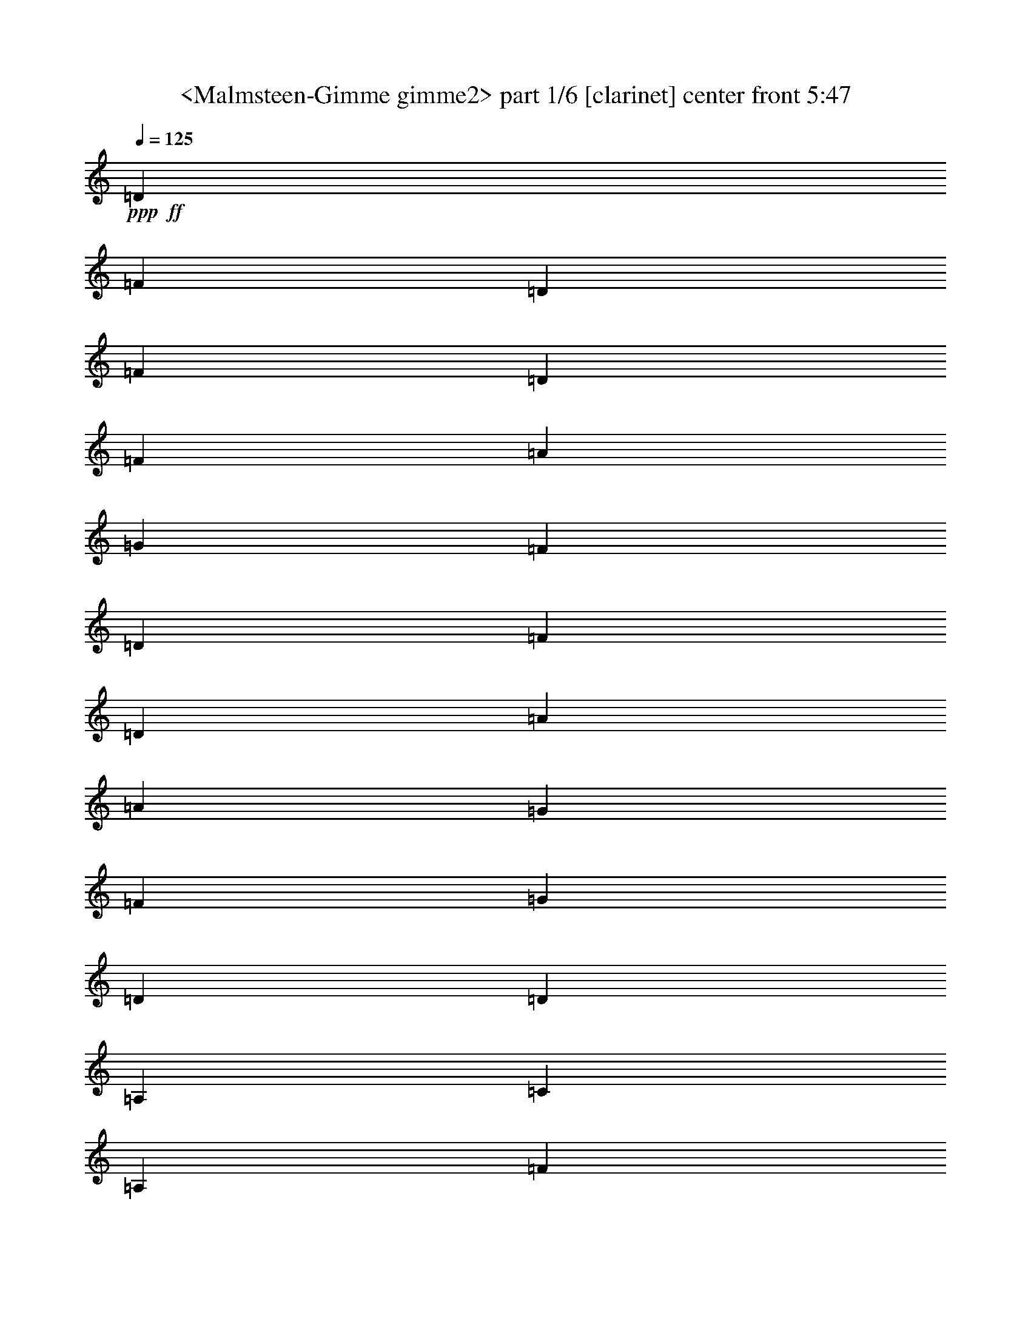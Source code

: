 % Produced with Bruzo's Transcoding Environment
% Transcribed by  Sev of Instant Play

X:1
T:  <Malmsteen-Gimme gimme2> part 1/6 [clarinet] center front 5:47
Z: Transcribed with BruTE 64
L: 1/4
Q: 125
K: C
+ppp+
+ff+
[=D13123/26032]
[=F13123/26032]
[=D13123/26032]
[=F13937/26032]
[=D13123/26032]
[=F13123/26032]
[=A13123/26032]
[=G13123/13016]
[=F13123/26032]
[=D13123/26032]
[=F27059/26032]
[=D13123/13016]
[=A13123/13016]
[=A13123/26032]
[=G3281/13016]
[=F10249/13016]
[=G13123/26032]
[=D13123/26032]
[=D13123/26032]
[=A,13123/26032]
[=C13123/26032]
[=A,13123/26032]
[=F871/1627]
[=D26397/26032]
z8
z8
z8
z8
z13347/6508
[=d13123/13016]
[=c13123/13016]
[=A13123/13016]
[=G871/1627]
[=F13123/26032]
[=G13123/13016]
[=G13123/26032]
[=F3281/13016]
[=G13123/26032]
[=A4921/6508]
[=D13937/26032]
[=F13123/26032]
[=G13123/13016]
[=G13123/26032]
[=F6561/26032]
[=G33621/26032]
[=D13123/26032]
[=F13123/26032]
[=G13123/26032]
[=F13123/26032]
[=G13123/26032]
[=A13123/26032]
[=G13123/26032]
[=F13937/26032]
[=D13123/26032]
[=C13123/26032]
[=D105797/26032]
[=d13123/13016]
[=c13123/13016]
[=A6765/6508]
[=G13123/26032]
[=F13123/26032]
[=G13123/13016]
[=G13123/26032]
[=F6561/26032]
[=G13937/26032]
[=A4921/6508]
[=D13123/26032]
[=F13123/26032]
[=G13123/13016]
[=G13123/26032]
[=F3281/13016]
[=G33621/26032]
[=D13123/26032]
[=F13123/26032]
[=G13123/26032]
[=F13123/26032]
[=G13123/26032]
[=A871/1627]
[=G13123/26032]
[=F13123/26032]
[=D13123/26032]
[=C13123/26032]
[=D26419/6508]
z13245/26032
[=E13123/26032]
[=E871/1627]
[=E13123/26032]
[=E19685/26032]
[=F4921/6508]
[=G59357/13016]
z6665/13016
[=E871/1627]
[=E13123/26032]
[=E13123/26032]
[=E19685/26032]
[=F4921/6508]
[=G118921/26032]
+f+
[=d105797/26032]
[^c52899/13016]
+ff+
[=D871/1627]
[=F13123/26032]
[=D13123/26032]
[=F13123/26032]
[=D13123/26032]
[=F13123/26032]
[=A13123/26032]
[=G6765/6508]
[=F13123/26032]
[=D13123/26032]
[=F13123/13016]
[=D13123/13016]
[=A27059/26032]
[=A13123/26032]
[=G3281/13016]
[=F4921/6508]
[=G13123/26032]
[=D13123/26032]
[=D13123/26032]
[=A,13937/26032]
[=C13123/26032]
[=A,13123/26032]
[=F13123/26032]
[=D6505/6508]
z5051/3254
[=D13123/26032]
[=F13123/26032]
[=D13123/26032]
[=F13123/26032]
[=D13123/26032]
[=F13123/26032]
[=A13937/26032]
[=G13123/13016]
[=F13123/26032]
[=D13123/26032]
[=F13123/13016]
[=D27059/26032]
[=A13123/13016]
[=A13123/26032]
[=G3281/13016]
[=F4921/6508]
[=G13123/26032]
[=D13937/26032]
[=D13123/26032]
[=A,13123/26032]
[=C13123/26032]
[=A,13123/26032]
[=F13123/26032]
[=D12925/13016]
z8
z8
z8
z8
z26967/13016
[=d6765/6508]
[=c13123/13016]
[=A13123/13016]
[=G13123/26032]
[=F13123/26032]
[=G27059/26032]
[=G13123/26032]
[=F3281/13016]
[=G13123/26032]
[=A4921/6508]
[=D13123/26032]
[=F13123/26032]
[=G6765/6508]
[=G13123/26032]
[=F6561/26032]
[=G4101/3254]
[=D13123/26032]
[=F13123/26032]
[=G871/1627]
[=F13123/26032]
[=G13123/26032]
[=A13123/26032]
[=G13123/26032]
[=F13123/26032]
[=D13123/26032]
[=C13937/26032]
[=D105797/26032]
[=d13123/13016]
[=c13123/13016]
[=A13123/13016]
[=G13123/26032]
[=F13937/26032]
[=G13123/13016]
[=G13123/26032]
[=F6561/26032]
[=G13123/26032]
[=A19685/26032]
[=D871/1627]
[=F13123/26032]
[=G13123/13016]
[=G13123/26032]
[=F3281/13016]
[=G32807/26032]
[=D13937/26032]
[=F13123/26032]
[=G13123/26032]
[=F13123/26032]
[=G13123/26032]
[=A13123/26032]
[=G13123/26032]
[=F871/1627]
[=D13123/26032]
[=C13123/26032]
[=D105943/26032]
z6489/13016
[=E13123/26032]
[=E13123/26032]
[=E13123/26032]
[=E10249/13016]
[=F4921/6508]
[=G118981/26032]
z13063/26032
[=E13123/26032]
[=E13123/26032]
[=E13123/26032]
[=E10249/13016]
[=F4921/6508]
[=G118921/26032]
+f+
[=d105797/26032]
[^c52899/13016]
+ff+
[=D13123/26032]
[=F13123/26032]
[=D871/1627]
[=F13123/26032]
[=D13123/26032]
[=F13123/26032]
[=A13123/26032]
[=G13123/13016]
[=F13123/26032]
[=D13937/26032]
[=F13123/13016]
[=D13123/13016]
[=A13123/13016]
[=A871/1627]
[=G3281/13016]
[=F4921/6508]
[=G13123/26032]
[=D13123/26032]
[=D13123/26032]
[=A,13123/26032]
[=C13123/26032]
[=A,13937/26032]
[=F13123/26032]
[=D26287/26032]
z2458/1627
[=D13123/26032]
[=F871/1627]
[=D13123/26032]
[=F13123/26032]
[=D13123/26032]
[=F13123/26032]
[=A13123/26032]
[=G6765/6508]
[=F13123/26032]
[=D13123/26032]
[=F13123/13016]
[=D13123/13016]
[=A27059/26032]
[=A13123/26032]
[=G3281/13016]
[=F4921/6508]
[=G13123/26032]
[=D13123/26032]
[=D13123/26032]
[=A,13937/26032]
[=C13123/26032]
[=A,13123/26032]
[=F13123/26032]
[=D26117/26032]
z40311/26032
[=D13123/26032]
[=F13123/26032]
[=D13123/26032]
[=F13123/26032]
[=D13123/26032]
[=F13123/26032]
[=A13123/26032]
[=G6765/6508]
[=F13123/26032]
[=D13123/26032]
[=F13123/13016]
[=D27059/26032]
[=c13123/13016]
[=A13123/26032]
[=G3281/13016]
[=F4921/6508]
[=G13123/26032]
[=A40183/26032]
[=d105797/26032]
[=D13123/26032]
[=F13123/26032]
[=D13123/26032]
[=F13123/26032]
[=D13123/26032]
[=F13937/26032]
[=A13123/26032]
[=G13123/13016]
[=F13123/26032]
[=D13123/26032]
[=F13123/13016]
[=D20091/13016]
[=f4972/1627]
[=e13123/13016]
[=d105821/26032]
z8
z8
z8
z8
z8
z8
z8
z8
z8
z8
z8
z8
z8
z8
z3842/1627
[=E13123/26032]
[=E13123/26032]
[=E13123/26032]
[=E19685/26032]
[=F4921/6508]
[=G60055/13016]
z12747/26032
[=E13123/26032]
[=E13123/26032]
[=E13123/26032]
[=E19685/26032]
[=F4921/6508]
[=G59867/13016]
+f+
[=d52899/13016]
[^c105797/26032]
+ff+
[=D13123/26032]
[=F13123/26032]
[=D13123/26032]
[=F13123/26032]
[=D13123/26032]
[=F13937/26032]
[=A13123/26032]
[=G13123/13016]
[=F13123/26032]
[=D13123/26032]
[=F13123/13016]
[=D27059/26032]
[=A13123/13016]
[=A13123/26032]
[=G3281/13016]
[=F4921/6508]
[=G13937/26032]
[=D13123/26032]
[=D13123/26032]
[=A,13123/26032]
[=C13123/26032]
[=A,13123/26032]
[=F13123/26032]
[=D3427/3254]
z9753/6508
[=D13123/26032]
[=F13123/26032]
[=D13123/26032]
[=F13123/26032]
[=D13937/26032]
[=F13123/26032]
[=A13123/26032]
[=G13123/13016]
[=F13123/26032]
[=D13123/26032]
[=F27059/26032]
[=D13123/13016]
[=A13123/13016]
[=A13123/26032]
[=G3281/13016]
[=F10249/13016]
[=G13123/26032]
[=D13123/26032]
[=D13123/26032]
[=A,13123/26032]
[=C13123/26032]
[=A,13123/26032]
[=F871/1627]
[=D26433/26032]
z19591/13016
[=D13123/26032]
[=F13123/26032]
[=D13937/26032]
[=F13123/26032]
[=D13123/26032]
[=F13123/26032]
[=A13123/26032]
[=G13123/13016]
[=F13123/26032]
[=D871/1627]
[=F13123/13016]
[=D13123/13016]
[=c13123/13016]
[=A13937/26032]
[=G6561/26032]
[=F19685/26032]
[=G13123/26032]
[=A13123/26032]
[=A13123/26032]
[=A13123/26032]
[=c13123/26032]
[=A871/1627]
[=A13123/26032]
[=A19685/26032]
[=G6561/26032]
[=F39369/26032]
[=D13937/26032]
[=F13123/26032]
[=D13123/26032]
[=F13123/26032]
[=D13123/26032]
[=F13123/26032]
[=A13123/26032]
[=G27059/26032]
[=F13123/26032]
[=D13123/26032]
[=F13123/13016]
[=D39369/26032]
[=f4972/1627]
[=e27059/26032]
[=d13123/13016]
[=f3281/13016]
[=e6561/26032]
[=d4173/1627]
z8
z8
z8
z8
z8
z8
z8
z8
z8
z8
z8
z8
z8
z8
z8
z8
z8
z8
z8
z8
z8
z8
z8
z8
z8
z8
z8
z13/8

X:2
T:  <Malmsteen-Gimme gimme2> part 2/6 [horn] center left 5:47
Z: Transcribed with BruTE 64
L: 1/4
Q: 125
K: C
+ppp+
z8
z109137/26032
+mf+
[=D,3/16-=G,3/16=C3/16=F3/16=A3/16=d3/16]
+ppp+
[=D,61547/26032]
+mp+
[=D,3281/13016]
[=A,6561/26032]
[=D13123/26032]
[=A,3281/13016]
[=F,6561/26032]
+p+
[=D,13123/26032=A,13123/26032=D13123/26032]
[=D,13123/26032=A,13123/26032=D13123/26032]
[=D,13937/26032=A,13937/26032=D13937/26032]
[=D,6561/26032=A,6561/26032=D6561/26032]
[=D,13123/26032=A,13123/26032=D13123/26032]
[=D,3281/13016=A,3281/13016=D3281/13016]
[=D,13123/26032=A,13123/26032=D13123/26032]
[=D,13123/26032=A,13123/26032=D13123/26032]
[=D,13123/26032=A,13123/26032=D13123/26032]
[=D,13123/26032=A,13123/26032=D13123/26032]
[=D,871/1627=A,871/1627=D871/1627]
[=F,13123/26032=C13123/26032=F13123/26032]
[=F,3281/13016=C3281/13016=F3281/13016]
[=F,13123/26032=C13123/26032=F13123/26032]
[=F,6561/26032=C6561/26032=F6561/26032]
[=F,13123/26032=C13123/26032=F13123/26032]
[=F,13123/26032=C13123/26032=F13123/26032]
[=F,13123/26032=C13123/26032=F13123/26032]
[=A,13123/26032=E13123/26032=A13123/26032]
[=A,13937/26032=E13937/26032=A13937/26032]
[=A,13123/26032=E13123/26032=A13123/26032]
[=A,6561/26032=E6561/26032=A6561/26032]
[=A,13123/26032=E13123/26032=A13123/26032]
[=A,3281/13016=E3281/13016=A3281/13016]
[=A,13123/26032=E13123/26032=A13123/26032]
[=A,13123/26032=E13123/26032=A13123/26032]
[=A,13123/26032=E13123/26032=A13123/26032]
[=D,13123/26032=A,13123/26032=D13123/26032]
[=D,871/1627=A,871/1627=D871/1627]
[=D,13123/26032=A,13123/26032=D13123/26032]
[=D,3281/13016=A,3281/13016=D3281/13016]
[=D,13123/26032=A,13123/26032=D13123/26032]
[=D,6561/26032=A,6561/26032=D6561/26032]
[=D,13123/26032=A,13123/26032=D13123/26032]
[=D,13123/26032=A,13123/26032=D13123/26032]
[=D,13123/26032=A,13123/26032=D13123/26032]
[=D,13937/26032=A,13937/26032=D13937/26032]
[=D,13123/26032=A,13123/26032=D13123/26032]
[=D,13123/26032=A,13123/26032=D13123/26032]
[=D,6561/26032=A,6561/26032=D6561/26032]
[=D,13123/26032=A,13123/26032=D13123/26032]
[=D,3281/13016=A,3281/13016=D3281/13016]
[=D,13123/26032=A,13123/26032=D13123/26032]
[=D,13123/26032=A,13123/26032=D13123/26032]
[=D,13123/26032=A,13123/26032=D13123/26032]
[=D,871/1627=A,871/1627=D871/1627]
[=D,13123/26032=A,13123/26032=D13123/26032]
[=F,13123/26032=C13123/26032=F13123/26032]
[=F,3281/13016=C3281/13016=F3281/13016]
[=F,13123/26032=C13123/26032=F13123/26032]
[=F,6561/26032=C6561/26032=F6561/26032]
[=F,13123/26032=C13123/26032=F13123/26032]
[=F,13123/26032=C13123/26032=F13123/26032]
[=F,13937/26032=C13937/26032=F13937/26032]
[=A,13123/26032=E13123/26032=A13123/26032]
[=A,13123/26032=E13123/26032=A13123/26032]
[=A,13123/26032=E13123/26032=A13123/26032]
[=A,6561/26032=E6561/26032=A6561/26032]
[=A,13123/26032=E13123/26032=A13123/26032]
[=A,3281/13016=E3281/13016=A3281/13016]
[=A,13123/26032=E13123/26032=A13123/26032]
[=A,13123/26032=E13123/26032=A13123/26032]
[=A,871/1627=E871/1627=A871/1627]
[=D,3281/13016=A,3281/13016]
[=D,6561/26032=A,6561/26032]
[=D,13123/26032=A,13123/26032]
[=D,3281/13016=A,3281/13016]
[=D,6561/26032=A,6561/26032]
[=D,13123/26032=A,13123/26032]
[=D,3281/13016=A,3281/13016]
[=D,6561/26032=A,6561/26032]
[=D,13123/26032=A,13123/26032]
[=D,3281/13016=A,3281/13016]
[=D,6561/26032=A,6561/26032]
[=D,13937/26032=A,13937/26032]
+mp+
[=D13123/13016=A13123/13016]
[=C13123/13016=G13123/13016]
[=A,13123/13016=E13123/13016]
[=G,871/1627]
[=F,13123/26032]
[=G,13123/26032=D13123/26032]
[=G,13123/26032=D13123/26032]
[=G,13123/26032=D13123/26032]
[=F,3281/13016=C3281/13016]
[=G,13123/26032=D13123/26032]
[=G,6561/26032=D6561/26032]
[=G,13123/26032=D13123/26032]
[=G,13937/26032=D13937/26032]
[=F,13123/26032=C13123/26032]
[=G,13123/26032=D13123/26032]
[=G,13123/26032=D13123/26032]
[=G,13123/26032=D13123/26032]
[=F,6561/26032=C6561/26032]
[=G,13123/26032=D13123/26032]
[=G,3281/13016=D3281/13016]
[=G,871/1627=D871/1627]
[=G,13123/26032=D13123/26032]
[=F,13123/26032=C13123/26032]
[=G,13123/26032=D13123/26032]
[=G,13123/26032=D13123/26032]
[=G,13123/26032=D13123/26032]
[=A,13123/26032=E13123/26032]
[=G,13123/26032=D13123/26032]
[=F,13937/26032=C13937/26032]
[=D,13123/26032=A,13123/26032]
[=F,13123/26032=C13123/26032]
[=D,13123/26032=A,13123/26032]
[=D,13123/26032=A,13123/26032]
[=D,13123/26032=A,13123/26032]
[=D,6561/26032=A,6561/26032]
[=D,13123/26032=A,13123/26032]
[=D,3281/13016=A,3281/13016]
[=D,871/1627=A,871/1627]
[=D,13123/26032=A,13123/26032]
[=D,13123/26032=A,13123/26032]
[=D13123/13016=A13123/13016]
[=C13123/13016=G13123/13016]
[=A,6765/6508=E6765/6508]
[=G,13123/26032]
[=F,13123/26032]
[=G,13123/26032=D13123/26032]
[=G,13123/26032=D13123/26032]
[=G,13123/26032=D13123/26032]
[=F,6561/26032=C6561/26032]
[=G,13937/26032=D13937/26032]
[=G,6561/26032=D6561/26032]
[=G,13123/26032=D13123/26032]
[=G,13123/26032=D13123/26032]
[=F,13123/26032=C13123/26032]
[=G,13123/26032=D13123/26032]
[=G,13123/26032=D13123/26032]
[=G,13123/26032=D13123/26032]
[=F,3281/13016=C3281/13016]
[=G,871/1627=D871/1627]
[=G,3281/13016=D3281/13016]
[=G,13123/26032=D13123/26032]
[=G,13123/26032=D13123/26032]
[=F,13123/26032=C13123/26032]
[=G,13123/26032=D13123/26032]
[=G,13123/26032=D13123/26032]
[=G,13123/26032=D13123/26032]
[=A,871/1627=E871/1627]
[=G,13123/26032=D13123/26032]
[=F,13123/26032=C13123/26032]
[=D,13123/26032=A,13123/26032]
[=F,13123/26032=C13123/26032]
[=D,13123/26032=A,13123/26032]
[=D,13123/26032=A,13123/26032]
[=D,13123/26032=A,13123/26032]
[=D,7375/26032=A,7375/26032]
[=D,13123/26032=A,13123/26032]
[=D,3281/13016=A,3281/13016]
[=D,13123/26032=A,13123/26032]
[=D,13123/26032=A,13123/26032]
[=D,13123/26032=A,13123/26032]
+p+
[=F,13123/26032^A,13123/26032=F13123/26032]
[=F,13123/26032^A,13123/26032=F13123/26032]
[=F,871/1627^A,871/1627=F871/1627]
[=F,6879/26032^A,6879/26032=F6879/26032]
z6403/13016
[=F,6561/26032^A,6561/26032=F6561/26032]
[=F,13123/26032^A,13123/26032=F13123/26032]
[=F,13123/26032^A,13123/26032=F13123/26032]
[=F,6451/26032^A,6451/26032=F6451/26032]
z417/1627
[=F,13123/26032^A,13123/26032=F13123/26032]
[=F,6237/26032^A,6237/26032=F6237/26032]
z3443/13016
[=F,7757/26032^A,7757/26032=F7757/26032]
z1545/6508
[=F,1709/6508^A,1709/6508=F1709/6508]
z6287/26032
[=F,6729/26032^A,6729/26032=F6729/26032]
z3197/13016
[=F,3311/13016^A,3311/13016=F3311/13016]
z6501/26032
[=F,13123/26032^A,13123/26032=F13123/26032]
[=F,13123/26032^A,13123/26032=F13123/26032]
[=G,13123/26032=D13123/26032]
[=G,871/1627=D871/1627]
[=G,13123/26032=D13123/26032]
[=G,3397/13016=D3397/13016]
z12891/26032
[=G,6561/26032=D6561/26032]
[=G,13123/26032=D13123/26032]
[=G,13123/26032=D13123/26032]
[=G,3183/13016=D3183/13016]
z6757/26032
[=G,13123/26032=D13123/26032]
[=G,7779/26032=D7779/26032]
z3079/13016
[=G,3429/13016=D3429/13016]
z6265/26032
[=G,6751/26032=D6751/26032]
z1593/6508
[=G,1661/6508=D1661/6508]
z6479/26032
[=G,6537/26032=D6537/26032]
z3293/13016
[=G,13123/26032=D13123/26032]
[=G,13123/26032=D13123/26032]
+mp+
[=A,27059/26032=D27059/26032=A27059/26032]
[=A,13123/13016=D13123/13016=A13123/13016]
[=A,13123/13016=D13123/13016=A13123/13016]
[=A,13123/13016=D13123/13016=A13123/13016]
+p+
[=A,13937/26032=E13937/26032]
[=A,13123/26032=E13123/26032]
[=A,13123/26032=E13123/26032]
[=A,13123/26032=E13123/26032]
[=D,13123/26032=A,13123/26032]
[=D,13123/26032=A,13123/26032]
[=D,13123/26032=A,13123/26032]
[=D,13123/26032=A,13123/26032]
+mp+
[=D,871/1627=A,871/1627=D871/1627]
[=D,13123/26032=A,13123/26032=D13123/26032]
[=D,13123/26032=A,13123/26032=D13123/26032]
[=D,13123/26032=A,13123/26032=D13123/26032]
[=D,13123/26032=A,13123/26032=D13123/26032]
[=D,13123/26032=A,13123/26032=D13123/26032]
[=D,13123/26032=A,13123/26032=D13123/26032]
[=D,13937/26032=A,13937/26032=D13937/26032]
[=G,13123/26032=C13123/26032]
[=G,13123/26032=C13123/26032]
[=G,13123/26032=C13123/26032]
[=G,13123/26032=C13123/26032]
[=D,13123/26032=A,13123/26032=D13123/26032]
[=D,13123/26032=A,13123/26032=D13123/26032]
[=D,13123/26032=A,13123/26032=D13123/26032]
[=D,871/1627=A,871/1627=D871/1627]
[=F,13123/26032^A,13123/26032=F13123/26032]
[=F,13123/26032^A,13123/26032=F13123/26032]
[=F,13123/26032^A,13123/26032=F13123/26032]
[=F,13123/26032^A,13123/26032=F13123/26032]
[=D,13123/26032=A,13123/26032=D13123/26032]
[=D,13123/26032=A,13123/26032=D13123/26032]
[=D,13123/26032=A,13123/26032=D13123/26032]
[=D,13937/26032=A,13937/26032=D13937/26032]
[=G,13123/26032=C13123/26032]
[=G,13123/26032=C13123/26032]
[=F,13123/26032^A,13123/26032=F13123/26032]
[=D,13123/26032=A,13123/26032=D13123/26032]
[=D,13123/26032=A,13123/26032=D13123/26032]
[=D,13123/26032=A,13123/26032=D13123/26032]
[=D,871/1627=A,871/1627=D871/1627]
[=D,13123/26032=A,13123/26032=D13123/26032]
[=D,13123/26032=A,13123/26032=D13123/26032]
[=D,13123/26032=A,13123/26032=D13123/26032]
[=D,13123/26032=A,13123/26032=D13123/26032]
[=D,13123/26032=A,13123/26032=D13123/26032]
[=D,13123/26032=A,13123/26032=D13123/26032]
[=D,13123/26032=A,13123/26032=D13123/26032]
[=D,13937/26032=A,13937/26032=D13937/26032]
[=D,13123/26032=A,13123/26032=D13123/26032]
[=G,13123/26032=C13123/26032]
[=G,13123/26032=C13123/26032]
[=G,13123/26032=C13123/26032]
[=G,13123/26032=C13123/26032]
[=D,13123/26032=A,13123/26032=D13123/26032]
[=D,871/1627=A,871/1627=D871/1627]
[=D,13123/26032=A,13123/26032=D13123/26032]
[=D,13123/26032=A,13123/26032=D13123/26032]
[=F,13123/26032^A,13123/26032=F13123/26032]
[=F,13123/26032^A,13123/26032=F13123/26032]
[=F,13123/26032^A,13123/26032=F13123/26032]
[=F,13123/26032^A,13123/26032=F13123/26032]
[=D,13123/26032=A,13123/26032=D13123/26032]
[=D,13937/26032=A,13937/26032=D13937/26032]
[=D,13123/26032=A,13123/26032=D13123/26032]
[=D,13123/26032=A,13123/26032=D13123/26032]
[=G,13123/26032=C13123/26032]
[=G,13123/26032=C13123/26032]
[=F,13123/26032^A,13123/26032=F13123/26032]
[=D,13123/26032=A,13123/26032=D13123/26032]
[=D,13123/26032=A,13123/26032=D13123/26032]
[=D,871/1627=A,871/1627=D871/1627]
[=D,13123/26032=A,13123/26032=D13123/26032]
[=D,13123/26032=A,13123/26032=D13123/26032]
+p+
[=D,13123/26032=A,13123/26032=D13123/26032]
[=D,13123/26032=A,13123/26032=D13123/26032]
[=D,13123/26032=A,13123/26032=D13123/26032]
[=D,3281/13016=A,3281/13016=D3281/13016]
[=D,13123/26032=A,13123/26032=D13123/26032]
[=D,7375/26032=A,7375/26032=D7375/26032]
[=D,13123/26032=A,13123/26032=D13123/26032]
[=D,13123/26032=A,13123/26032=D13123/26032]
[=D,13123/26032=A,13123/26032=D13123/26032]
[=D,13123/26032=A,13123/26032=D13123/26032]
[=D,13123/26032=A,13123/26032=D13123/26032]
[=F,13123/26032=C13123/26032=F13123/26032]
[=F,6561/26032=C6561/26032=F6561/26032]
[=F,13937/26032=C13937/26032=F13937/26032]
[=F,6561/26032=C6561/26032=F6561/26032]
[=F,13123/26032=C13123/26032=F13123/26032]
[=F,13123/26032=C13123/26032=F13123/26032]
[=F,13123/26032=C13123/26032=F13123/26032]
[=A,13123/26032=E13123/26032=A13123/26032]
[=A,13123/26032=E13123/26032=A13123/26032]
[=A,13123/26032=E13123/26032=A13123/26032]
[=A,3281/13016=E3281/13016=A3281/13016]
[=A,871/1627=E871/1627=A871/1627]
[=A,3281/13016=E3281/13016=A3281/13016]
[=A,13123/26032=E13123/26032=A13123/26032]
[=A,13123/26032=E13123/26032=A13123/26032]
[=A,13123/26032=E13123/26032=A13123/26032]
[=D,13123/26032=A,13123/26032=D13123/26032]
[=D,13123/26032=A,13123/26032=D13123/26032]
[=D,13123/26032=A,13123/26032=D13123/26032]
[=D,6561/26032=A,6561/26032=D6561/26032]
[=D,13937/26032=A,13937/26032=D13937/26032]
[=D,6561/26032=A,6561/26032=D6561/26032]
[=D,13123/26032=A,13123/26032=D13123/26032]
[=D,13123/26032=A,13123/26032=D13123/26032]
[=D,13123/26032=A,13123/26032=D13123/26032]
[=D,13123/26032=A,13123/26032=D13123/26032]
[=D,13123/26032=A,13123/26032=D13123/26032]
[=D,13123/26032=A,13123/26032=D13123/26032]
[=D,7375/26032=A,7375/26032=D7375/26032]
[=D,13123/26032=A,13123/26032=D13123/26032]
[=D,3281/13016=A,3281/13016=D3281/13016]
[=D,13123/26032=A,13123/26032=D13123/26032]
[=D,13123/26032=A,13123/26032=D13123/26032]
[=D,13123/26032=A,13123/26032=D13123/26032]
[=D,13123/26032=A,13123/26032=D13123/26032]
[=D,13123/26032=A,13123/26032=D13123/26032]
[=F,871/1627=C871/1627=F871/1627]
[=F,3281/13016=C3281/13016=F3281/13016]
[=F,13123/26032=C13123/26032=F13123/26032]
[=F,6561/26032=C6561/26032=F6561/26032]
[=F,13123/26032=C13123/26032=F13123/26032]
[=F,13123/26032=C13123/26032=F13123/26032]
[=F,13123/26032=C13123/26032=F13123/26032]
[=A,13123/26032=E13123/26032=A13123/26032]
[=A,13123/26032=E13123/26032=A13123/26032]
[=A,13937/26032=E13937/26032=A13937/26032]
[=A,6561/26032=E6561/26032=A6561/26032]
[=A,13123/26032=E13123/26032=A13123/26032]
[=A,3281/13016=E3281/13016=A3281/13016]
[=A,13123/26032=E13123/26032=A13123/26032]
[=A,13123/26032=E13123/26032=A13123/26032]
[=A,13123/26032=E13123/26032=A13123/26032]
[=D,6561/26032=A,6561/26032]
[=D,3281/13016=A,3281/13016]
[=D,871/1627=A,871/1627]
[=D,3281/13016=A,3281/13016]
[=D,6561/26032=A,6561/26032]
[=D,13123/26032=A,13123/26032]
[=D,3281/13016=A,3281/13016]
[=D,6561/26032=A,6561/26032]
[=D,13123/26032=A,13123/26032]
[=D,3281/13016=A,3281/13016]
[=D,6561/26032=A,6561/26032]
[=D,13123/26032=A,13123/26032]
+mp+
[=D6765/6508=A6765/6508]
[=C13123/13016=G13123/13016]
[=A,13123/13016=E13123/13016]
[=G,13123/26032]
[=F,13123/26032]
[=G,13123/26032=D13123/26032]
[=G,871/1627=D871/1627]
[=G,13123/26032=D13123/26032]
[=F,3281/13016=C3281/13016]
[=G,13123/26032=D13123/26032]
[=G,6561/26032=D6561/26032]
[=G,13123/26032=D13123/26032]
[=G,13123/26032=D13123/26032]
[=F,13123/26032=C13123/26032]
[=G,13937/26032=D13937/26032]
[=G,13123/26032=D13123/26032]
[=G,13123/26032=D13123/26032]
[=F,6561/26032=C6561/26032]
[=G,13123/26032=D13123/26032]
[=G,3281/13016=D3281/13016]
[=G,13123/26032=D13123/26032]
[=G,13123/26032=D13123/26032]
[=F,13123/26032=C13123/26032]
[=G,871/1627=D871/1627]
[=G,13123/26032=D13123/26032]
[=G,13123/26032=D13123/26032]
[=A,13123/26032=E13123/26032]
[=G,13123/26032=D13123/26032]
[=F,13123/26032=C13123/26032]
[=D,13123/26032=A,13123/26032]
[=F,13937/26032=C13937/26032]
[=D,13123/26032=A,13123/26032]
[=D,13123/26032=A,13123/26032]
[=D,13123/26032=A,13123/26032]
[=D,6561/26032=A,6561/26032]
[=D,13123/26032=A,13123/26032]
[=D,3281/13016=A,3281/13016]
[=D,13123/26032=A,13123/26032]
[=D,13123/26032=A,13123/26032]
[=D,871/1627=A,871/1627]
[=D13123/13016=A13123/13016]
[=C13123/13016=G13123/13016]
[=A,13123/13016=E13123/13016]
[=G,13123/26032]
[=F,13937/26032]
[=G,13123/26032=D13123/26032]
[=G,13123/26032=D13123/26032]
[=G,13123/26032=D13123/26032]
[=F,6561/26032=C6561/26032]
[=G,13123/26032=D13123/26032]
[=G,3281/13016=D3281/13016]
[=G,13123/26032=D13123/26032]
[=G,871/1627=D871/1627]
[=F,13123/26032=C13123/26032]
[=G,13123/26032=D13123/26032]
[=G,13123/26032=D13123/26032]
[=G,13123/26032=D13123/26032]
[=F,3281/13016=C3281/13016]
[=G,13123/26032=D13123/26032]
[=G,6561/26032=D6561/26032]
[=G,13123/26032=D13123/26032]
[=G,13937/26032=D13937/26032]
[=F,13123/26032=C13123/26032]
[=G,13123/26032=D13123/26032]
[=G,13123/26032=D13123/26032]
[=G,13123/26032=D13123/26032]
[=A,13123/26032=E13123/26032]
[=G,13123/26032=D13123/26032]
[=F,871/1627=C871/1627]
[=D,13123/26032=A,13123/26032]
[=F,13123/26032=C13123/26032]
[=D,13123/26032=A,13123/26032]
[=D,13123/26032=A,13123/26032]
[=D,13123/26032=A,13123/26032]
[=D,3281/13016=A,3281/13016]
[=D,13123/26032=A,13123/26032]
[=D,6561/26032=A,6561/26032]
[=D,13937/26032=A,13937/26032]
[=D,13123/26032=A,13123/26032]
[=D,13123/26032=A,13123/26032]
+p+
[=F,13123/26032^A,13123/26032=F13123/26032]
[=F,13123/26032^A,13123/26032=F13123/26032]
[=F,13123/26032^A,13123/26032=F13123/26032]
[=F,1583/6508^A,1583/6508=F1583/6508]
z1669/3254
[=F,3281/13016^A,3281/13016=F3281/13016]
[=F,871/1627^A,871/1627=F871/1627]
[=F,13123/26032^A,13123/26032=F13123/26032]
[=F,3359/13016^A,3359/13016=F3359/13016]
z6405/26032
[=F,13123/26032^A,13123/26032=F13123/26032]
[=F,813/3254^A,813/3254=F813/3254]
z6619/26032
[=F,6397/26032^A,6397/26032=F6397/26032]
z3363/13016
[=F,3145/13016^A,3145/13016=F3145/13016]
z6833/26032
[=F,6183/26032^A,6183/26032=F6183/26032]
z3877/13016
[=F,6889/26032^A,6889/26032=F6889/26032]
z3117/13016
[=F,13123/26032^A,13123/26032=F13123/26032]
[=F,13123/26032^A,13123/26032=F13123/26032]
[=G,13123/26032=D13123/26032]
[=G,13123/26032=D13123/26032]
[=G,13123/26032=D13123/26032]
[=G,6247/26032=D6247/26032]
z14251/26032
[=G,6561/26032=D6561/26032]
[=G,13123/26032=D13123/26032]
[=G,13123/26032=D13123/26032]
[=G,6633/26032=D6633/26032]
z3245/13016
[=G,13123/26032=D13123/26032]
[=G,6419/26032=D6419/26032]
z419/1627
[=G,789/3254=D789/3254]
z6811/26032
[=G,6205/26032=D6205/26032]
z1933/6508
[=G,6911/26032=D6911/26032]
z1553/6508
[=G,1701/6508=D1701/6508]
z6319/26032
[=G,13123/26032=D13123/26032]
[=G,13123/26032=D13123/26032]
+mp+
[=A,13123/13016=D13123/13016=A13123/13016]
[=A,27059/26032=D27059/26032=A27059/26032]
[=A,13123/13016=D13123/13016=A13123/13016]
[=A,13123/13016=D13123/13016=A13123/13016]
+p+
[=A,13123/26032=E13123/26032]
[=A,13123/26032=E13123/26032]
[=A,13123/26032=E13123/26032]
[=A,13937/26032=E13937/26032]
[=D,13123/26032=A,13123/26032]
[=D,13123/26032=A,13123/26032]
[=D,13123/26032=A,13123/26032]
[=D,13123/26032=A,13123/26032]
+mp+
[=D,13123/26032=A,13123/26032=D13123/26032]
[=D,13123/26032=A,13123/26032=D13123/26032]
[=D,871/1627=A,871/1627=D871/1627]
[=D,13123/26032=A,13123/26032=D13123/26032]
[=D,13123/26032=A,13123/26032=D13123/26032]
[=D,13123/26032=A,13123/26032=D13123/26032]
[=D,13123/26032=A,13123/26032=D13123/26032]
[=D,13123/26032=A,13123/26032=D13123/26032]
[=G,13123/26032=C13123/26032]
[=G,13123/26032=C13123/26032]
[=G,13937/26032=C13937/26032]
[=G,13123/26032=C13123/26032]
[=D,13123/26032=A,13123/26032=D13123/26032]
[=D,13123/26032=A,13123/26032=D13123/26032]
[=D,13123/26032=A,13123/26032=D13123/26032]
[=D,13123/26032=A,13123/26032=D13123/26032]
[=F,13123/26032^A,13123/26032=F13123/26032]
[=F,871/1627^A,871/1627=F871/1627]
[=F,13123/26032^A,13123/26032=F13123/26032]
[=F,13123/26032^A,13123/26032=F13123/26032]
[=D,13123/26032=A,13123/26032=D13123/26032]
[=D,13123/26032=A,13123/26032=D13123/26032]
[=D,13123/26032=A,13123/26032=D13123/26032]
[=D,13123/26032=A,13123/26032=D13123/26032]
[=G,13123/26032=C13123/26032]
[=G,13937/26032=C13937/26032]
[=F,13123/26032^A,13123/26032=F13123/26032]
[=D,13123/26032=A,13123/26032=D13123/26032]
[=D,13123/26032=A,13123/26032=D13123/26032]
[=D,13123/26032=A,13123/26032=D13123/26032]
[=D,13123/26032=A,13123/26032=D13123/26032]
[=D,13123/26032=A,13123/26032=D13123/26032]
[=D,13123/26032=A,13123/26032=D13123/26032]
[=D,871/1627=A,871/1627=D871/1627]
[=D,13123/26032=A,13123/26032=D13123/26032]
[=D,13123/26032=A,13123/26032=D13123/26032]
[=D,13123/26032=A,13123/26032=D13123/26032]
[=D,13123/26032=A,13123/26032=D13123/26032]
[=D,13123/26032=A,13123/26032=D13123/26032]
[=D,13123/26032=A,13123/26032=D13123/26032]
[=G,13937/26032=C13937/26032]
[=G,13123/26032=C13123/26032]
[=G,13123/26032=C13123/26032]
[=G,13123/26032=C13123/26032]
[=D,13123/26032=A,13123/26032=D13123/26032]
[=D,13123/26032=A,13123/26032=D13123/26032]
[=D,13123/26032=A,13123/26032=D13123/26032]
[=D,13123/26032=A,13123/26032=D13123/26032]
[=F,871/1627^A,871/1627=F871/1627]
[=F,13123/26032^A,13123/26032=F13123/26032]
[=F,13123/26032^A,13123/26032=F13123/26032]
[=F,13123/26032^A,13123/26032=F13123/26032]
[=D,13123/26032=A,13123/26032=D13123/26032]
[=D,13123/26032=A,13123/26032=D13123/26032]
[=D,13123/26032=A,13123/26032=D13123/26032]
[=D,13937/26032=A,13937/26032=D13937/26032]
[=G,13123/26032=C13123/26032]
[=G,13123/26032=C13123/26032]
[=F,13123/26032^A,13123/26032=F13123/26032]
[=D,13123/26032=A,13123/26032=D13123/26032]
[=D,13123/26032=A,13123/26032=D13123/26032]
[=D,13123/26032=A,13123/26032=D13123/26032]
[=D,13123/26032=A,13123/26032=D13123/26032]
[=D,871/1627=A,871/1627=D871/1627]
[=D,13123/26032=A,13123/26032=D13123/26032]
[=D,13123/26032=A,13123/26032=D13123/26032]
[=D,13123/26032=A,13123/26032=D13123/26032]
[=D,13123/26032=A,13123/26032=D13123/26032]
[=D,13123/26032=A,13123/26032=D13123/26032]
[=D,13123/26032=A,13123/26032=D13123/26032]
[=D,13123/26032=A,13123/26032=D13123/26032]
[=D,13937/26032=A,13937/26032=D13937/26032]
[=G,13123/26032=C13123/26032]
[=G,13123/26032=C13123/26032]
[=G,13123/26032=C13123/26032]
[=G,13123/26032=C13123/26032]
[=D,13123/26032=A,13123/26032=D13123/26032]
[=D,13123/26032=A,13123/26032=D13123/26032]
[=D,871/1627=A,871/1627=D871/1627]
[=D,13123/26032=A,13123/26032=D13123/26032]
[=F,13123/26032^A,13123/26032=F13123/26032]
[=F,13123/26032^A,13123/26032=F13123/26032]
[=F,13123/26032^A,13123/26032=F13123/26032]
[=F,13123/26032^A,13123/26032=F13123/26032]
[=D,13123/26032=A,13123/26032=D13123/26032]
[=D,13123/26032=A,13123/26032=D13123/26032]
[=D,13937/26032=A,13937/26032=D13937/26032]
[=D,13123/26032=A,13123/26032=D13123/26032]
[=G,13123/26032=C13123/26032]
[=G,13123/26032=C13123/26032]
[=F,13123/26032^A,13123/26032=F13123/26032]
[=D,13123/26032=A,13123/26032=D13123/26032]
[=D,13123/26032=A,13123/26032=D13123/26032]
[=D,13123/26032=A,13123/26032=D13123/26032]
[=D,871/1627=A,871/1627=D871/1627]
[=D,13123/26032=A,13123/26032=D13123/26032]
[=D,13123/26032=A,13123/26032=D13123/26032]
[=D,13123/26032=A,13123/26032=D13123/26032]
[=D,13123/26032=A,13123/26032=D13123/26032]
[=D,13123/26032=A,13123/26032=D13123/26032]
[=D,13123/26032=A,13123/26032=D13123/26032]
[=D,13937/26032=A,13937/26032=D13937/26032]
[=D,13123/26032=A,13123/26032=D13123/26032]
[=D,13123/26032=A,13123/26032=D13123/26032]
[=G,13123/26032=C13123/26032]
[=G,13123/26032=C13123/26032]
[=G,13123/26032=C13123/26032]
[=G,13123/26032=C13123/26032]
[=D,13123/26032=A,13123/26032=D13123/26032]
[=D,871/1627=A,871/1627=D871/1627]
[=D,13123/26032=A,13123/26032=D13123/26032]
[=D,13123/26032=A,13123/26032=D13123/26032]
[=F,13123/26032^A,13123/26032=F13123/26032]
[=F,13123/26032^A,13123/26032=F13123/26032]
[=F,13123/26032^A,13123/26032=F13123/26032]
[=F,13123/26032^A,13123/26032=F13123/26032]
[=D,13937/26032=A,13937/26032=D13937/26032]
[=D,13123/26032=A,13123/26032=D13123/26032]
[=D,13123/26032=A,13123/26032=D13123/26032]
[=D,13123/26032=A,13123/26032=D13123/26032]
[=G,13123/26032=C13123/26032]
[=G,13123/26032=C13123/26032]
[=F,13123/26032^A,13123/26032=F13123/26032]
[=D,13123/26032=A,13123/26032=D13123/26032]
[=D,871/1627=A,871/1627=D871/1627]
[=D,13123/26032=A,13123/26032=D13123/26032]
[=D,13123/26032=A,13123/26032=D13123/26032]
[=D,13123/26032=A,13123/26032=D13123/26032]
[=D,13123/26032=A,13123/26032=D13123/26032]
[=D,13123/26032=A,13123/26032=D13123/26032]
[=D,13123/26032=A,13123/26032=D13123/26032]
[=G,3281/13016=C3281/13016]
[=D,871/1627=A,871/1627=D871/1627]
[=D,3281/13016=A,3281/13016=D3281/13016]
[=D,13123/26032=A,13123/26032=D13123/26032]
[=D,13211/26032=A,13211/26032=D13211/26032]
z13035/26032
[=D,13123/26032=A,13123/26032=D13123/26032]
[=D,13123/26032=A,13123/26032=D13123/26032]
[=D,13123/26032=A,13123/26032=D13123/26032]
[=G,6561/26032=C6561/26032]
[=D,13937/26032=A,13937/26032=D13937/26032]
[=D,6561/26032=A,6561/26032=D6561/26032]
[=D,13123/26032=A,13123/26032=D13123/26032]
[=D,13169/26032=A,13169/26032=D13169/26032]
z13077/26032
[=D,13123/26032=A,13123/26032=D13123/26032]
[=D,13123/26032=A,13123/26032=D13123/26032]
[=D,13123/26032=A,13123/26032=D13123/26032]
[=G,7375/26032=C7375/26032]
[=D,13123/26032=A,13123/26032=D13123/26032]
[=D,3281/13016=A,3281/13016=D3281/13016]
[=D,13123/26032=A,13123/26032=D13123/26032]
[=D,6563/13016=A,6563/13016=D6563/13016]
z820/1627
[=D,13123/26032=A,13123/26032=D13123/26032]
[=D,13123/26032=A,13123/26032=D13123/26032]
[=D,871/1627=A,871/1627=D871/1627]
[=G,3281/13016=C3281/13016]
[=D,13123/26032=A,13123/26032=D13123/26032]
[=D,6561/26032=A,6561/26032=D6561/26032]
[=D,13123/26032=A,13123/26032=D13123/26032]
[=D,3271/6508=A,3271/6508=D3271/6508]
z6581/13016
[=D,13123/26032=A,13123/26032=D13123/26032]
[=D,13123/26032=A,13123/26032=D13123/26032]
[=D,13937/26032=A,13937/26032=D13937/26032]
[=G,6561/26032=C6561/26032]
[=D,13123/26032=A,13123/26032=D13123/26032]
[=D,3281/13016=A,3281/13016=D3281/13016]
[=D,13123/26032=A,13123/26032=D13123/26032]
[=D,13041/26032=A,13041/26032=D13041/26032]
z13205/26032
[=D,13123/26032=A,13123/26032=D13123/26032]
[=D,13123/26032=A,13123/26032=D13123/26032]
[=D,871/1627=A,871/1627=D871/1627]
[=G,3281/13016=C3281/13016]
[=D,13123/26032=A,13123/26032=D13123/26032]
[=D,6561/26032=A,6561/26032=D6561/26032]
[=D,13123/26032=A,13123/26032=D13123/26032]
[=D,12999/26032=A,12999/26032=D12999/26032]
z13247/26032
[=D,13123/26032=A,13123/26032=D13123/26032]
[=D,13937/26032=A,13937/26032=D13937/26032]
[=D,13123/26032=A,13123/26032=D13123/26032]
[=G,6561/26032=C6561/26032]
[=D,13123/26032=A,13123/26032=D13123/26032]
[=D,3281/13016=A,3281/13016=D3281/13016]
[=D,13123/26032=A,13123/26032=D13123/26032]
[=D,3239/6508=A,3239/6508=D3239/6508]
z6645/13016
[=D,13123/26032=A,13123/26032=D13123/26032]
[=D,871/1627=A,871/1627=D871/1627]
[=D,13123/26032=A,13123/26032=D13123/26032]
[=G,3281/13016=C3281/13016]
[=D,13123/26032=A,13123/26032=D13123/26032]
[=D,6561/26032=A,6561/26032=D6561/26032]
[=D,13123/26032=A,13123/26032=D13123/26032]
[=D,6457/13016=A,6457/13016=D6457/13016]
z3333/6508
[=D,13937/26032=A,13937/26032=D13937/26032]
[=D,13123/26032=A,13123/26032=D13123/26032]
[=D,13123/26032=A,13123/26032=D13123/26032]
[=G,6561/26032=C6561/26032]
[=D,13123/26032=A,13123/26032=D13123/26032]
[=D,3281/13016=A,3281/13016=D3281/13016]
[=D,13123/26032=A,13123/26032=D13123/26032]
[=D,12871/26032=A,12871/26032=D12871/26032]
z13375/26032
[=D,871/1627=A,871/1627=D871/1627]
[=D,13123/26032=A,13123/26032=D13123/26032]
[=D,13123/26032=A,13123/26032=D13123/26032]
[=G,3281/13016=C3281/13016]
[=D,13123/26032=A,13123/26032=D13123/26032]
[=D,6561/26032=A,6561/26032=D6561/26032]
[=D,13123/26032=A,13123/26032=D13123/26032]
[=D,12829/26032=A,12829/26032=D12829/26032]
z13417/26032
[=D,13937/26032=A,13937/26032=D13937/26032]
[=D,13123/26032=A,13123/26032=D13123/26032]
[=D,13123/26032=A,13123/26032=D13123/26032]
[=G,6561/26032=C6561/26032]
[=D,13123/26032=A,13123/26032=D13123/26032]
[=D,3281/13016=A,3281/13016=D3281/13016]
[=D,13123/26032=A,13123/26032=D13123/26032]
[=D,6393/13016=A,6393/13016=D6393/13016]
z14273/26032
[=D,13123/26032=A,13123/26032=D13123/26032]
[=D,13123/26032=A,13123/26032=D13123/26032]
[=D,13123/26032=A,13123/26032=D13123/26032]
[=G,3281/13016=C3281/13016]
[=D,13123/26032=A,13123/26032=D13123/26032]
[=D,6561/26032=A,6561/26032=D6561/26032]
[=D,13123/26032=A,13123/26032=D13123/26032]
[=D,1593/3254=A,1593/3254=D1593/3254]
z3579/6508
[=D,13123/26032=A,13123/26032=D13123/26032]
[=D,13123/26032=A,13123/26032=D13123/26032]
[=D,13123/26032=A,13123/26032=D13123/26032]
[=G,6561/26032=C6561/26032]
[=D,13123/26032=A,13123/26032=D13123/26032]
[=D,3281/13016=A,3281/13016=D3281/13016]
[=D,13123/26032=A,13123/26032=D13123/26032]
[=D,1791/3254=A,1791/3254=D1791/3254]
z12731/26032
[=D,13123/26032=A,13123/26032=D13123/26032]
[=D,13123/26032=A,13123/26032=D13123/26032]
[=D,13123/26032=A,13123/26032=D13123/26032]
[=G,3281/13016=C3281/13016]
[=D,13123/26032=A,13123/26032=D13123/26032]
[=D,6561/26032=A,6561/26032=D6561/26032]
[=D,13123/26032=A,13123/26032=D13123/26032]
[=D,7143/13016=A,7143/13016=D7143/13016]
z6387/13016
[=D,13123/26032=A,13123/26032=D13123/26032]
[=D,13123/26032=A,13123/26032=D13123/26032]
[=D,13123/26032=A,13123/26032=D13123/26032]
[=G,6561/26032=C6561/26032]
[=D,13123/26032=A,13123/26032=D13123/26032]
[=D,3281/13016=A,3281/13016=D3281/13016]
[=D,13123/26032=A,13123/26032=D13123/26032]
[=D,14243/26032=A,14243/26032=D14243/26032]
z801/1627
[=D,13123/26032=A,13123/26032=D13123/26032]
[=D,13123/26032=A,13123/26032=D13123/26032]
[=D,13123/26032=A,13123/26032=D13123/26032]
[=G,3281/13016=C3281/13016]
[=D,13123/26032=A,13123/26032=D13123/26032]
[=D,6561/26032=A,6561/26032=D6561/26032]
[=D,13937/26032=A,13937/26032=D13937/26032]
[=D,13387/26032=A,13387/26032=D13387/26032]
z12859/26032
[=D,13123/26032=A,13123/26032=D13123/26032]
[=D,13123/26032=A,13123/26032=D13123/26032]
[=D,13123/26032=A,13123/26032=D13123/26032]
[=G,6561/26032=C6561/26032]
[=D,13123/26032=A,13123/26032=D13123/26032]
[=D,3281/13016=A,3281/13016=D3281/13016]
[=D,871/1627=A,871/1627=D871/1627]
[=D,13345/26032=A,13345/26032=D13345/26032]
z12901/26032
[=D,13123/26032=A,13123/26032=D13123/26032]
[=D,13123/26032=A,13123/26032=D13123/26032]
[=D,13123/26032=A,13123/26032=D13123/26032]
[=G,3281/13016=C3281/13016]
[=D,13123/26032=A,13123/26032=D13123/26032]
[=D,7375/26032=A,7375/26032=D7375/26032]
[=D,13123/26032=A,13123/26032=D13123/26032]
[=D,6651/13016=A,6651/13016=D6651/13016]
z809/1627
[=D,13123/26032=A,13123/26032=D13123/26032]
[=D,13123/26032=A,13123/26032=D13123/26032]
[=D,13123/26032=A,13123/26032=D13123/26032]
[=G,6561/26032=C6561/26032]
[=D,13937/26032=A,13937/26032=D13937/26032]
[=D,6561/26032=A,6561/26032=D6561/26032]
[=D,13123/26032=A,13123/26032=D13123/26032]
[=D,3315/6508=A,3315/6508=D3315/6508]
z6493/13016
[=D,13123/26032=A,13123/26032=D13123/26032]
[=D,13123/26032=A,13123/26032=D13123/26032]
[=D,13123/26032=A,13123/26032=D13123/26032]
[=G,3281/13016=C3281/13016]
[=D,871/1627=A,871/1627=D871/1627]
[=D,3281/13016=A,3281/13016=D3281/13016]
[=D,13123/26032=A,13123/26032=D13123/26032]
[=D,13217/26032=A,13217/26032=D13217/26032]
z13029/26032
[=D,13123/26032=A,13123/26032=D13123/26032]
[=D,13123/26032=A,13123/26032=D13123/26032]
[=D,13123/26032=A,13123/26032=D13123/26032]
[=G,6561/26032=C6561/26032]
[=D,13937/26032=A,13937/26032=D13937/26032]
[=D,6561/26032=A,6561/26032=D6561/26032]
[=D,13123/26032=A,13123/26032=D13123/26032]
[=D,13175/26032=A,13175/26032=D13175/26032]
z13071/26032
[=D,13123/26032=A,13123/26032=D13123/26032]
[=D,13123/26032=A,13123/26032=D13123/26032]
[=D,13123/26032=A,13123/26032=D13123/26032]
[=G,7375/26032=C7375/26032]
[=D,13123/26032=A,13123/26032=D13123/26032]
[=D,3281/13016=A,3281/13016=D3281/13016]
[=D,13123/26032=A,13123/26032=D13123/26032]
[=D,3283/6508=A,3283/6508=D3283/6508]
z6557/13016
[=D,13123/26032=A,13123/26032=D13123/26032]
[=D,13123/26032=A,13123/26032=D13123/26032]
[=D,871/1627=A,871/1627=D871/1627]
[=G,3281/13016=C3281/13016]
[=D,13123/26032=A,13123/26032=D13123/26032]
[=D,6561/26032=A,6561/26032=D6561/26032]
[=D,13123/26032=A,13123/26032=D13123/26032]
[=D,6545/13016=A,6545/13016=D6545/13016]
z3289/6508
[=D,13123/26032=A,13123/26032=D13123/26032]
[=D,13123/26032=A,13123/26032=D13123/26032]
[=D,13937/26032=A,13937/26032=D13937/26032]
[=G,6561/26032=C6561/26032]
[=D,13123/26032=A,13123/26032=D13123/26032]
[=D,3281/13016=A,3281/13016=D3281/13016]
[=D,13123/26032=A,13123/26032=D13123/26032]
[=D,13047/26032=A,13047/26032=D13047/26032]
z13199/26032
[=D,13123/26032=A,13123/26032=D13123/26032]
[=D,13123/26032=A,13123/26032=D13123/26032]
[=D,871/1627=A,871/1627=D871/1627]
[=G,3281/13016=C3281/13016]
[=D,13123/26032=A,13123/26032=D13123/26032]
[=D,6561/26032=A,6561/26032=D6561/26032]
[=D,13123/26032=A,13123/26032=D13123/26032]
[=D,13005/26032=A,13005/26032=D13005/26032]
z13241/26032
[=D,13123/26032=A,13123/26032=D13123/26032]
[=D,13937/26032=A,13937/26032=D13937/26032]
[=D,13123/26032=A,13123/26032=D13123/26032]
[=G,6561/26032=C6561/26032]
[=D,13123/26032=A,13123/26032=D13123/26032]
[=D,3281/13016=A,3281/13016=D3281/13016]
[=D,13123/26032=A,13123/26032=D13123/26032]
[=D,6481/13016=A,6481/13016=D6481/13016]
z3321/6508
[=D,13123/26032=A,13123/26032=D13123/26032]
[=D,871/1627=A,871/1627=D871/1627]
[=D,13123/26032=A,13123/26032=D13123/26032]
[=G,3281/13016=C3281/13016]
[=D,13123/26032=A,13123/26032=D13123/26032]
[=D,6561/26032=A,6561/26032=D6561/26032]
[=D,13123/26032=A,13123/26032=D13123/26032]
[=D,1615/3254=A,1615/3254=D1615/3254]
z6663/13016
[=D,13937/26032=A,13937/26032=D13937/26032]
[=D,13123/26032=A,13123/26032=D13123/26032]
[=D,13123/26032=A,13123/26032=D13123/26032]
[=G,6561/26032=C6561/26032]
[=D,13123/26032=A,13123/26032=D13123/26032]
[=D,3281/13016=A,3281/13016=D3281/13016]
[=D,13123/26032=A,13123/26032=D13123/26032]
[=D,12877/26032=A,12877/26032=D12877/26032]
z13369/26032
+p+
[=F,871/1627^A,871/1627=F871/1627]
[=F,13123/26032^A,13123/26032=F13123/26032]
[=F,13123/26032^A,13123/26032=F13123/26032]
[=F,831/3254^A,831/3254=F831/3254]
z13037/26032
[=F,6561/26032^A,6561/26032=F6561/26032]
[=F,13123/26032^A,13123/26032=F13123/26032]
[=F,13123/26032^A,13123/26032=F13123/26032]
[=F,1555/6508^A,1555/6508=F1555/6508]
z6903/26032
[=F,13937/26032^A,13937/26032=F13937/26032]
[=F,6819/26032^A,6819/26032=F6819/26032]
z394/1627
[=F,839/3254^A,839/3254=F839/3254]
z6411/26032
[=F,6605/26032^A,6605/26032=F6605/26032]
z3259/13016
[=F,3249/13016^A,3249/13016=F3249/13016]
z6625/26032
[=F,6391/26032^A,6391/26032=F6391/26032]
z1683/6508
[=F,13123/26032^A,13123/26032=F13123/26032]
[=F,871/1627^A,871/1627=F871/1627]
[=G,13123/26032=D13123/26032]
[=G,13123/26032=D13123/26032]
[=G,13123/26032=D13123/26032]
[=G,6563/26032=D6563/26032]
z6561/13016
[=G,6561/26032=D6561/26032]
[=G,13123/26032=D13123/26032]
[=G,13123/26032=D13123/26032]
[=G,3881/13016=D3881/13016]
z6175/26032
[=G,13123/26032=D13123/26032]
[=G,3367/13016=D3367/13016]
z6389/26032
[=G,6627/26032=D6627/26032]
z406/1627
[=G,815/3254=D815/3254]
z6603/26032
[=G,6413/26032=D6413/26032]
z3355/13016
[=G,3153/13016=D3153/13016]
z6817/26032
[=G,871/1627=D871/1627]
[=G,13123/26032=D13123/26032]
+mp+
[=A,13123/13016=D13123/13016=A13123/13016]
[=A,13123/13016=D13123/13016=A13123/13016]
[=A,13123/13016=D13123/13016=A13123/13016]
[=A,6765/6508=D6765/6508=A6765/6508]
+p+
[=A,13123/26032=E13123/26032]
[=A,13123/26032=E13123/26032]
[=A,13123/26032=E13123/26032]
[=A,13123/26032=E13123/26032]
[=D,13123/26032=A,13123/26032]
[=D,13123/26032=A,13123/26032]
[=D,871/1627=A,871/1627]
[=D,13123/26032=A,13123/26032]
+mp+
[=D,13123/26032=A,13123/26032=D13123/26032]
[=D,13123/26032=A,13123/26032=D13123/26032]
[=D,13123/26032=A,13123/26032=D13123/26032]
[=D,13123/26032=A,13123/26032=D13123/26032]
[=D,13123/26032=A,13123/26032=D13123/26032]
[=D,13937/26032=A,13937/26032=D13937/26032]
[=D,13123/26032=A,13123/26032=D13123/26032]
[=D,13123/26032=A,13123/26032=D13123/26032]
[=G,13123/26032=C13123/26032]
[=G,13123/26032=C13123/26032]
[=G,13123/26032=C13123/26032]
[=G,13123/26032=C13123/26032]
[=D,13123/26032=A,13123/26032=D13123/26032]
[=D,871/1627=A,871/1627=D871/1627]
[=D,13123/26032=A,13123/26032=D13123/26032]
[=D,13123/26032=A,13123/26032=D13123/26032]
[=F,13123/26032^A,13123/26032=F13123/26032]
[=F,13123/26032^A,13123/26032=F13123/26032]
[=F,13123/26032^A,13123/26032=F13123/26032]
[=F,13123/26032^A,13123/26032=F13123/26032]
[=D,13937/26032=A,13937/26032=D13937/26032]
[=D,13123/26032=A,13123/26032=D13123/26032]
[=D,13123/26032=A,13123/26032=D13123/26032]
[=D,13123/26032=A,13123/26032=D13123/26032]
[=G,13123/26032=C13123/26032]
[=G,13123/26032=C13123/26032]
[=F,13123/26032^A,13123/26032=F13123/26032]
[=D,13123/26032=A,13123/26032=D13123/26032]
[=D,871/1627=A,871/1627=D871/1627]
[=D,13123/26032=A,13123/26032=D13123/26032]
[=D,13123/26032=A,13123/26032=D13123/26032]
[=D,13123/26032=A,13123/26032=D13123/26032]
[=D,13123/26032=A,13123/26032=D13123/26032]
[=D,13123/26032=A,13123/26032=D13123/26032]
[=D,13123/26032=A,13123/26032=D13123/26032]
[=D,13123/26032=A,13123/26032=D13123/26032]
[=D,13937/26032=A,13937/26032=D13937/26032]
[=D,13123/26032=A,13123/26032=D13123/26032]
[=D,13123/26032=A,13123/26032=D13123/26032]
[=D,13123/26032=A,13123/26032=D13123/26032]
[=G,13123/26032=C13123/26032]
[=G,13123/26032=C13123/26032]
[=G,13123/26032=C13123/26032]
[=G,871/1627=C871/1627]
[=D,13123/26032=A,13123/26032=D13123/26032]
[=D,13123/26032=A,13123/26032=D13123/26032]
[=D,13123/26032=A,13123/26032=D13123/26032]
[=D,13123/26032=A,13123/26032=D13123/26032]
[=F,13123/26032^A,13123/26032=F13123/26032]
[=F,13123/26032^A,13123/26032=F13123/26032]
[=F,13123/26032^A,13123/26032=F13123/26032]
[=F,13937/26032^A,13937/26032=F13937/26032]
[=D,13123/26032=A,13123/26032=D13123/26032]
[=D,13123/26032=A,13123/26032=D13123/26032]
[=D,13123/26032=A,13123/26032=D13123/26032]
[=D,13123/26032=A,13123/26032=D13123/26032]
[=G,13123/26032=C13123/26032]
[=G,13123/26032=C13123/26032]
[=F,871/1627^A,871/1627=F871/1627]
[=D,13123/26032=A,13123/26032=D13123/26032]
[=D,13123/26032=A,13123/26032=D13123/26032]
[=D,13123/26032=A,13123/26032=D13123/26032]
[=D,13123/26032=A,13123/26032=D13123/26032]
[=D,13123/26032=A,13123/26032=D13123/26032]
[=D,13123/26032=A,13123/26032=D13123/26032]
[=D,13123/26032=A,13123/26032=D13123/26032]
[=D,13937/26032=A,13937/26032=D13937/26032]
[=D,13123/26032=A,13123/26032=D13123/26032]
[=D,13123/26032=A,13123/26032=D13123/26032]
[=D,13123/26032=A,13123/26032=D13123/26032]
[=D,13123/26032=A,13123/26032=D13123/26032]
[=D,13123/26032=A,13123/26032=D13123/26032]
[=G,13123/26032=C13123/26032]
[=G,13123/26032=C13123/26032]
[=G,871/1627=C871/1627]
[=G,13123/26032=C13123/26032]
[=D,13123/26032=A,13123/26032=D13123/26032]
[=D,13123/26032=A,13123/26032=D13123/26032]
[=D,13123/26032=A,13123/26032=D13123/26032]
[=D,13123/26032=A,13123/26032=D13123/26032]
[=F,13123/26032^A,13123/26032=F13123/26032]
[=F,13937/26032^A,13937/26032=F13937/26032]
[=F,13123/26032^A,13123/26032=F13123/26032]
[=F,13123/26032^A,13123/26032=F13123/26032]
[=D,13123/26032=A,13123/26032=D13123/26032]
[=D,13123/26032=A,13123/26032=D13123/26032]
[=D,13123/26032=A,13123/26032=D13123/26032]
[=D,13123/26032=A,13123/26032=D13123/26032]
[=G,13123/26032=C13123/26032]
[=G,871/1627=C871/1627]
[=F,13123/26032^A,13123/26032=F13123/26032]
[=D,13123/26032=A,13123/26032=D13123/26032]
[=D,13123/26032=A,13123/26032=D13123/26032]
[=D,13123/26032=A,13123/26032=D13123/26032]
[=D,13123/26032=A,13123/26032=D13123/26032]
[=D,13123/26032=A,13123/26032=D13123/26032]
[=D,13937/26032=A,13937/26032=D13937/26032]
[=D,13123/26032=A,13123/26032=D13123/26032]
[=D,13123/26032=A,13123/26032=D13123/26032]
[=D,13123/26032=A,13123/26032=D13123/26032]
[=D,13123/26032=A,13123/26032=D13123/26032]
[=D,13123/26032=A,13123/26032=D13123/26032]
[=D,13123/26032=A,13123/26032=D13123/26032]
[=D,13123/26032=A,13123/26032=D13123/26032]
[=G,871/1627=C871/1627]
[=G,13123/26032=C13123/26032]
[=G,13123/26032=C13123/26032]
[=G,13123/26032=C13123/26032]
[=D,13123/26032=A,13123/26032=D13123/26032]
[=D,13123/26032=A,13123/26032=D13123/26032]
[=D,13123/26032=A,13123/26032=D13123/26032]
[=D,13123/26032=A,13123/26032=D13123/26032]
[=F,13937/26032^A,13937/26032=F13937/26032]
[=F,13123/26032^A,13123/26032=F13123/26032]
[=F,13123/26032^A,13123/26032=F13123/26032]
[=F,13123/26032^A,13123/26032=F13123/26032]
[=D,13123/26032=A,13123/26032=D13123/26032]
[=D,13123/26032=A,13123/26032=D13123/26032]
[=D,13123/26032=A,13123/26032=D13123/26032]
[=D,871/1627=A,871/1627=D871/1627]
[=G,13123/26032=C13123/26032]
[=G,13123/26032=C13123/26032]
[=F,13123/26032^A,13123/26032=F13123/26032]
[=D,13123/26032=A,13123/26032=D13123/26032]
[=D,13123/26032=A,13123/26032=D13123/26032]
[=D,13123/26032=A,13123/26032=D13123/26032]
[=D,13123/26032=A,13123/26032=D13123/26032]
[=D,13937/26032=A,13937/26032=D13937/26032]
[=D,13123/26032=A,13123/26032=D13123/26032]
[=D,13123/26032=A,13123/26032=D13123/26032]
[=D,13123/26032=A,13123/26032=D13123/26032]
[=D,6561/26032=A,6561/26032=D6561/26032]
[=D,13123/26032=A,13123/26032=D13123/26032]
[=D,3281/13016=A,3281/13016=D3281/13016]
[=D,13123/26032=A,13123/26032=D13123/26032]
[=D,871/1627=A,871/1627=D871/1627]
[=D,13123/26032=A,13123/26032=D13123/26032]
[=D,13123/26032=A,13123/26032=D13123/26032]
[=D,13123/26032=A,13123/26032=D13123/26032]
[=F,13123/26032=C13123/26032=F13123/26032]
[=F,3281/13016=C3281/13016=F3281/13016]
[=F,13123/26032=C13123/26032=F13123/26032]
[=F,6561/26032=C6561/26032=F6561/26032]
[=F,13123/26032=C13123/26032=F13123/26032]
[=F,13937/26032=C13937/26032=F13937/26032]
[=F,13123/26032=C13123/26032=F13123/26032]
[=A,13123/26032=E13123/26032=A13123/26032]
[=A,13123/26032=E13123/26032=A13123/26032]
[=A,13123/26032=E13123/26032=A13123/26032]
[=A,6561/26032=E6561/26032=A6561/26032]
[=A,13123/26032=E13123/26032=A13123/26032]
[=A,3281/13016=E3281/13016=A3281/13016]
[=A,13123/26032=E13123/26032=A13123/26032]
[=A,871/1627=E871/1627=A871/1627]
[=A,13123/26032=E13123/26032=A13123/26032]
[=D,13123/26032=A,13123/26032=D13123/26032]
[=D,13123/26032=A,13123/26032=D13123/26032]
[=D,13123/26032=A,13123/26032=D13123/26032]
[=D,3281/13016=A,3281/13016=D3281/13016]
[=D,13123/26032=A,13123/26032=D13123/26032]
[=D,6561/26032=A,6561/26032=D6561/26032]
[=D,13937/26032=A,13937/26032=D13937/26032]
[=D,13123/26032=A,13123/26032=D13123/26032]
[=D,13123/26032=A,13123/26032=D13123/26032]
[=D,13123/26032=A,13123/26032=D13123/26032]
[=D,13123/26032=A,13123/26032=D13123/26032]
[=D,13123/26032=A,13123/26032=D13123/26032]
[=D,6561/26032=A,6561/26032=D6561/26032]
[=D,13123/26032=A,13123/26032=D13123/26032]
[=D,3281/13016=A,3281/13016=D3281/13016]
[=D,871/1627=A,871/1627=D871/1627]
[=D,13123/26032=A,13123/26032=D13123/26032]
[=D,13123/26032=A,13123/26032=D13123/26032]
[=D,13123/26032=A,13123/26032=D13123/26032]
[=D,13123/26032=A,13123/26032=D13123/26032]
[=F,13123/26032=C13123/26032=F13123/26032]
[=F,3281/13016=C3281/13016=F3281/13016]
[=F,13123/26032=C13123/26032=F13123/26032]
[=F,7375/26032=C7375/26032=F7375/26032]
[=F,13123/26032=C13123/26032=F13123/26032]
[=F,13123/26032=C13123/26032=F13123/26032]
[=F,13123/26032=C13123/26032=F13123/26032]
[=A,13123/26032=E13123/26032=A13123/26032]
[=A,13123/26032=E13123/26032=A13123/26032]
[=A,13123/26032=E13123/26032=A13123/26032]
[=A,6561/26032=E6561/26032=A6561/26032]
[=A,13123/26032=E13123/26032=A13123/26032]
[=A,7375/26032=E7375/26032=A7375/26032]
[=A,13123/26032=E13123/26032=A13123/26032]
[=A,13123/26032=E13123/26032=A13123/26032]
[=A,13123/26032=E13123/26032=A13123/26032]
[=D,13123/26032=A,13123/26032=D13123/26032]
[=D,13123/26032=A,13123/26032=D13123/26032]
[=D,13123/26032=A,13123/26032=D13123/26032]
[=D,3281/13016=A,3281/13016=D3281/13016]
[=D,871/1627=A,871/1627=D871/1627]
[=D,3281/13016=A,3281/13016=D3281/13016]
[=D,13123/26032=A,13123/26032=D13123/26032]
[=D,13123/26032=A,13123/26032=D13123/26032]
[=D,13123/26032=A,13123/26032=D13123/26032]
[=D,13123/26032=A,13123/26032=D13123/26032]
[=D,13123/26032=A,13123/26032=D13123/26032]
[=D,13123/26032=A,13123/26032=D13123/26032]
[=D,6561/26032=A,6561/26032=D6561/26032]
[=D,13937/26032=A,13937/26032=D13937/26032]
[=D,6561/26032=A,6561/26032=D6561/26032]
[=D,13123/26032=A,13123/26032=D13123/26032]
[=D,13123/26032=A,13123/26032=D13123/26032]
[=D,13123/26032=A,13123/26032=D13123/26032]
[=D,13123/26032=A,13123/26032=D13123/26032]
[=D,13123/26032=A,13123/26032=D13123/26032]
[=F,13123/26032=C13123/26032=F13123/26032]
[=F,7375/26032=C7375/26032=F7375/26032]
[=F,13123/26032=C13123/26032=F13123/26032]
[=F,3281/13016=C3281/13016=F3281/13016]
[=F,13123/26032=C13123/26032=F13123/26032]
[=F,13123/26032=C13123/26032=F13123/26032]
[=F,13123/26032=C13123/26032=F13123/26032]
[=A,13123/26032=E13123/26032=A13123/26032]
[=A,13123/26032=E13123/26032=A13123/26032]
[=A,13123/26032=E13123/26032=A13123/26032]
[=A,7375/26032=E7375/26032=A7375/26032]
[=A,13123/26032=E13123/26032=A13123/26032]
[=A,6561/26032=E6561/26032=A6561/26032]
[=A,13123/26032=E13123/26032=A13123/26032]
[=A,13123/26032=E13123/26032=A13123/26032]
[=A,13123/26032=E13123/26032=A13123/26032]
[=D,13123/26032=A,13123/26032=D13123/26032]
[=D,13123/26032=A,13123/26032=D13123/26032]
[=D,13937/26032=A,13937/26032=D13937/26032]
[=D,6561/26032=A,6561/26032=D6561/26032]
[=D,13123/26032=A,13123/26032=D13123/26032]
[=D,3281/13016=A,3281/13016=D3281/13016]
[=D,13123/26032=A,13123/26032=D13123/26032]
[=D,13123/26032=A,13123/26032=D13123/26032]
[=D,13123/26032=A,13123/26032=D13123/26032]
[=D,13123/26032=A,13123/26032=D13123/26032]
[=D,13123/26032=A,13123/26032=D13123/26032]
[=D,871/1627=A,871/1627=D871/1627]
[=D,3281/13016=A,3281/13016=D3281/13016]
[=D,13123/26032=A,13123/26032=D13123/26032]
[=D,6561/26032=A,6561/26032=D6561/26032]
[=D,13123/26032=A,13123/26032=D13123/26032]
[=D,13123/26032=A,13123/26032=D13123/26032]
[=D,13123/26032=A,13123/26032=D13123/26032]
[=D,13123/26032=A,13123/26032=D13123/26032]
[=D,13937/26032=A,13937/26032=D13937/26032]
[=F,13123/26032=C13123/26032=F13123/26032]
[=F,6561/26032=C6561/26032=F6561/26032]
[=F,13123/26032=C13123/26032=F13123/26032]
[=F,3281/13016=C3281/13016=F3281/13016]
[=F,13123/26032=C13123/26032=F13123/26032]
[=F,13123/26032=C13123/26032=F13123/26032]
[=F,13123/26032=C13123/26032=F13123/26032]
[=A,13123/26032=E13123/26032=A13123/26032]
[=A,871/1627=E871/1627=A871/1627]
[=A,13123/26032=E13123/26032=A13123/26032]
[=A,3281/13016=E3281/13016=A3281/13016]
[=A,13123/26032=E13123/26032=A13123/26032]
[=A,6561/26032=E6561/26032=A6561/26032]
[=A,13123/26032=E13123/26032=A13123/26032]
[=A,13123/26032=E13123/26032=A13123/26032]
[=A,13123/26032=E13123/26032=A13123/26032]
[=D,13123/26032=A,13123/26032=D13123/26032]
[=D,13937/26032=A,13937/26032=D13937/26032]
[=D,13123/26032=A,13123/26032=D13123/26032]
[=D,6561/26032=A,6561/26032=D6561/26032]
[=D,13123/26032=A,13123/26032=D13123/26032]
[=D,3281/13016=A,3281/13016=D3281/13016]
[=D,13123/26032=A,13123/26032=D13123/26032]
[=D,13123/26032=A,13123/26032=D13123/26032]
[=D,13123/26032=A,13123/26032=D13123/26032]
[=D,871/1627=A,871/1627=D871/1627]
[=D,13123/26032=A,13123/26032=D13123/26032]
[=D,13123/26032=A,13123/26032=D13123/26032]
[=D,3281/13016=A,3281/13016=D3281/13016]
[=D,13123/26032=A,13123/26032=D13123/26032]
[=D,6561/26032=A,6561/26032=D6561/26032]
[=D,13123/26032=A,13123/26032=D13123/26032]
[=D,13123/26032=A,13123/26032=D13123/26032]
[=D,13123/26032=A,13123/26032=D13123/26032]
[=D,13937/26032=A,13937/26032=D13937/26032]
[=D,13123/26032=A,13123/26032=D13123/26032]
[=F,13123/26032=C13123/26032=F13123/26032]
[=F,6561/26032=C6561/26032=F6561/26032]
[=F,13123/26032=C13123/26032=F13123/26032]
[=F,3281/13016=C3281/13016=F3281/13016]
[=F,13123/26032=C13123/26032=F13123/26032]
[=F,13123/26032=C13123/26032=F13123/26032]
[=F,871/1627=C871/1627=F871/1627]
[=A,13123/26032=E13123/26032=A13123/26032]
[=A,13123/26032=E13123/26032=A13123/26032]
[=A,13123/26032=E13123/26032=A13123/26032]
[=A,3281/13016=E3281/13016=A3281/13016]
[=A,13123/26032=E13123/26032=A13123/26032]
[=A,6561/26032=E6561/26032=A6561/26032]
[=A,13123/26032=E13123/26032=A13123/26032]
[=A,13123/26032=E13123/26032=A13123/26032]
[=A,13937/26032=E13937/26032=A13937/26032]
[=D,13123/26032=A,13123/26032=D13123/26032]
[=D,13123/26032=A,13123/26032=D13123/26032]
[=D,13123/26032=A,13123/26032=D13123/26032]
[=D,6561/26032=A,6561/26032=D6561/26032]
[=D,13123/26032=A,13123/26032=D13123/26032]
[=D,3281/13016=A,3281/13016=D3281/13016]
[=D,13123/26032=A,13123/26032=D13123/26032]
[=D,13123/26032=A,13123/26032=D13123/26032]
[=D,871/1627=A,871/1627=D871/1627]
[=D,13123/26032=A,13123/26032=D13123/26032]
[=D,13123/26032=A,13123/26032=D13123/26032]
[=D,13123/26032=A,13123/26032=D13123/26032]
[=D,3281/13016=A,3281/13016=D3281/13016]
[=D,13123/26032=A,13123/26032=D13123/26032]
[=D,6561/26032=A,6561/26032=D6561/26032]
[=D,13123/26032=A,13123/26032=D13123/26032]
[=D,13937/26032=A,13937/26032=D13937/26032]
[=D,13123/26032=A,13123/26032=D13123/26032]
[=D,13123/26032=A,13123/26032=D13123/26032]
[=D,13123/26032=A,13123/26032=D13123/26032]
[=F,13123/26032=C13123/26032=F13123/26032]
[=F,6561/26032=C6561/26032=F6561/26032]
[=F,13123/26032=C13123/26032=F13123/26032]
[=F,3281/13016=C3281/13016=F3281/13016]
[=F,13123/26032=C13123/26032=F13123/26032]
[=F,871/1627=C871/1627=F871/1627]
[=F,13123/26032=C13123/26032=F13123/26032]
[=A,13123/26032=E13123/26032=A13123/26032]
[=A,13123/26032=E13123/26032=A13123/26032]
[=A,13123/26032=E13123/26032=A13123/26032]
[=A,3281/13016=E3281/13016=A3281/13016]
[=A,13123/26032=E13123/26032=A13123/26032]
[=A,6561/26032=E6561/26032=A6561/26032]
[=A,13937/26032=E13937/26032=A13937/26032]
[=A,13123/26032=E13123/26032=A13123/26032]
[=A,13123/26032=E13123/26032=A13123/26032]
[=D,13123/26032=A,13123/26032=D13123/26032]
[=D,13123/26032=A,13123/26032=D13123/26032]
[=D,13123/26032=A,13123/26032=D13123/26032]
[=D,6561/26032=A,6561/26032=D6561/26032]
[=D,13123/26032=A,13123/26032=D13123/26032]
[=D,3281/13016=A,3281/13016=D3281/13016]
[=D,871/1627=A,871/1627=D871/1627]
[=D,13123/26032=A,13123/26032=D13123/26032]
[=D,13123/26032=A,13123/26032=D13123/26032]
[=D,13123/26032=A,13123/26032=D13123/26032]
[=D,13123/26032=A,13123/26032=D13123/26032]
[=D,13123/26032=A,13123/26032=D13123/26032]
[=D,3281/13016=A,3281/13016=D3281/13016]
[=D,13123/26032=A,13123/26032=D13123/26032]
[=D,6561/26032=A,6561/26032=D6561/26032]
[=D,13937/26032=A,13937/26032=D13937/26032]
[=D,13123/26032=A,13123/26032=D13123/26032]
[=D,13123/26032=A,13123/26032=D13123/26032]
[=D,13123/26032=A,13123/26032=D13123/26032]
[=D,13123/26032=A,13123/26032=D13123/26032]
[=F,13123/26032=C13123/26032=F13123/26032]
[=F,6561/26032=C6561/26032=F6561/26032]
[=F,13123/26032=C13123/26032=F13123/26032]
[=F,7375/26032=C7375/26032=F7375/26032]
[=F,13123/26032=C13123/26032=F13123/26032]
[=F,13123/26032=C13123/26032=F13123/26032]
[=F,13123/26032=C13123/26032=F13123/26032]
[=A,13123/26032=E13123/26032=A13123/26032]
[=A,13123/26032=E13123/26032=A13123/26032]
[=A,13123/26032=E13123/26032=A13123/26032]
[=A,3281/13016=E3281/13016=A3281/13016]
[=A,871/1627=E871/1627=A871/1627]
[=A,3281/13016=E3281/13016=A3281/13016]
[=A,13123/26032=E13123/26032=A13123/26032]
[=A,13123/26032=E13123/26032=A13123/26032]
[=A,13123/26032=E13123/26032=A13123/26032]
[=D,13123/26032=A,13123/26032=D13123/26032]
[=D,13123/26032=A,13123/26032=D13123/26032]
[=D,13123/26032=A,13123/26032=D13123/26032]
[=D,6561/26032=A,6561/26032=D6561/26032]
[=D,13937/26032=A,13937/26032=D13937/26032]
[=D,6561/26032=A,6561/26032=D6561/26032]
[=D,13123/26032=A,13123/26032=D13123/26032]
[=D,13123/26032=A,13123/26032=D13123/26032]
[=D,13123/26032=A,13123/26032=D13123/26032]
[=D,13123/26032=A,13123/26032=D13123/26032]
[=D,13123/26032=A,13123/26032=D13123/26032]
[=D,13123/26032=A,13123/26032=D13123/26032]
[=D,7375/26032=A,7375/26032=D7375/26032]
[=D,13123/26032=A,13123/26032=D13123/26032]
[=D,3281/13016=A,3281/13016=D3281/13016]
[=D,13123/26032=A,13123/26032=D13123/26032]
[=D,13123/26032=A,13123/26032=D13123/26032]
[=D,13123/26032=A,13123/26032=D13123/26032]
[=D,13123/26032=A,13123/26032=D13123/26032]
[=D,13123/26032=A,13123/26032=D13123/26032]
[=F,13123/26032=C13123/26032=F13123/26032]
[=F,7375/26032=C7375/26032=F7375/26032]
[=F,13123/26032=C13123/26032=F13123/26032]
[=F,6561/26032=C6561/26032=F6561/26032]
[=F,13123/26032=C13123/26032=F13123/26032]
[=F,13123/26032=C13123/26032=F13123/26032]
[=F,13123/26032=C13123/26032=F13123/26032]
[=A,13123/26032=E13123/26032=A13123/26032]
[=A,13123/26032=E13123/26032=A13123/26032]
[=A,13937/26032=E13937/26032=A13937/26032]
[=A,6561/26032=E6561/26032=A6561/26032]
[=A,13123/26032=E13123/26032=A13123/26032]
[=A,3281/13016=E3281/13016=A3281/13016]
[=A,13123/26032=E13123/26032=A13123/26032]
[=A,13123/26032=E13123/26032=A13123/26032]
[=A,13123/26032=E13123/26032=A13123/26032]
[=D,13123/26032=A,13123/26032=D13123/26032]
[=D,13123/26032=A,13123/26032=D13123/26032]
[=D,871/1627=A,871/1627=D871/1627]
[=D,3281/13016=A,3281/13016=D3281/13016]
[=D,13123/26032=A,13123/26032=D13123/26032]
[=D,6561/26032=A,6561/26032=D6561/26032]
[=D,13123/26032=A,13123/26032=D13123/26032]
[=D,13123/26032=A,13123/26032=D13123/26032]
[=D,13123/26032=A,13123/26032=D13123/26032]
[=D,13123/26032=A,13123/26032=D13123/26032]
[=D,13937/26032=A,13937/26032=D13937/26032]
[=D,13123/26032=A,13123/26032=D13123/26032]
[=D,6561/26032=A,6561/26032=D6561/26032]
[=D,13123/26032=A,13123/26032=D13123/26032]
[=D,3281/13016=A,3281/13016=D3281/13016]
[=D,13123/26032=A,13123/26032=D13123/26032]
[=D,13123/26032=A,13123/26032=D13123/26032]
[=D,13123/26032=A,13123/26032=D13123/26032]
[=D,13123/26032=A,13123/26032=D13123/26032]
[=D,871/1627=A,871/1627=D871/1627]
[=F,13123/26032=C13123/26032=F13123/26032]
[=F,3281/13016=C3281/13016=F3281/13016]
[=F,13123/26032=C13123/26032=F13123/26032]
[=F,6561/26032=C6561/26032=F6561/26032]
[=F,13123/26032=C13123/26032=F13123/26032]
[=F,13123/26032=C13123/26032=F13123/26032]
[=F,13123/26032=C13123/26032=F13123/26032]
[=A,13123/26032=E13123/26032=A13123/26032]
[=A,13937/26032=E13937/26032=A13937/26032]
[=A,13123/26032=E13123/26032=A13123/26032]
[=A,6561/26032=E6561/26032=A6561/26032]
[=A,13123/26032=E13123/26032=A13123/26032]
[=A,3281/13016=E3281/13016=A3281/13016]
[=A,13123/26032=E13123/26032=A13123/26032]
[=A,13123/26032=E13123/26032=A13123/26032]
[=A,13123/26032=E13123/26032=A13123/26032]
[=D,871/1627=A,871/1627=D871/1627]
[=D,13123/26032=A,13123/26032=D13123/26032]
[=D,13123/26032=A,13123/26032=D13123/26032]
[=D,3281/13016=A,3281/13016=D3281/13016]
[=D,13123/26032=A,13123/26032=D13123/26032]
[=D,6561/26032=A,6561/26032=D6561/26032]
[=D,13123/26032=A,13123/26032=D13123/26032]
[=D,13123/26032=A,13123/26032=D13123/26032]
[=D,13123/26032=A,13123/26032=D13123/26032]
[=D,13937/26032=A,13937/26032=D13937/26032]
[=D,13123/26032=A,13123/26032=D13123/26032]
[=D,13123/26032=A,13123/26032=D13123/26032]
[=D,6561/26032=A,6561/26032=D6561/26032]
[=D,13123/26032=A,13123/26032=D13123/26032]
[=D,3281/13016=A,3281/13016=D3281/13016]
[=D,13123/26032=A,13123/26032=D13123/26032]
[=D,13123/26032=A,13123/26032=D13123/26032]
[=D,871/1627=A,871/1627=D871/1627]
[=D,13123/26032=A,13123/26032=D13123/26032]
[=D,13123/26032=A,13123/26032=D13123/26032]
[=F,13123/26032=C13123/26032=F13123/26032]
[=F,3281/13016=C3281/13016=F3281/13016]
[=F,13123/26032=C13123/26032=F13123/26032]
[=F,6561/26032=C6561/26032=F6561/26032]
[=F,13123/26032=C13123/26032=F13123/26032]
[=F,13123/26032=C13123/26032=F13123/26032]
[=F,13937/26032=C13937/26032=F13937/26032]
[=A,13123/26032=E13123/26032=A13123/26032]
[=A,13123/26032=E13123/26032=A13123/26032]
[=A,13123/26032=E13123/26032=A13123/26032]
[=A,6561/26032=E6561/26032=A6561/26032]
[=A,13123/26032=E13123/26032=A13123/26032]
[=A,3281/13016=E3281/13016=A3281/13016]
[=A,13123/26032=E13123/26032=A13123/26032]
[=A,13123/26032=E13123/26032=A13123/26032]
[=A,871/1627=E871/1627=A871/1627]
[=D,13123/26032=A,13123/26032=D13123/26032]
[=D,13123/26032=A,13123/26032=D13123/26032]
[=D,13123/26032=A,13123/26032=D13123/26032]
[=D,3281/13016=A,3281/13016=D3281/13016]
[=D,13123/26032=A,13123/26032=D13123/26032]
[=D,6561/26032=A,6561/26032=D6561/26032]
[=D,13123/26032=A,13123/26032=D13123/26032]
[=D,13937/26032=A,13937/26032=D13937/26032]
[=D,13123/26032=A,13123/26032=D13123/26032]
+mf+
[=D,8-=A,8-=D8-]
+ppp+
[=D,6821/1627=A,6821/1627=D6821/1627]
+mf+
[=D,8-=A,8-=D8-]
+ppp+
[=D,109137/26032=A,109137/26032=D109137/26032]
+mf+
[=D,8-=A,8-=D8-]
+ppp+
[=D,6821/1627=A,6821/1627=D6821/1627]
+mf+
[=D,105639/26032=A,105639/26032=D105639/26032]
z26489/6508
[=D,52777/13016=A,52777/13016=D52777/13016]
z25/4

X:3
T:  <Malmsteen-Gimme gimme2> part 3/6 [flute] right 5:47
Z: Transcribed with BruTE 64
L: 1/4
Q: 125
K: C
+ppp+
+mf+
[=A,13123/26032]
+mp+
[=A,13123/26032]
[=A,13123/26032]
[=A,13937/26032]
[^A,13123/26032]
[^A,13123/26032]
[^A,13123/26032]
[=C13123/13016]
[=C13123/26032]
[=C13123/26032]
[=A,871/1627]
[=A,39369/26032]
[^A,13123/26032]
[=A,208171/26032-]
+ppp+
[=A,/8]
z8
z8
z8
z8
z3585/6508
+mp+
[=D13123/13016]
[=C13123/13016]
[=A,26783/13016]
z13005/1627
z/8
+p+
[^A,52899/13016=D52899/13016=G52899/13016]
+ppp+
[=F,105797/26032=A,105797/26032=D105797/26032]
+mp+
[=D13123/13016]
[=C13123/13016]
[=A,26677/13016]
z8
z3291/26032
+ppp+
[^A,105797/26032=D105797/26032=G105797/26032]
[=F,26419/6508=A,26419/6508=D26419/6508]
z8
z8
z425/1627
+p+
[=A,105797/26032]
[=A,52899/13016]
+mp+
[=A,53305/26032]
[^A,26653/13016]
[=G,13123/6508]
[=A,53305/26032]
[^A,13123/6508]
[=A,26653/13016]
[=G,13123/6508]
[=A,53305/26032]
[=A,13123/6508]
[^A,26653/13016]
[=G,13123/6508]
[=A,53305/26032]
[^A,13123/6508]
[=A,26653/13016]
[=G,13123/6508]
[=A,26701/13016]
z8
z8
z8
z8
z13259/26032
[=D6765/6508]
[=C13123/13016]
[=A,26103/13016]
z8
z3625/26032
+ppp+
[^A,106611/26032=D106611/26032=G106611/26032]
[=F,105797/26032=A,105797/26032=D105797/26032]
+mp+
[=D13123/13016]
[=C13123/13016]
[=A,53621/26032]
z104013/13016
z/8
+ppp+
[^A,105797/26032=D105797/26032=G105797/26032]
[=F,105943/26032=A,105943/26032=D105943/26032]
z8
z8
z6533/26032
+p+
[=A,105797/26032]
[=A,52899/13016]
+mp+
[=A,53305/26032]
[^A,13123/6508]
[=G,26653/13016]
[=A,13123/6508]
[^A,53305/26032]
[=A,13123/6508]
[=G,26653/13016]
[=A,13123/6508]
[=A,53305/26032]
[^A,13123/6508]
[=G,26653/13016]
[=A,13123/6508]
[^A,53305/26032]
[=A,26653/13016]
[=G,13123/6508]
[=A,53305/26032]
[=A,13123/6508]
[^A,26653/13016]
[=G,13123/6508]
[=A,53305/26032]
[^A,13123/6508]
[=A,26653/13016]
[=G,13123/6508]
[=A,53305/26032]
[=A,13123/6508]
[^A,26653/13016]
[=G,13123/6508]
[=A,53305/26032]
[^A,13123/6508]
[=A,26653/13016]
[=G,13123/6508]
[=A,53329/26032]
z159079/26032
+p+
[=c479/3254]
[^A2323/13016]
[=A4645/26032]
[=G479/3254]
[=F2323/13016]
[=E4645/26032]
[=D2323/13016]
[=C479/3254]
[^A,4645/26032]
[=A,2323/13016]
[=G,479/3254]
[=F,573/3254]
z8
z8
z8
z8
z8
z8
z8
z8
z8
z8
z8
z8
z8
z8
z8
z51773/26032
[=A,52899/13016]
[=A,105797/26032]
+mp+
[=A,13123/6508]
[^A,26653/13016]
[=G,13123/6508]
[=A,53305/26032]
[^A,13123/6508]
[=A,26653/13016]
[=G,13123/6508]
[=A,53305/26032]
[=A,13123/6508]
[^A,26653/13016]
[=G,53305/26032]
[=A,13123/6508]
[^A,26653/13016]
[=A,13123/6508]
[=G,53305/26032]
[=A,13123/6508]
[=A,26653/13016]
[^A,13123/6508]
[=G,53305/26032]
[=A,13123/6508]
[^A,26653/13016]
[=A,13123/6508]
[=G,53305/26032]
[=A,13123/6508]
[=A,26653/13016]
[^A,13123/6508]
[=G,53305/26032]
[=A,13123/6508]
[^A,26653/13016]
[=A,53305/26032]
[=G,13123/6508]
[=A,53645/26032]
z8
z8
z8
z11369/1627
[=D,479/3254]
[=F,4645/26032]
[=A,2323/13016]
[=D13123/26032]
[=D4645/26032]
[=A,479/3254]
[=F,2323/13016]
[=D,16607/6508]
[=D,479/3254]
[=F,2323/13016]
[=A,4645/26032]
[=D13123/26032]
[=D2323/13016]
[=C479/3254]
[=A,4645/26032]
[=F,3281/13016]
[=E,6561/26032]
[=F,3281/13016]
[=G,6561/26032]
[=A,40183/26032]
[=A,479/3254]
[=C4645/26032]
[=E2323/13016]
[=A13123/26032]
[=A4645/26032]
[=E479/3254]
[=C2323/13016]
[=A,16607/6508]
[=D,479/3254]
[=F,2323/13016]
[=A,4645/26032]
[=D13123/26032]
[=D2323/13016]
[=A,479/3254]
[=F,4645/26032]
[=D,66429/26032]
[=D,4645/26032]
[=F,479/3254]
[=A,2323/13016]
[=D13123/26032]
[=D4645/26032]
[=A,479/3254]
[=F,2323/13016]
[=D,16607/6508]
[=D,2323/13016]
[=F,479/3254]
[=A,4645/26032]
[=D13123/26032]
[=D2323/13016]
[=C4645/26032]
[=A,479/3254]
[=F,3281/13016]
[=E,6561/26032]
[=F,3281/13016]
[=G,7375/26032]
[=A,39369/26032]
[=A,4645/26032]
[=C479/3254]
[=E2323/13016]
[=A13123/26032]
[=A4645/26032]
[=E2323/13016]
[=C479/3254]
[=A,16607/6508]
[=D,2323/13016]
[=F,479/3254]
[=A,4645/26032]
[=D13123/26032]
[=D2323/13016]
[=A,4645/26032]
[=F,479/3254]
[=D,66429/26032]
[=D,4645/26032]
[=F,479/3254]
[=A,2323/13016]
[=D13123/26032]
[=D4645/26032]
[=C2323/13016]
[=A,479/3254]
[=D,16607/6508]
[=D,2323/13016]
[=F,479/3254]
[=A,4645/26032]
[=D13123/26032]
[=D2323/13016]
[=C4645/26032]
[=A,479/3254]
[=F,7375/26032]
[=E,3281/13016]
[=F,6561/26032]
[=G,3281/13016]
[=A,39369/26032]
[=A,4645/26032]
[=C2323/13016]
[=E479/3254]
[=A13123/26032]
[=A4645/26032]
[=E2323/13016]
[=C4645/26032]
[=A,65615/26032]
[=D,2323/13016]
[=F,4645/26032]
[=A,479/3254]
[=D13123/26032]
[=D2323/13016]
[=A,4645/26032]
[=F,2323/13016]
[=D,65615/26032]
[=D,4645/26032]
[=F,2323/13016]
[=A,479/3254]
[=D13123/26032]
[=D4645/26032]
[=A,2323/13016]
[=F,4645/26032]
[=D,65615/26032]
[=D,2323/13016]
[=F,4645/26032]
[=A,479/3254]
[=D13937/26032]
[=D479/3254]
[=C4645/26032]
[=A,2323/13016]
[=F,6561/26032]
[=E,3281/13016]
[=F,6561/26032]
[=G,3281/13016]
[=A,39369/26032]
[=A,4645/26032]
[=C2323/13016]
[=E479/3254]
[=A871/1627]
[=A479/3254]
[=E2323/13016]
[=C4645/26032]
[=A,65615/26032]
[=D,2323/13016]
[=F,4645/26032]
[=A,2323/13016]
[=D13123/26032]
[=D479/3254]
[=A,4645/26032]
[=F,2323/13016]
[=D,65615/26032]
[=D,4645/26032]
[=F,2323/13016]
[=A,4645/26032]
[=D13123/26032]
[=D479/3254]
[=A,2323/13016]
[=F,4645/26032]
[=D,65615/26032]
[=D,2323/13016]
[=F,4645/26032]
[=A,2323/13016]
[=D13123/26032]
[=D479/3254]
[=C4645/26032]
[=A,2323/13016]
[=F,6561/26032]
[=E,3281/13016]
[=F,6561/26032]
[=G,3281/13016]
[=A,20091/13016]
[=A,479/3254]
[=C2323/13016]
[=E4645/26032]
[=A13123/26032]
[=A2323/13016]
[=E479/3254]
[=C4645/26032]
[=A,66429/26032]
[=D,479/3254]
[=F,4645/26032]
[=A,2323/13016]
[=D13123/26032]
[=D4645/26032]
[=A,479/3254]
[=F,2323/13016]
[=D,16607/6508]
[=D,479/3254]
[=F,2323/13016]
[=A,4645/26032]
[=D13123/26032]
[=D2323/13016]
[=A,479/3254]
[=F,4645/26032]
[=D,66429/26032]
[=D,479/3254]
[=F,4645/26032]
[=A,2323/13016]
[=D13123/26032]
[=D4645/26032]
[=C479/3254]
[=A,2323/13016]
[=F,6561/26032]
[=E,3281/13016]
[=F,6561/26032]
[=G,3281/13016]
[=A,20091/13016]
[=A,479/3254]
[=C2323/13016]
[=E4645/26032]
[=A13123/26032]
[=A2323/13016]
[=E479/3254]
[=C4645/26032]
[=A,66429/26032]
[=D,4645/26032]
[=F,479/3254]
[=A,2323/13016]
[=D13123/26032]
[=D4645/26032]
[=A,479/3254]
[=F,2323/13016]
[=D,16607/6508]
[=D,2323/13016]
[=F,479/3254]
[=A,4645/26032]
[=D13123/26032]
[=D2323/13016]
[=A,4645/26032]
[=F,479/3254]
[=D,66429/26032]
[=D,4645/26032]
[=F,479/3254]
[=A,2323/13016]
[=D13123/26032]
[=D4645/26032]
[=C2323/13016]
[=A,479/3254]
[=F,6561/26032]
[=E,3281/13016]
[=F,7375/26032]
[=G,6561/26032]
[=A,39369/26032]
[=A,2323/13016]
[=C479/3254]
[=E4645/26032]
[=A13123/26032]
[=A2323/13016]
[=E4645/26032]
[=C479/3254]
[=A,66429/26032]
[=D,4645/26032]
[=F,479/3254]
[=A,2323/13016]
[=D13123/26032]
[=D4645/26032]
[=A,2323/13016]
[=F,479/3254]
[=D,16607/6508]
[=D,2323/13016]
[=F,479/3254]
[=A,4645/26032]
[=D13123/26032]
[=D2323/13016]
[=A,4645/26032]
[=F,479/3254]
[=D,66429/26032]
[=D,4645/26032]
[=F,2323/13016]
[=A,479/3254]
[=D13123/26032]
[=D4645/26032]
[=C2323/13016]
[=A,4645/26032]
[=F,3281/13016]
[=E,6561/26032]
[=F,3281/13016]
[=G,6561/26032]
[=A,39369/26032]
[=A,2323/13016]
[=C4645/26032]
[=E479/3254]
[=A13123/26032]
[=A2323/13016]
[=E4645/26032]
[=C2323/13016]
[=A,65615/26032]
[=D,4645/26032]
[=F,2323/13016]
[=A,479/3254]
[=D13123/26032]
[=D4645/26032]
[=A,2323/13016]
[=F,4645/26032]
[=D,6629/1627]
z8
z8
z8
z8
z8
z8
z7

X:4
T:  <Malmsteen-Gimme gimme2> part 4/6 [drums] center back 5:47
Z: Transcribed with BruTE 64
L: 1/4
Q: 125
K: C
+ppp+
z8
z109137/26032
+mf+
[=C105797/26032^G105797/26032^A105797/26032]
[^G13123/26032=c13123/26032]
[^G13123/26032=c13123/26032]
[=E,13937/26032=c13937/26032]
[^G6561/26032=c6561/26032]
[^G3281/13016]
+pp+
[=c6561/26032]
+mf+
[^G3281/13016]
[^G13123/26032=c13123/26032]
[=E,13123/26032=c13123/26032]
+pp+
[=c13123/26032]
+mf+
[^G13123/26032=c13123/26032]
[^G871/1627=c871/1627]
[=E,13123/26032=c13123/26032]
[^G3281/13016=c3281/13016]
[^G6561/26032]
+pp+
[=c3281/13016]
+mf+
[^G6561/26032]
[^G13123/26032=c13123/26032]
[=E,13123/26032=c13123/26032]
+pp+
[=c13123/26032]
+mf+
[^G13123/26032=c13123/26032]
[^G13937/26032=c13937/26032]
[=E,13123/26032=c13123/26032]
[^G6561/26032=c6561/26032]
[^G3281/13016]
+pp+
[=c6561/26032]
+mf+
[^G3281/13016]
[^G13123/26032=c13123/26032]
[=E,13123/26032=c13123/26032]
+pp+
[=c13123/26032]
+mf+
[^G13123/26032=c13123/26032]
[^G871/1627=c871/1627]
[=E,13123/26032=c13123/26032]
[^G3281/13016=c3281/13016]
[^G6561/26032]
+pp+
[=c3281/13016]
+mf+
[^G6561/26032]
[^G13123/26032=c13123/26032]
[=E,13123/26032=c13123/26032]
+pp+
[=c13123/26032]
+mf+
[^G13937/26032=c13937/26032]
[^G13123/26032=c13123/26032]
[=E,13123/26032=c13123/26032]
[^G6561/26032=c6561/26032]
[^G3281/13016]
+pp+
[=c6561/26032]
+mf+
[^G3281/13016]
[^G13123/26032=c13123/26032]
[=E,13123/26032=c13123/26032]
+pp+
[=c13123/26032]
+mf+
[^G871/1627=c871/1627]
[^G13123/26032=c13123/26032]
[=E,13123/26032=c13123/26032]
[^G3281/13016=c3281/13016]
[^G6561/26032]
+pp+
[=c3281/13016]
+mf+
[^G6561/26032]
[^G13123/26032=c13123/26032]
[=E,13123/26032=c13123/26032]
+pp+
[=c13937/26032]
+mf+
[^G13123/26032=c13123/26032]
[^G13123/26032=c13123/26032]
[=E,13123/26032=c13123/26032]
[^G6561/26032=c6561/26032]
[^G3281/13016]
+pp+
[=c6561/26032]
+mf+
[^G3281/13016]
[^G13123/26032=c13123/26032]
[=E,13123/26032=c13123/26032]
+pp+
[=c871/1627]
+mf+
[^G13123/26032=c13123/26032]
[^G13123/26032=c13123/26032]
[=E,13123/26032=c13123/26032]
[^G3281/13016=c3281/13016]
[^G6561/26032]
+pp+
[=c3281/13016]
+mf+
[^G6561/26032]
[^G13123/26032=c13123/26032]
[=E,13123/26032=c13123/26032]
+pp+
[=c13937/26032]
+mf+
[=E,13123/13016^A,13123/13016^G13123/13016]
[=E,13123/13016^A,13123/13016^G13123/13016]
[=E,13123/26032^A,13123/26032^G13123/26032]
[^G13123/26032]
[=C,4645/26032]
[=D,2323/13016]
[^a4645/26032]
[=C479/3254]
[^A2323/13016]
[=C4645/26032]
[^G13123/26032=c13123/26032]
[^G13123/26032=c13123/26032]
[=E,13123/26032=c13123/26032]
[^G3281/13016=c3281/13016]
[^G6561/26032]
+pp+
[=c3281/13016]
+mf+
[^G6561/26032]
[^G13123/26032=c13123/26032]
[=E,13937/26032=c13937/26032]
+pp+
[=c13123/26032]
+mf+
[^G13123/26032=c13123/26032]
[^G13123/26032=c13123/26032]
[=E,13123/26032=c13123/26032]
[^G6561/26032=c6561/26032]
[^G3281/13016]
+pp+
[=c6561/26032]
+mf+
[^G3281/13016]
[^G871/1627=c871/1627]
[=E,13123/26032=c13123/26032]
+pp+
[=c13123/26032]
+mf+
[^G13123/26032=c13123/26032]
[^G13123/26032=c13123/26032]
[=E,13123/26032=c13123/26032]
[^G3281/13016=c3281/13016]
[^G6561/26032]
+pp+
[=c3281/13016]
+mf+
[^G6561/26032]
[^G13937/26032=c13937/26032]
[=E,13123/26032=c13123/26032]
+pp+
[=c13123/26032]
+mf+
[^G13123/26032=c13123/26032]
[^G13123/26032=c13123/26032]
[=E,13123/26032=c13123/26032]
[^G6561/26032=c6561/26032]
[^G3281/13016]
+pp+
[=c6561/26032]
+mf+
[^G3281/13016]
[^G871/1627=c871/1627]
[=E,13123/26032=c13123/26032]
+pp+
[=c13123/26032]
+mf+
[=E,13123/13016^A,13123/13016^G13123/13016]
[=E,13123/13016^A,13123/13016^G13123/13016]
[=C,13937/26032=E,13937/26032^G13937/26032]
[^G13123/26032]
[=D,13123/26032=E,13123/26032]
[^G13123/26032]
[^G13123/26032=c13123/26032]
[^G13123/26032=c13123/26032]
[=E,13123/26032=c13123/26032]
[^G6561/26032=c6561/26032]
[^G3281/13016]
+pp+
[=c7375/26032]
+mf+
[^G6561/26032]
[^G13123/26032=c13123/26032]
[=E,13123/26032=c13123/26032]
+pp+
[=c13123/26032]
+mf+
[^G13123/26032=c13123/26032]
[^G13123/26032=c13123/26032]
[=E,13123/26032=c13123/26032]
[^G3281/13016=c3281/13016]
[^G7375/26032]
+pp+
[=c6561/26032]
+mf+
[^G3281/13016]
[^G13123/26032=c13123/26032]
[=E,13123/26032=c13123/26032]
+pp+
[=c13123/26032]
+mf+
[^G13123/26032=c13123/26032]
[^G13123/26032=c13123/26032]
[=E,13123/26032=c13123/26032]
[^G7375/26032=c7375/26032]
[^G13123/26032]
[^G6561/26032=c6561/26032]
[^G13123/26032]
[=E,13123/26032=c13123/26032]
[=c13123/26032]
[^G13123/26032=c13123/26032]
[^G13123/26032=c13123/26032]
[=E,13123/26032=c13123/26032]
[^G7375/26032=c7375/26032]
[=E,3281/13016]
[=E,6561/26032]
[^G13123/26032]
[=E,3281/13016]
[=E,6561/26032]
[=E,3281/13016]
[=E,6561/26032]
[=E,3281/13016]
[^G13123/26032=c13123/26032]
[^G13123/26032=c13123/26032]
[=E,871/1627=c871/1627]
[^G3281/13016=c3281/13016]
[^G13123/26032]
[^G6561/26032=c6561/26032]
[^G13123/26032]
[=E,13123/26032=c13123/26032]
[=c13123/26032]
[^G13123/26032=c13123/26032]
[^G13123/26032=c13123/26032]
[=E,13937/26032=c13937/26032]
[^G6561/26032=c6561/26032]
[^G13123/26032]
[^G3281/13016=c3281/13016]
[^G13123/26032]
[=E,13123/26032=c13123/26032]
[=c13123/26032]
[^G13123/26032=c13123/26032]
[^G871/1627=c871/1627]
[=E,13123/26032=c13123/26032]
[^G3281/13016=c3281/13016]
[^G6561/26032]
+pp+
[=c3281/13016]
+mf+
[^G6561/26032]
[^G13123/26032=c13123/26032]
[=E,13123/26032=c13123/26032]
+pp+
[=c13123/26032]
+mf+
[^G13123/26032=c13123/26032]
[^G13937/26032=c13937/26032]
[=E,13123/26032=c13123/26032]
[^G6561/26032=c6561/26032]
[^G3281/13016]
+pp+
[=c6561/26032]
+mf+
[^G3281/13016]
[^G13123/26032=c13123/26032]
[=E,13123/26032=c13123/26032]
+pp+
[=c13123/26032]
+mf+
[=E,27059/26032^A,27059/26032^G27059/26032^A27059/26032]
[=E,13123/13016^A,13123/13016^G13123/13016^A13123/13016]
[=E,13123/13016^A,13123/13016^G13123/13016^A13123/13016]
[=E,13123/13016^A,13123/13016^G13123/13016^A13123/13016]
[=E,3281/13016]
[=E,7375/26032]
[^a6561/26032]
[=D,3281/13016]
[^a6561/26032]
[=C3281/13016]
[^A6561/26032]
[=C3281/13016]
[=E,6561/26032]
[=E,3281/13016]
[^a6561/26032]
[=D,3281/13016]
[^a6561/26032]
[=C3281/13016]
[^A6561/26032]
[=C3281/13016]
[^G871/1627=c871/1627]
[^G13123/26032=c13123/26032]
[=E,13123/26032=c13123/26032]
[^G3281/13016=c3281/13016]
[^G6561/26032]
+pp+
[=c3281/13016]
+mf+
[^G6561/26032]
[^G13123/26032=c13123/26032]
[=E,13123/26032=c13123/26032]
+pp+
[=c13937/26032]
+mf+
[^G13123/26032=c13123/26032]
[^G13123/26032=c13123/26032]
[=E,13123/26032=c13123/26032]
[^G6561/26032=c6561/26032]
[^G3281/13016]
+pp+
[=c6561/26032]
+mf+
[^G3281/13016]
[^G13123/26032=c13123/26032]
[=E,13123/26032=c13123/26032]
+pp+
[=c871/1627]
+mf+
[^G13123/26032=c13123/26032]
[^G13123/26032=c13123/26032]
[=E,13123/26032=c13123/26032]
[^G3281/13016=c3281/13016]
[^G6561/26032]
+pp+
[=c3281/13016]
+mf+
[^G6561/26032]
[^G13123/26032=c13123/26032]
[=E,13123/26032=c13123/26032]
+pp+
[=c13937/26032]
+mf+
[^G13123/26032=c13123/26032]
[^G13123/26032=c13123/26032]
[=E,13123/26032=c13123/26032]
[^G6561/26032=c6561/26032]
[^G13123/26032]
[^G3281/13016=c3281/13016]
[^G13123/26032]
[=D,4645/26032=E,4645/26032=c4645/26032]
[^a2323/13016]
[=C4645/26032]
[^A13123/26032]
[^G13123/26032=c13123/26032]
[^G13123/26032=c13123/26032]
[=E,13123/26032=c13123/26032]
[^G3281/13016=c3281/13016]
[^G6561/26032]
+pp+
[=c3281/13016]
+mf+
[^G6561/26032]
[^G13123/26032=c13123/26032]
[=E,13937/26032=c13937/26032]
+pp+
[=c13123/26032]
+mf+
[^G13123/26032=c13123/26032]
[^G13123/26032=c13123/26032]
[=E,13123/26032=c13123/26032]
[^G6561/26032=c6561/26032]
[^G3281/13016]
+pp+
[=c6561/26032]
+mf+
[^G3281/13016]
[^G871/1627=c871/1627]
[=E,13123/26032=c13123/26032]
+pp+
[=c13123/26032]
+mf+
[^G13123/26032=c13123/26032]
[^G13123/26032=c13123/26032]
[=E,13123/26032=c13123/26032]
[^G3281/13016=c3281/13016]
[^G6561/26032]
+pp+
[=c3281/13016]
+mf+
[^G6561/26032]
[^G13937/26032=c13937/26032]
[=E,13123/26032=c13123/26032]
+pp+
[=c13123/26032]
+mf+
[^G13123/26032=c13123/26032]
[^G13123/26032=c13123/26032]
[=E,13123/26032=c13123/26032]
[=E,6561/26032^G6561/26032=c6561/26032]
[^G13123/26032]
[=E,3281/13016^G3281/13016=c3281/13016]
[^G871/1627]
[=E,13123/26032=c13123/26032]
[^G13123/26032=c13123/26032]
[^G13123/26032=c13123/26032]
[^G13123/26032=c13123/26032]
[=E,13123/26032=c13123/26032]
[^G3281/13016=c3281/13016]
[^G6561/26032]
+pp+
[=c3281/13016]
+mf+
[^G7375/26032]
[^G13123/26032=c13123/26032]
[=E,13123/26032=c13123/26032]
+pp+
[=c13123/26032]
+mf+
[^G13123/26032=c13123/26032]
[^G13123/26032=c13123/26032]
[=E,13123/26032=c13123/26032]
[^G6561/26032=c6561/26032]
[^G3281/13016]
+pp+
[=c7375/26032]
+mf+
[^G6561/26032]
[^G13123/26032=c13123/26032]
[=E,13123/26032=c13123/26032]
+pp+
[=c13123/26032]
+mf+
[^G13123/26032=c13123/26032]
[^G13123/26032=c13123/26032]
[=E,13123/26032=c13123/26032]
[^G3281/13016=c3281/13016]
[^G7375/26032]
+pp+
[=c6561/26032]
+mf+
[^G3281/13016]
[^G13123/26032=c13123/26032]
[=E,13123/26032=c13123/26032]
+pp+
[=c13123/26032]
+mf+
[^G13123/26032=c13123/26032]
[^G13123/26032=c13123/26032]
[=E,13123/26032=c13123/26032]
[^G6561/26032=c6561/26032]
[^G7375/26032]
+pp+
[=c3281/13016]
+mf+
[^G6561/26032]
[^G13123/26032=c13123/26032]
[=E,13123/26032=c13123/26032]
+pp+
[=c13123/26032]
+mf+
[^G13123/26032=c13123/26032]
[^G13123/26032=c13123/26032]
[=E,13123/26032=c13123/26032]
[^G7375/26032=c7375/26032]
[^G3281/13016]
+pp+
[=c6561/26032]
+mf+
[^G3281/13016]
[^G13123/26032=c13123/26032]
[=E,13123/26032=c13123/26032]
+pp+
[=c13123/26032]
+mf+
[^G13123/26032=c13123/26032]
[^G13123/26032=c13123/26032]
[=E,871/1627=c871/1627]
[^G3281/13016=c3281/13016]
[^G6561/26032]
+pp+
[=c3281/13016]
+mf+
[^G6561/26032]
[^G13123/26032=c13123/26032]
[=E,13123/26032=c13123/26032]
+pp+
[=c13123/26032]
+mf+
[^G13123/26032=c13123/26032]
[^G13123/26032=c13123/26032]
[=E,13937/26032=c13937/26032]
[^G6561/26032=c6561/26032]
[^G3281/13016]
+pp+
[=c6561/26032]
+mf+
[^G3281/13016]
[^G13123/26032=c13123/26032]
[=E,13123/26032=c13123/26032]
+pp+
[=c13123/26032]
+mf+
[^G13123/26032=c13123/26032]
[^G871/1627=c871/1627]
[=E,13123/26032=c13123/26032]
[^G13123/26032=c13123/26032]
[=E,13123/26032^G13123/26032=c13123/26032]
[=E,3281/13016^G3281/13016^A3281/13016=c3281/13016]
[=C4645/26032^G4645/26032=c4645/26032]
[^a479/3254]
[=C2323/13016^A2323/13016]
[=c4645/26032^a4645/26032]
[^A2323/13016]
[=C479/3254]
[=E,6561/26032]
[=E,6765/6508^A,6765/6508^G6765/6508]
[=E,13123/13016^A,13123/13016^G13123/13016]
[=E,13123/26032^A,13123/26032^G13123/26032]
[^G13123/26032]
[=C,4645/26032]
[=D,2323/13016]
[^a479/3254]
[=C4645/26032]
[^A2323/13016]
[^a479/3254]
[^G13123/26032=c13123/26032]
[^G871/1627=c871/1627]
[=E,13123/26032=c13123/26032]
[^G3281/13016=c3281/13016]
[^G6561/26032]
+pp+
[=c3281/13016]
+mf+
[^G6561/26032]
[^G13123/26032=c13123/26032]
[=E,13123/26032=c13123/26032]
+pp+
[=c13123/26032]
+mf+
[^G13937/26032=c13937/26032]
[^G13123/26032=c13123/26032]
[=E,13123/26032=c13123/26032]
[^G6561/26032=c6561/26032]
[^G3281/13016]
+pp+
[=c6561/26032]
+mf+
[^G3281/13016]
[^G13123/26032=c13123/26032]
[=E,13123/26032=c13123/26032]
+pp+
[=c13123/26032]
+mf+
[^G871/1627=c871/1627]
[^G13123/26032=c13123/26032]
[=E,13123/26032=c13123/26032]
[^G3281/13016=c3281/13016]
[^G6561/26032]
+pp+
[=c3281/13016]
+mf+
[^G6561/26032]
[^G13123/26032=c13123/26032]
[=E,13123/26032=c13123/26032]
+pp+
[=c13937/26032]
+mf+
[^G13123/26032=c13123/26032]
[^G13123/26032=c13123/26032]
[=E,13123/26032=c13123/26032]
[^G6561/26032=c6561/26032]
[^G3281/13016]
+pp+
[=c6561/26032]
+mf+
[^G3281/13016]
[^G13123/26032=c13123/26032]
[=E,13123/26032=c13123/26032]
+pp+
[=c871/1627]
+mf+
[=E,13123/13016^A,13123/13016^G13123/13016]
[=E,13123/13016^A,13123/13016^G13123/13016]
[=C,13123/26032=E,13123/26032^G13123/26032]
[^G13123/26032]
[=D,13123/26032=E,13123/26032]
[^G13937/26032]
[^G13123/26032=c13123/26032]
[^G13123/26032=c13123/26032]
[=E,13123/26032=c13123/26032]
[^G6561/26032=c6561/26032]
[^G3281/13016]
+pp+
[=c6561/26032]
+mf+
[^G3281/13016]
[^G13123/26032=c13123/26032]
[=E,871/1627=c871/1627]
+pp+
[=c13123/26032]
+mf+
[^G13123/26032=c13123/26032]
[^G13123/26032=c13123/26032]
[=E,13123/26032=c13123/26032]
[^G3281/13016=c3281/13016]
[^G6561/26032]
+pp+
[=c3281/13016]
+mf+
[^G6561/26032]
[^G13123/26032=c13123/26032]
[=E,13937/26032=c13937/26032]
+pp+
[=c13123/26032]
+mf+
[^G13123/26032=c13123/26032]
[^G13123/26032=c13123/26032]
[=E,13123/26032=c13123/26032]
[^G6561/26032=c6561/26032]
[^G3281/13016]
+pp+
[=c6561/26032]
+mf+
[^G3281/13016]
[^G871/1627=c871/1627]
[=E,13123/26032=c13123/26032]
+pp+
[=c13123/26032]
+mf+
[^G13123/26032=c13123/26032]
[^G13123/26032=c13123/26032]
[=E,13123/26032=c13123/26032]
[=E,3281/13016^G3281/13016=c3281/13016]
[=E,6561/26032^G6561/26032]
[=C,3281/13016^G3281/13016=c3281/13016]
[=D,6561/26032^G6561/26032]
[=c3281/13016^a3281/13016]
[=C7375/26032]
[^A6561/26032=c6561/26032]
[^a3281/13016]
[=C6561/26032]
[^A3281/13016]
[^G13123/26032=c13123/26032]
[^G13123/26032=c13123/26032]
[=E,13123/26032=c13123/26032]
[^G6561/26032=c6561/26032]
[^G3281/13016]
+pp+
[=c6561/26032]
+mf+
[^G3281/13016]
[^G871/1627=c871/1627]
[=E,13123/26032=c13123/26032]
+pp+
[=c13123/26032]
+mf+
[^G13123/26032=c13123/26032]
[^G13123/26032=c13123/26032]
[=E,13123/26032=c13123/26032]
[^G3281/13016=c3281/13016]
[^G6561/26032]
+pp+
[=c3281/13016]
+mf+
[^G7375/26032]
[^G13123/26032=c13123/26032]
[=E,13123/26032=c13123/26032]
+pp+
[=c13123/26032]
+mf+
[^G13123/26032=c13123/26032]
[^G13123/26032=c13123/26032]
[=E,13123/26032=c13123/26032]
[^G6561/26032=c6561/26032]
[^G3281/13016]
+pp+
[=c7375/26032]
+mf+
[^G6561/26032]
[^G13123/26032=c13123/26032]
[=E,13123/26032=c13123/26032]
+pp+
[=c13123/26032]
+mf+
[^G13123/26032=c13123/26032]
[^G13123/26032=c13123/26032]
[=E,13123/26032=c13123/26032]
[^G3281/13016=c3281/13016]
[^G7375/26032]
+pp+
[=c6561/26032]
+mf+
[^G3281/13016]
[^G13123/26032=c13123/26032]
[=E,13123/26032=c13123/26032]
+pp+
[=c13123/26032]
+mf+
[=E,13123/13016^A,13123/13016^G13123/13016^A13123/13016]
[=E,27059/26032^A,27059/26032^G27059/26032^A27059/26032]
[=E,13123/13016^A,13123/13016^G13123/13016^A13123/13016]
[=E,13123/13016^A,13123/13016^G13123/13016^A13123/13016]
[=E,3281/13016]
[=E,6561/26032]
[^a3281/13016]
[=D,6561/26032]
[^a3281/13016]
[=C6561/26032]
[^A7375/26032]
[=C3281/13016]
[=E,6561/26032]
[=E,3281/13016]
[^a6561/26032]
[=D,3281/13016]
[^a6561/26032]
[=C3281/13016]
[^A6561/26032]
[=C3281/13016]
[^G13123/26032=c13123/26032]
[^G13123/26032=c13123/26032]
[=E,871/1627=c871/1627]
[^G3281/13016=c3281/13016]
[^G6561/26032]
+pp+
[=c3281/13016]
+mf+
[^G6561/26032]
[^G13123/26032=c13123/26032]
[=E,13123/26032=c13123/26032]
+pp+
[=c13123/26032]
+mf+
[^G13123/26032=c13123/26032]
[^G13123/26032=c13123/26032]
[=E,13937/26032=c13937/26032]
[^G6561/26032=c6561/26032]
[^G3281/13016]
+pp+
[=c6561/26032]
+mf+
[^G3281/13016]
[^G13123/26032=c13123/26032]
[=E,13123/26032=c13123/26032]
+pp+
[=c13123/26032]
+mf+
[^G13123/26032=c13123/26032]
[^G871/1627=c871/1627]
[=E,13123/26032=c13123/26032]
[^G3281/13016=c3281/13016]
[^G6561/26032]
+pp+
[=c3281/13016]
+mf+
[^G6561/26032]
[^G13123/26032=c13123/26032]
[=E,13123/26032=c13123/26032]
+pp+
[=c13123/26032]
+mf+
[^G13123/26032=c13123/26032]
[^G13937/26032=c13937/26032]
[=E,13123/26032=c13123/26032]
[^G6561/26032=c6561/26032]
[^G3281/13016]
+pp+
[=c6561/26032]
+mf+
[^G3281/13016]
[^G13123/26032=c13123/26032]
[=E,13123/26032=c13123/26032]
+pp+
[=c13123/26032]
+mf+
[^G13123/26032=c13123/26032]
[^G871/1627=c871/1627]
[=E,13123/26032=c13123/26032]
[^G3281/13016=c3281/13016]
[^G6561/26032]
+pp+
[=c3281/13016]
+mf+
[^G6561/26032]
[^G13123/26032=c13123/26032]
[=E,13123/26032=c13123/26032]
+pp+
[=c13123/26032]
+mf+
[^G13937/26032=c13937/26032]
[^G13123/26032=c13123/26032]
[=E,13123/26032=c13123/26032]
[^G6561/26032=c6561/26032]
[^G3281/13016]
+pp+
[=c6561/26032]
+mf+
[^G3281/13016]
[^G13123/26032=c13123/26032]
[=E,13123/26032=c13123/26032]
+pp+
[=c13123/26032]
+mf+
[^G871/1627=c871/1627]
[^G13123/26032=c13123/26032]
[=E,13123/26032=c13123/26032]
[^G3281/13016=c3281/13016]
[^G6561/26032]
+pp+
[=c3281/13016]
+mf+
[^G6561/26032]
[^G13123/26032=c13123/26032]
[=E,13123/26032=c13123/26032]
+pp+
[=c13937/26032]
+mf+
[=E,6561/26032^G6561/26032]
[=E,3281/13016^G3281/13016]
[=E,6561/26032^G6561/26032]
[=E,3281/13016^G3281/13016]
[=E,6561/26032^G6561/26032]
[=E,3281/13016^G3281/13016]
[=E,6561/26032^G6561/26032]
[=E,3281/13016]
[=E,6561/26032]
[=E,3281/13016]
[=E,6561/26032]
[=E,3281/13016]
[=E,392/1627]
z6851/26032
[=E,6561/26032]
[=E,7375/26032]
[^G13123/26032=c13123/26032]
[^G13123/26032=c13123/26032]
[=E,13123/26032=c13123/26032]
[^G3281/13016=c3281/13016]
[^G6561/26032]
+pp+
[=c3281/13016]
+mf+
[^G6561/26032]
[^G13123/26032=c13123/26032]
[=E,13123/26032=c13123/26032]
+pp+
[=c13937/26032]
+mf+
[^G13123/26032=c13123/26032]
[^G13123/26032=c13123/26032]
[=E,13123/26032=c13123/26032]
[^G6561/26032=c6561/26032]
[^G3281/13016]
+pp+
[=c6561/26032]
+mf+
[^G3281/13016]
[^G13123/26032=c13123/26032]
[=E,871/1627=c871/1627]
+pp+
[=c13123/26032]
+mf+
[^G13123/26032=c13123/26032]
[^G13123/26032=c13123/26032]
[=E,13123/26032=c13123/26032]
[^G3281/13016=c3281/13016]
[^G6561/26032]
+pp+
[=c3281/13016]
+mf+
[^G6561/26032]
[^G13123/26032=c13123/26032]
[=E,13937/26032=c13937/26032]
+pp+
[=c13123/26032]
+mf+
[^G13123/26032=c13123/26032]
[^G13123/26032=c13123/26032]
[=E,13123/26032=c13123/26032]
[^G6561/26032=c6561/26032]
[^G3281/13016]
+pp+
[=c6561/26032]
+mf+
[^G3281/13016]
[^G13123/26032=c13123/26032]
[=E,871/1627=c871/1627]
+pp+
[=c13123/26032]
+mf+
[^G13123/26032=c13123/26032]
[^G13123/26032=c13123/26032]
[=E,13123/26032=c13123/26032]
[^G3281/13016=c3281/13016]
[^G6561/26032]
+pp+
[=c3281/13016]
+mf+
[^G6561/26032]
[^G13937/26032=c13937/26032]
[=E,13123/26032=c13123/26032]
+pp+
[=c13123/26032]
+mf+
[^G13123/26032=c13123/26032]
[^G13123/26032=c13123/26032]
[=E,13123/26032=c13123/26032]
[^G6561/26032=c6561/26032]
[^G3281/13016]
+pp+
[=c6561/26032]
+mf+
[^G3281/13016]
[^G871/1627=c871/1627]
[=E,13123/26032=c13123/26032]
+pp+
[=c13123/26032]
+mf+
[^G13123/26032=c13123/26032]
[^G13123/26032=c13123/26032]
[=E,13123/26032=c13123/26032]
[^G3281/13016=c3281/13016]
[^G6561/26032]
+pp+
[=c3281/13016]
+mf+
[^G7375/26032]
[^G13123/26032=c13123/26032]
[=E,13123/26032=c13123/26032]
+pp+
[=c13123/26032]
+mf+
[=E,6561/26032^G6561/26032]
[=E,3281/13016^G3281/13016]
[=E,6561/26032^G6561/26032]
[=E,3281/13016^G3281/13016]
[=E,6561/26032^G6561/26032]
[=E,3281/13016^G3281/13016]
[=E,6561/26032^G6561/26032]
[=E,3281/13016]
[=E,7375/26032]
[=E,6561/26032]
[=E,3281/13016]
[=E,6561/26032]
[=E,3373/13016]
z6377/26032
[=E,3281/13016]
[=E,6561/26032]
[^G13123/26032=c13123/26032]
[^G13123/26032=c13123/26032]
[=E,13123/26032=c13123/26032]
[^G3281/13016=c3281/13016]
[^G6561/26032]
+pp+
[=c7375/26032]
+mf+
[^G3281/13016]
[^G13123/26032=c13123/26032]
[=E,13123/26032=c13123/26032]
+pp+
[=c13123/26032]
+mf+
[^G13123/26032=c13123/26032]
[^G13123/26032=c13123/26032]
[=E,13123/26032=c13123/26032]
[^G6561/26032=c6561/26032]
[^G7375/26032]
+pp+
[=c3281/13016]
+mf+
[^G6561/26032]
[^G13123/26032=c13123/26032]
[=E,13123/26032=c13123/26032]
+pp+
[=c13123/26032]
+mf+
[^G13123/26032=c13123/26032]
[^G13123/26032=c13123/26032]
[=E,13123/26032=c13123/26032]
[^G7375/26032=c7375/26032]
[^G3281/13016]
+pp+
[=c6561/26032]
+mf+
[^G3281/13016]
[^G13123/26032=c13123/26032]
[=E,13123/26032=c13123/26032]
+pp+
[=c13123/26032]
+mf+
[^G13123/26032=c13123/26032]
[^G13123/26032=c13123/26032]
[=E,871/1627=c871/1627]
[^G3281/13016=c3281/13016]
[^G6561/26032]
+pp+
[=c3281/13016]
+mf+
[^G6561/26032]
[^G13123/26032=c13123/26032]
[=E,13123/26032=c13123/26032]
+pp+
[=c13123/26032]
+mf+
[^G3281/13016=c3281/13016]
[^G6561/26032]
[^G3281/13016=c3281/13016]
[^G6561/26032]
[=E,13937/26032=c13937/26032]
[^G6561/26032=c6561/26032]
[^G3281/13016]
[^G6561/26032=c6561/26032]
[^G3281/13016]
+pp+
[=c13123/26032]
+mf+
[=E,13123/26032=c13123/26032]
[^G13123/26032=c13123/26032]
[^G6561/26032=c6561/26032]
[^G3281/13016]
[^G6561/26032=c6561/26032]
[^G3281/13016]
[=E,871/1627=c871/1627]
[^G3281/13016=c3281/13016]
[^G6561/26032]
[^G3281/13016=c3281/13016]
[^G6561/26032]
+pp+
[=c13123/26032]
+mf+
[=E,13123/26032=c13123/26032]
[^G13123/26032=c13123/26032]
[^G3281/13016=c3281/13016]
[^G6561/26032]
[^G3281/13016=c3281/13016]
[^G7375/26032]
[=E,13123/26032=c13123/26032]
[^G6561/26032=c6561/26032]
[^G3281/13016]
[^G6561/26032=c6561/26032]
[^G3281/13016]
+pp+
[=c13123/26032]
+mf+
[=E,13123/26032=c13123/26032]
[^G13123/26032=c13123/26032]
[^G6561/26032=c6561/26032]
[^G3281/13016]
[^G7375/26032=c7375/26032]
[^G6561/26032]
[=E,13123/26032=c13123/26032]
[^G3281/13016=c3281/13016]
[^G6561/26032]
[^G3281/13016=c3281/13016]
[^G6561/26032]
+pp+
[=c13123/26032]
+mf+
[=E,13123/26032=c13123/26032]
[^G13123/26032=c13123/26032]
[^G3281/13016=c3281/13016]
[^G7375/26032]
[^G6561/26032=c6561/26032]
[^G3281/13016]
[=E,13123/26032=c13123/26032]
[^G6561/26032=c6561/26032]
[^G3281/13016]
[^G6561/26032=c6561/26032]
[^G3281/13016]
+pp+
[=c13123/26032]
+mf+
[=E,13123/26032=c13123/26032]
[^G13123/26032=c13123/26032]
[^G7375/26032=c7375/26032]
[^G6561/26032]
[^G3281/13016=c3281/13016]
[^G6561/26032]
[=E,13123/26032=c13123/26032]
[^G3281/13016=c3281/13016]
[^G6561/26032]
[^G3281/13016=c3281/13016]
[^G6561/26032]
+pp+
[=c13123/26032]
+mf+
[=E,13123/26032=c13123/26032]
[^G13123/26032=c13123/26032]
[^G7375/26032=c7375/26032]
[^G3281/13016]
[^G6561/26032=c6561/26032]
[^G3281/13016]
[=E,13123/26032=c13123/26032]
[^G6561/26032=c6561/26032]
[^G3281/13016]
[^G6561/26032=c6561/26032]
[^G3281/13016]
+pp+
[=c13123/26032]
+mf+
[=E,13123/26032=c13123/26032]
[^G871/1627=c871/1627]
[^G3281/13016=c3281/13016]
[^G6561/26032]
[^G3281/13016=c3281/13016]
[^G6561/26032]
[=E,13123/26032=c13123/26032]
[^G3281/13016=c3281/13016]
[^G6561/26032]
[^G3281/13016=c3281/13016]
[^G6561/26032]
+pp+
[=c13123/26032]
+mf+
[=E,13123/26032=c13123/26032]
[^G13937/26032=c13937/26032]
[^G6561/26032=c6561/26032]
[^G3281/13016]
[^G6561/26032=c6561/26032]
[^G3281/13016]
[=E,13123/26032=c13123/26032]
[^G6561/26032=c6561/26032]
[^G3281/13016]
[^G6561/26032=c6561/26032]
[^G3281/13016]
+pp+
[=c13123/26032]
+mf+
[=E,871/1627=c871/1627]
[^G13123/26032=c13123/26032]
[^G3281/13016=c3281/13016]
[^G6561/26032]
[^G3281/13016=c3281/13016]
[^G6561/26032]
[=E,13123/26032=c13123/26032]
[^G3281/13016=c3281/13016]
[^G6561/26032]
[^G3281/13016=c3281/13016]
[^G6561/26032]
+pp+
[=c13123/26032]
+mf+
[=E,13937/26032=c13937/26032]
[^G13123/26032=c13123/26032]
[^G6561/26032=c6561/26032]
[^G3281/13016]
[^G6561/26032=c6561/26032]
[^G3281/13016]
[=E,13123/26032=c13123/26032]
[^G6561/26032=c6561/26032]
[^G3281/13016]
[^G6561/26032=c6561/26032]
[^G3281/13016]
+pp+
[=c13123/26032]
+mf+
[=E,871/1627=c871/1627]
[^G13123/26032=c13123/26032]
[^G3281/13016=c3281/13016]
[^G6561/26032]
[^G3281/13016=c3281/13016]
[^G6561/26032]
[=E,13123/26032=c13123/26032]
[^G3281/13016=c3281/13016]
[^G6561/26032]
[=E,3281/13016^G3281/13016=c3281/13016]
[=C,6561/26032=E,6561/26032^G6561/26032]
[=D,3281/13016=E,3281/13016=c3281/13016]
[=E,7375/26032^a7375/26032]
[=C6561/26032=c6561/26032]
[^A3281/13016]
[=C6561/26032=c6561/26032]
[=C3281/13016]
[^G6561/26032=c6561/26032]
[^G3281/13016]
[^G6561/26032=c6561/26032]
[^G3281/13016]
[=E,13123/26032=c13123/26032]
[^G6561/26032=c6561/26032]
[^G3281/13016]
[^G6561/26032=c6561/26032]
[^G3281/13016]
+pp+
[=c871/1627]
+mf+
[=E,13123/26032=c13123/26032]
[^G13123/26032=c13123/26032]
[^G3281/13016=c3281/13016]
[^G6561/26032]
[^G3281/13016=c3281/13016]
[^G6561/26032]
[=E,13123/26032=c13123/26032]
[^G3281/13016=c3281/13016]
[^G6561/26032]
[^G3281/13016=c3281/13016]
[^G7375/26032]
+pp+
[=c13123/26032]
+mf+
[=E,13123/26032=c13123/26032]
[^G13123/26032=c13123/26032]
[^G6561/26032=c6561/26032]
[^G3281/13016]
[^G6561/26032=c6561/26032]
[^G3281/13016]
[=E,13123/26032=c13123/26032]
[^G6561/26032=c6561/26032]
[^G3281/13016]
[^G7375/26032=c7375/26032]
[^G6561/26032]
+pp+
[=c13123/26032]
+mf+
[=E,13123/26032=c13123/26032]
[^G13123/26032=c13123/26032]
[^G3281/13016=c3281/13016]
[^G6561/26032]
[^G3281/13016=c3281/13016]
[^G6561/26032]
[=E,13123/26032=c13123/26032]
[^G3281/13016=c3281/13016]
[^G6561/26032]
[^G7375/26032=c7375/26032]
[^G3281/13016]
+pp+
[=c13123/26032]
+mf+
[=E,13123/26032=c13123/26032]
[^G13123/26032=c13123/26032]
[^G6561/26032=c6561/26032]
[^G3281/13016]
[^G6561/26032=c6561/26032]
[^G3281/13016]
[=E,13123/26032=c13123/26032]
[^G6561/26032=c6561/26032]
[^G7375/26032]
[^G3281/13016=c3281/13016]
[^G6561/26032]
+pp+
[=c13123/26032]
+mf+
[=E,13123/26032=c13123/26032]
[^G13123/26032=c13123/26032]
[^G3281/13016=c3281/13016]
[^G6561/26032]
[^G3281/13016=c3281/13016]
[^G6561/26032]
[=E,13123/26032=c13123/26032]
[^G7375/26032=c7375/26032]
[^G3281/13016]
[^G6561/26032=c6561/26032]
[^G3281/13016]
+pp+
[=c13123/26032]
+mf+
[=E,13123/26032=c13123/26032]
[^G13123/26032=c13123/26032]
[^G6561/26032=c6561/26032]
[^G3281/13016]
[^G6561/26032=c6561/26032]
[^G3281/13016]
[=E,871/1627=c871/1627]
[^G3281/13016=c3281/13016]
[^G6561/26032]
[^G3281/13016=c3281/13016]
[^G6561/26032]
+pp+
[=c13123/26032]
+mf+
[=E,13123/26032=c13123/26032]
[^G13123/26032=c13123/26032]
[^G3281/13016=c3281/13016]
[^G6561/26032]
[^G3281/13016=c3281/13016]
[^G6561/26032]
[=E,13937/26032=c13937/26032]
[^G6561/26032=c6561/26032]
[^G3281/13016]
[^G6561/26032=c6561/26032]
[^G3281/13016]
+pp+
[=c13123/26032]
+mf+
[=E,13123/26032=c13123/26032]
[^G13123/26032=c13123/26032]
[^G6561/26032=c6561/26032]
[^G3281/13016]
[^G6561/26032=c6561/26032]
[^G3281/13016]
[=E,871/1627=c871/1627]
[^G3281/13016=c3281/13016]
[^G6561/26032]
[^G3281/13016=c3281/13016]
[^G6561/26032]
+pp+
[=c13123/26032]
+mf+
[=E,13123/26032=c13123/26032]
[^G13123/26032=c13123/26032]
[^G3281/13016=c3281/13016]
[^G6561/26032]
[^G3281/13016=c3281/13016]
[^G7375/26032]
[=E,13123/26032=c13123/26032]
[^G6561/26032=c6561/26032]
[^G3281/13016]
[^G6561/26032=c6561/26032]
[^G3281/13016]
+pp+
[=c13123/26032]
+mf+
[=E,13123/26032=c13123/26032]
[^G13123/26032=c13123/26032]
[^G6561/26032=c6561/26032]
[^G3281/13016]
[^G7375/26032=c7375/26032]
[^G6561/26032]
[=E,13123/26032=c13123/26032]
[^G3281/13016=c3281/13016]
[^G6561/26032]
[^G3281/13016=c3281/13016]
[^G6561/26032]
+pp+
[=c13123/26032]
+mf+
[=E,13123/26032=c13123/26032]
[^G13123/26032=c13123/26032]
[^G3281/13016=c3281/13016]
[^G7375/26032]
[^G6561/26032=c6561/26032]
[^G3281/13016]
[=E,13123/26032=c13123/26032]
[^G6561/26032=c6561/26032]
[^G3281/13016]
[^G6561/26032=c6561/26032]
[^G3281/13016]
+pp+
[=c13123/26032]
+mf+
[=E,13123/26032=c13123/26032]
[=E,6561/26032^G6561/26032=c6561/26032]
[=E,3281/13016]
[^G6561/26032=c6561/26032]
[^G7375/26032]
[^G3281/13016=c3281/13016]
[^G6561/26032]
[=E,13123/26032=c13123/26032]
[^G3281/13016=c3281/13016]
[^G6561/26032]
[^G3281/13016=c3281/13016]
[^G6561/26032]
+pp+
[=c13123/26032]
+mf+
[=E,13123/26032=c13123/26032]
[^G13123/26032=c13123/26032]
[^G7375/26032=c7375/26032]
[^G3281/13016]
[^G6561/26032=c6561/26032]
[^G3281/13016]
[=E,13123/26032=c13123/26032]
[^G6561/26032=c6561/26032]
[^G3281/13016]
[^G6561/26032=c6561/26032]
[^G3281/13016]
+pp+
[=c13123/26032]
+mf+
[=E,13123/26032=c13123/26032]
[^G871/1627=c871/1627]
[^G3281/13016=c3281/13016]
[^G6561/26032]
[^G3281/13016=c3281/13016]
[^G6561/26032]
[=E,13123/26032=c13123/26032]
[^G3281/13016=c3281/13016]
[^G6561/26032]
[^G3281/13016=c3281/13016]
[^G6561/26032]
+pp+
[=c13123/26032]
+mf+
[=E,13123/26032=c13123/26032]
[^G13937/26032=c13937/26032]
[^G6561/26032=c6561/26032]
[^G3281/13016]
[^G6561/26032=c6561/26032]
[^G3281/13016]
[=E,13123/26032=c13123/26032]
[^G6561/26032=c6561/26032]
[^G3281/13016]
[^G6561/26032=c6561/26032]
[^G3281/13016]
+pp+
[=c13123/26032]
+mf+
[=E,871/1627=c871/1627]
[^G13123/26032=c13123/26032]
[=E,13123/13016^A,13123/13016^G13123/13016^A13123/13016]
[=E,13123/13016^A,13123/13016^G13123/13016^A13123/13016]
[=E,13123/13016^A,13123/13016^G13123/13016^A13123/13016]
[=E,6765/6508^A,6765/6508^G6765/6508^A6765/6508]
[=E,6561/26032]
[=E,3281/13016]
[^a6561/26032]
[=D,3281/13016]
[=E,6561/26032]
[=E,3281/13016]
[^A6561/26032]
[=C3281/13016]
[=E,6561/26032]
[=E,3281/13016]
[^a6561/26032]
[=D,3281/13016]
[^a7375/26032]
[=C6561/26032]
[^A3281/13016]
[=C6561/26032]
[^G13123/26032=c13123/26032]
[^G13123/26032=c13123/26032]
[=E,13123/26032=c13123/26032]
[^G3281/13016=c3281/13016]
[^G6561/26032]
+pp+
[=c3281/13016]
+mf+
[^G6561/26032]
[^G13937/26032=c13937/26032]
[=E,13123/26032=c13123/26032]
+pp+
[=c13123/26032]
+mf+
[^G13123/26032=c13123/26032]
[^G13123/26032=c13123/26032]
[=E,13123/26032=c13123/26032]
[^G6561/26032=c6561/26032]
[^G3281/13016]
+pp+
[=c6561/26032]
+mf+
[^G3281/13016]
[^G871/1627=c871/1627]
[=E,13123/26032=c13123/26032]
+pp+
[=c13123/26032]
+mf+
[^G13123/26032=c13123/26032]
[^G13123/26032=c13123/26032]
[=E,13123/26032=c13123/26032]
[^G3281/13016=c3281/13016]
[^G6561/26032]
+pp+
[=c3281/13016]
+mf+
[^G7375/26032]
[^G13123/26032=c13123/26032]
[=E,13123/26032=c13123/26032]
+pp+
[=c13123/26032]
+mf+
[^G13123/26032=c13123/26032]
[^G13123/26032=c13123/26032]
[=E,13123/26032=c13123/26032]
[^G6561/26032=c6561/26032]
[^G3281/13016]
+pp+
[=c6561/26032]
+mf+
[^G7375/26032]
[^G13123/26032=c13123/26032]
[=E,13123/26032=c13123/26032]
+pp+
[=c13123/26032]
+mf+
[^G13123/26032=c13123/26032]
[^G13123/26032=c13123/26032]
[=E,13123/26032=c13123/26032]
[^G3281/13016=c3281/13016]
[^G6561/26032]
+pp+
[=c7375/26032]
+mf+
[^G3281/13016]
[^G13123/26032=c13123/26032]
[=E,13123/26032=c13123/26032]
+pp+
[=c13123/26032]
+mf+
[^G13123/26032=c13123/26032]
[^G13123/26032=c13123/26032]
[=E,13123/26032=c13123/26032]
[^G6561/26032=c6561/26032]
[^G7375/26032]
+pp+
[=c3281/13016]
+mf+
[^G6561/26032]
[^G13123/26032=c13123/26032]
[=E,13123/26032=c13123/26032]
+pp+
[=c13123/26032]
+mf+
[^G13123/26032=c13123/26032]
[^G13123/26032=c13123/26032]
[=E,13123/26032=c13123/26032]
[^G7375/26032=c7375/26032]
[^G3281/13016]
+pp+
[=c6561/26032]
+mf+
[^G3281/13016]
[^G13123/26032=c13123/26032]
[=E,13123/26032=c13123/26032]
+pp+
[=c13123/26032]
+mf+
[=E,6561/26032^G6561/26032]
[=E,3281/13016^G3281/13016]
[=E,6561/26032^G6561/26032]
[=E,3281/13016^G3281/13016]
[=E,6561/26032^G6561/26032]
[=E,7375/26032^G7375/26032]
[=E,3281/13016^G3281/13016]
[=E,6561/26032]
[=E,3281/13016]
[=E,6561/26032]
[=E,3281/13016]
[=E,6561/26032]
[^a3281/13016]
[=C6561/26032]
[^A3281/13016]
[^A6561/26032]
[^A,13123/26032^G13123/26032]
[^G13123/26032=c13123/26032]
[=E,13937/26032^A,13937/26032]
[^G6561/26032=c6561/26032]
[^G3281/13016]
+pp+
[=c6561/26032]
+mf+
[^G3281/13016]
[^G13123/26032=c13123/26032]
[=E,13123/26032=c13123/26032]
+pp+
[=c13123/26032]
+mf+
[^G13123/26032=c13123/26032]
[^G13123/26032=c13123/26032]
[=E,871/1627=c871/1627]
[^G3281/13016=c3281/13016]
[^G6561/26032]
+pp+
[=c3281/13016]
+mf+
[^G6561/26032]
[^G13123/26032=c13123/26032]
[=E,13123/26032=c13123/26032]
+pp+
[=c13123/26032]
+mf+
[^G13123/26032=c13123/26032]
[^G13937/26032=c13937/26032]
[=E,13123/26032=c13123/26032]
[^G6561/26032=c6561/26032]
[^G3281/13016]
+pp+
[=c6561/26032]
+mf+
[^G3281/13016]
[^G13123/26032=c13123/26032]
[=E,13123/26032=c13123/26032]
+pp+
[=c13123/26032]
+mf+
[^G13123/26032=c13123/26032]
[^G871/1627=c871/1627]
[=E,13123/26032=c13123/26032]
[^G3281/13016=c3281/13016]
[^G6561/26032]
+pp+
[=c3281/13016]
+mf+
[^G6561/26032]
[^G13123/26032=c13123/26032]
[=E,13123/26032=c13123/26032]
+pp+
[=c13123/26032]
+mf+
[^G13937/26032=c13937/26032]
[^G13123/26032=c13123/26032]
[=E,13123/26032=c13123/26032]
[^G6561/26032=c6561/26032]
[^G3281/13016]
+pp+
[=c6561/26032]
+mf+
[^G3281/13016]
[^G13123/26032=c13123/26032]
[=E,13123/26032=c13123/26032]
+pp+
[=c13123/26032]
+mf+
[^G871/1627=c871/1627]
[^G13123/26032=c13123/26032]
[=E,13123/26032=c13123/26032]
[^G3281/13016=c3281/13016]
[^G6561/26032]
+pp+
[=c3281/13016]
+mf+
[^G6561/26032]
[^G13123/26032=c13123/26032]
[=E,13123/26032=c13123/26032]
+pp+
[=c13123/26032]
+mf+
[^G13937/26032=c13937/26032]
[^G13123/26032=c13123/26032]
[=E,13123/26032=c13123/26032]
[^G6561/26032=c6561/26032]
[^G3281/13016]
+pp+
[=c6561/26032]
+mf+
[^G3281/13016]
[^G13123/26032=c13123/26032]
[=E,13123/26032=c13123/26032]
+pp+
[=c871/1627]
+mf+
[=E,3281/13016^G3281/13016]
+f+
[^G6561/26032^a6561/26032]
[=C3281/13016^G3281/13016]
[^G6561/26032^A6561/26032]
+mf+
[=E,3281/13016^G3281/13016]
+f+
[^G6561/26032^a6561/26032]
[=C3281/13016^G3281/13016]
+mf+
[^A6561/26032]
[=E,3281/13016]
[=E,6561/26032]
[=E,3281/13016]
[=E,6561/26032]
[=E,3281/13016]
[=E,6561/26032]
[=E,7375/26032]
[=E,3281/13016]
[^G13123/26032=c13123/26032]
+p+
[=c13123/26032]
+mf+
[=E,13123/26032=c13123/26032]
+p+
[=c13123/26032]
+mf+
[^G13123/26032=c13123/26032]
+p+
[=c13123/26032]
+mf+
[=E,871/1627=c871/1627]
+p+
[=c13123/26032]
+mf+
[^G13123/26032=c13123/26032]
+p+
[=c13123/26032]
+mf+
[=E,13123/26032=c13123/26032]
+p+
[=c13123/26032]
+mf+
[^G13123/26032=c13123/26032]
+p+
[=c13123/26032]
+mf+
[=E,13937/26032=c13937/26032]
+p+
[=c13123/26032]
+mf+
[^G13123/26032=c13123/26032]
+p+
[=c13123/26032]
+mf+
[=E,13123/26032=c13123/26032]
+p+
[=c13123/26032]
+mf+
[^G13123/26032=c13123/26032]
+p+
[=c13123/26032]
+mf+
[=E,871/1627=c871/1627]
+p+
[=c13123/26032]
+mf+
[^G13123/26032=c13123/26032]
+p+
[=c13123/26032]
+mf+
[=E,13123/26032=c13123/26032]
+p+
[=c13123/26032]
+mf+
[^G13123/26032=c13123/26032]
+p+
[=c13937/26032]
+mf+
[=E,13123/26032=c13123/26032]
+p+
[=c13123/26032]
+mf+
[^G13123/26032=c13123/26032]
+p+
[=c13123/26032]
+mf+
[=E,13123/26032=c13123/26032]
+p+
[=c13123/26032]
+mf+
[^G13123/26032=c13123/26032]
+p+
[=c871/1627]
+mf+
[=E,13123/26032=c13123/26032]
+p+
[=c13123/26032]
+mf+
[^G13123/26032=c13123/26032]
+p+
[=c13123/26032]
+mf+
[=E,13123/26032=c13123/26032]
+p+
[=c13123/26032]
+mf+
[^G13937/26032=c13937/26032]
+p+
[=c13123/26032]
+mf+
[=E,13123/26032=c13123/26032]
+p+
[=c13123/26032]
+mf+
[^G13123/26032=c13123/26032]
+p+
[=c13123/26032]
+mf+
[=E,13123/26032=c13123/26032]
+p+
[=c13123/26032]
+mf+
[^G871/1627=c871/1627]
+p+
[=c13123/26032]
+mf+
[=E,13123/26032=c13123/26032]
+p+
[=c13123/26032]
+mf+
[^G13123/26032=c13123/26032]
+p+
[=c13123/26032]
+mf+
[=E,13123/26032=c13123/26032]
+p+
[=c13123/26032]
+mf+
[=E,7375/26032^G7375/26032=c7375/26032]
[=E,3281/13016]
[=E,6561/26032=c6561/26032]
[=E,3281/13016]
[=E,6561/26032=c6561/26032]
[=E,3281/13016]
[=E,6561/26032=c6561/26032]
[=E,3281/13016]
[^G13123/26032=c13123/26032]
+p+
[=c13123/26032]
+mf+
[=E,13123/26032=c13123/26032]
+p+
[=c871/1627]
+mf+
[^G13123/26032=c13123/26032]
+p+
[=c13123/26032]
+mf+
[=E,13123/26032=c13123/26032]
+p+
[=c13123/26032]
+mf+
[^G13123/26032=c13123/26032]
+p+
[=c13123/26032]
+mf+
[=E,13123/26032=c13123/26032]
+p+
[=c13937/26032]
+mf+
[^G13123/26032=c13123/26032]
+p+
[=c13123/26032]
+mf+
[=E,13123/26032=c13123/26032]
+p+
[=c13123/26032]
+mf+
[^G13123/26032=c13123/26032]
+p+
[=c13123/26032]
+mf+
[=E,13123/26032=c13123/26032]
+p+
[=c871/1627]
+mf+
[^G13123/26032=c13123/26032]
+p+
[=c13123/26032]
+mf+
[=E,13123/26032=c13123/26032]
+p+
[=c13123/26032]
+mf+
[^G13123/26032=c13123/26032]
+p+
[=c13123/26032]
+mf+
[=E,13937/26032=c13937/26032]
+p+
[=c13123/26032]
+mf+
[^G13123/26032=c13123/26032]
+p+
[=c13123/26032]
+mf+
[=E,13123/26032=c13123/26032]
+p+
[=c13123/26032]
+mf+
[^G13123/26032=c13123/26032]
+p+
[=c13123/26032]
+mf+
[=E,871/1627=c871/1627]
+p+
[=c13123/26032]
+mf+
[^G13123/26032=c13123/26032]
+p+
[=c13123/26032]
+mf+
[=E,13123/26032=c13123/26032]
+p+
[=c13123/26032]
+mf+
[^G13123/26032=c13123/26032]
+p+
[=c13937/26032]
+mf+
[=E,13123/26032=c13123/26032]
+p+
[=c13123/26032]
+mf+
[^G13123/26032=c13123/26032]
+p+
[=c13123/26032]
+mf+
[=E,13123/26032=c13123/26032]
+p+
[=c13123/26032]
+mf+
[^G13123/26032=c13123/26032]
+p+
[=c871/1627]
+mf+
[=E,13123/26032=c13123/26032]
+p+
[=c13123/26032]
+mf+
[^G13123/26032=c13123/26032]
+p+
[=c13123/26032]
+mf+
[=E,13123/26032=c13123/26032]
+p+
[=c13123/26032]
+mf+
[=E,3281/13016]
[=E,6561/26032]
[=E,7375/26032]
[=E,3281/13016]
[^A,6561/26032]
[=E,3281/13016^A,3281/13016]
[=E,6561/26032^A,6561/26032]
[=E,3281/13016]
[=E,6561/26032]
[=E,3281/13016]
[=E,6561/26032]
[=E,3281/13016]
[=E,6561/26032]
[=E,3281/13016]
[=E,6561/26032]
[=E,3281/13016]
+f+
[^G27059/26032=A27059/26032]
+mf+
[=E,13123/13016=c13123/13016]
[^G13123/13016=c13123/13016]
[=E,13123/13016=c13123/13016]
[^G13937/26032=c13937/26032]
+p+
[=c13123/26032]
+mf+
[=E,13123/26032=c13123/26032]
+p+
[=c13123/26032]
+mf+
[^G13123/26032=c13123/26032]
+p+
[=c13123/26032]
+mf+
[=E,13123/26032=c13123/26032]
+p+
[=c871/1627]
+mf+
[^G13123/26032=c13123/26032]
+p+
[=c13123/26032]
+mf+
[=E,13123/26032=c13123/26032]
+p+
[=c13123/26032]
+mf+
[^G13123/26032=c13123/26032]
+p+
[=c13123/26032]
+mf+
[=E,13123/26032=c13123/26032]
+p+
[=c13937/26032]
+mf+
[^G13123/26032=c13123/26032]
+p+
[=c13123/26032]
+mf+
[=E,13123/26032=c13123/26032]
+p+
[=c13123/26032]
+mf+
[^G13123/26032=c13123/26032]
+p+
[=c13123/26032]
+mf+
[=E,13123/26032=c13123/26032]
+p+
[=c871/1627]
+mf+
[^G13123/26032=c13123/26032]
+p+
[=c13123/26032]
+mf+
[=E,13123/26032=c13123/26032]
+p+
[=c13123/26032]
+mf+
[^G13123/26032=c13123/26032]
+p+
[=c13123/26032]
+mf+
[=E,13937/26032=c13937/26032]
[=c13123/26032]
[^G13123/26032=c13123/26032]
+p+
[=c13123/26032]
+mf+
[=E,13123/26032=c13123/26032]
+p+
[=c13123/26032]
+mf+
[^G13123/26032=c13123/26032]
+p+
[=c13123/26032]
+mf+
[=E,871/1627=c871/1627]
+p+
[=c13123/26032]
+mf+
[^G13123/26032=c13123/26032]
+p+
[=c13123/26032]
+mf+
[=E,13123/26032=c13123/26032]
+p+
[=c13123/26032]
+mf+
[^G13123/26032=c13123/26032]
+p+
[=c13937/26032]
+mf+
[=E,13123/26032=c13123/26032]
+p+
[=c13123/26032]
+mf+
[^G13123/26032=c13123/26032]
+p+
[=c13123/26032]
+mf+
[=E,13123/26032=c13123/26032]
+p+
[=c13123/26032]
+mf+
[^G13123/26032=c13123/26032]
+p+
[=c871/1627]
+mf+
[=E,13123/26032=c13123/26032]
+p+
[=c13123/26032]
+f+
[^G13123/26032=A13123/26032]
+p+
[=c13123/26032]
+mf+
[=E,13123/26032=c13123/26032]
+p+
[=c13123/26032]
+f+
[^G13123/26032=A13123/26032]
+p+
[=c13937/26032]
+mf+
[=E,13123/26032=c13123/26032]
+p+
[=c13123/26032]
+mf+
[^G13123/26032=c13123/26032]
+p+
[=c13123/26032]
+mf+
[=E,13123/26032=c13123/26032]
+p+
[=c13123/26032]
+mf+
[^G871/1627=c871/1627]
+p+
[=c13123/26032]
+mf+
[=E,13123/26032=c13123/26032]
+p+
[=c13123/26032]
+mf+
[^G13123/26032=c13123/26032]
+p+
[=c13123/26032]
+mf+
[=E,13123/26032=c13123/26032]
+p+
[=c13123/26032]
+mf+
[^G13937/26032=c13937/26032]
+p+
[=c13123/26032]
+mf+
[=E,13123/26032=c13123/26032]
+p+
[=c13123/26032]
+mf+
[^G13123/26032=c13123/26032]
+p+
[=c13123/26032]
+mf+
[=E,13123/26032=c13123/26032]
+p+
[=c871/1627]
+mf+
[^G13123/26032=c13123/26032]
+p+
[=c13123/26032]
+mf+
[=E,13123/26032=c13123/26032]
+p+
[=c13123/26032]
+mf+
[=E,13123/26032^G13123/26032=c13123/26032]
[^G13123/26032=c13123/26032]
[=E,13123/26032^G13123/26032=c13123/26032]
[^G13937/26032=c13937/26032]
[=E,13123/26032^G13123/26032=c13123/26032]
[^G13123/26032=c13123/26032]
[=E,13123/26032^G13123/26032=c13123/26032]
[^G13123/26032=c13123/26032]
[=E,13123/26032^G13123/26032=c13123/26032]
[^G13123/26032=c13123/26032]
[=E,13123/26032^G13123/26032=c13123/26032]
[^G871/1627=c871/1627]
[=E,13123/26032^G13123/26032=c13123/26032]
[^G13123/26032=c13123/26032]
[=E,13123/26032^G13123/26032=c13123/26032]
[^G13123/26032=c13123/26032]
[=E,13123/26032^G13123/26032=c13123/26032]
[^G13123/26032=c13123/26032]
[=E,13937/26032^G13937/26032=c13937/26032]
[^G13123/26032=c13123/26032]
[=E,13123/26032^G13123/26032=c13123/26032]
[^G13123/26032=c13123/26032]
[=E,13123/26032^G13123/26032=c13123/26032]
[^G13123/26032=c13123/26032]
[=E,13123/26032^G13123/26032=c13123/26032]
[^G13123/26032=c13123/26032]
[=E,871/1627^G871/1627=c871/1627]
[^G13123/26032=c13123/26032]
[=E,3281/13016^G3281/13016=c3281/13016]
[=E,6561/26032]
[=E,3281/13016]
[=E,6561/26032]
[=E,3281/13016]
[=E,6561/26032]
[=E,3281/13016]
[=E,6561/26032]
[=E,13123/26032^A,13123/26032^G13123/26032]
[^G13937/26032=c13937/26032]
[=E,13123/26032^A,13123/26032^G13123/26032]
[^G13123/26032=c13123/26032]
[=E,13123/26032^A,13123/26032^G13123/26032]
[^G13123/26032=c13123/26032]
[=E,13123/26032^A,13123/26032^G13123/26032]
[^G13123/26032=c13123/26032]
[=E,13123/26032^A,13123/26032^G13123/26032]
[^G871/1627=c871/1627]
[=E,13123/26032^A,13123/26032^G13123/26032]
[^G13123/26032=c13123/26032]
[=E,13123/26032^A,13123/26032^G13123/26032]
[^G13123/26032=c13123/26032]
[=E,13123/26032^A,13123/26032^G13123/26032]
[^G13123/26032=c13123/26032]
[=E,13123/26032^A,13123/26032^G13123/26032]
[^G13937/26032=c13937/26032]
[=E,13123/26032^A,13123/26032^G13123/26032]
[^G13123/26032=c13123/26032]
[=E,13123/26032^A,13123/26032^G13123/26032]
[^G13123/26032=c13123/26032]
[=E,13123/26032^A,13123/26032^G13123/26032]
[^G13123/26032=c13123/26032]
[=E,871/1627^A,871/1627^G871/1627]
[^G13123/26032=c13123/26032]
[=E,13123/26032^A,13123/26032^G13123/26032]
[^G13123/26032=c13123/26032]
[=E,13123/26032^A,13123/26032^G13123/26032]
[^G13123/26032=c13123/26032]
[=E,13123/26032^A,13123/26032^G13123/26032]
[^G13123/26032=c13123/26032]
[=E,13937/26032^A,13937/26032^G13937/26032]
[^G13123/26032=c13123/26032]
[=E,13123/26032^A,13123/26032^G13123/26032]
[^G13123/26032=c13123/26032]
[=E,13123/26032^A,13123/26032^G13123/26032]
[^G13123/26032=c13123/26032]
[=E,13123/26032^A,13123/26032^G13123/26032]
[^G871/1627=c871/1627]
[=E,13123/26032^A,13123/26032^G13123/26032]
[^G13123/26032=c13123/26032]
[=E,13123/26032^A,13123/26032^G13123/26032]
[^G13123/26032=c13123/26032]
[=E,13123/26032^A,13123/26032^G13123/26032]
[^G13123/26032=c13123/26032]
[=E,13123/26032^A,13123/26032^G13123/26032]
[^G13937/26032=c13937/26032]
[=E,13123/26032^A,13123/26032^G13123/26032]
[^G13123/26032=c13123/26032]
[=E,13123/26032^A,13123/26032^G13123/26032]
[^G13123/26032=c13123/26032]
[=E,13123/26032^A,13123/26032^G13123/26032]
[^G13123/26032=c13123/26032]
[=E,13123/26032^A,13123/26032^G13123/26032]
[^G871/1627=c871/1627]
[=E,3281/13016]
[=E,6561/26032]
[^a3281/13016]
[=D,6561/26032]
[=E,3281/13016]
[=E,6561/26032]
[^A3281/13016]
[=C6561/26032]
[=E,3281/13016]
[=E,6561/26032]
[^a3281/13016]
[=D,6561/26032]
[^a3281/13016]
[=C7375/26032]
[^A6561/26032]
[=C3281/13016]
[=E,479/3254^A,479/3254^G479/3254^A479/3254]
[^G4645/26032]
[^G2323/13016]
[^G4645/26032]
[^G479/3254]
[^G2323/13016]
[^G4645/26032]
[^G479/3254]
[^G2323/13016]
[^G4645/26032]
[^G479/3254]
[^G2323/13016]
[^A,4645/26032^G4645/26032]
[^G2323/13016]
[^G479/3254]
[^A,4645/26032^G4645/26032]
[^G2323/13016]
[^G479/3254]
[^A,4645/26032^G4645/26032]
[^G2323/13016]
[^G4645/26032]
[^A,479/3254^G479/3254]
[^G2323/13016]
[^G4645/26032]
[^A,479/3254^G479/3254]
[^G2323/13016]
[^G4645/26032]
[^A,2323/13016^G2323/13016]
[^G479/3254]
[^G4645/26032]
[^A,2323/13016^G2323/13016]
[^G479/3254]
[^G4645/26032]
[^A,2323/13016^G2323/13016]
[^G4645/26032]
[^G479/3254]
[^A,2323/13016^G2323/13016]
[^G4645/26032]
[^G479/3254]
[^A,2323/13016^G2323/13016]
[^G4645/26032]
[^G2323/13016]
[^A,479/3254^G479/3254]
[^G4645/26032]
[^G2323/13016]
[^A,479/3254^G479/3254]
[^G4645/26032]
[^G2323/13016]
[^A,479/3254^G479/3254]
[^G4645/26032]
[^G2323/13016]
[^A,4645/26032^G4645/26032]
[^G479/3254]
[^G2323/13016]
[^A,4645/26032^G4645/26032]
[^G479/3254]
[^G2323/13016]
[^A,4645/26032^G4645/26032]
[^G2323/13016]
[^G479/3254]
[^A,4645/26032^G4645/26032]
[^G2323/13016]
[^G479/3254]
[=E,4645/26032^A,4645/26032^G4645/26032]
[=E,2323/13016^G2323/13016]
[^G4645/26032]
[^A,479/3254^G479/3254^a479/3254]
[^G2323/13016]
[^G4645/26032]
[^A,479/3254^G479/3254]
[^G2323/13016]
[^G4645/26032]
[^A,2323/13016^G2323/13016^A2323/13016]
[^G479/3254]
[^G4645/26032]
[^A,2323/13016^G2323/13016]
[^G479/3254]
[^G4645/26032]
[^A,2323/13016^G2323/13016^a2323/13016]
[^G4645/26032]
[^G479/3254]
[^A,2323/13016^G2323/13016]
[^G4645/26032]
[^G479/3254]
[^A,2323/13016=C2323/13016^G2323/13016]
[^G4645/26032]
[^G479/3254]
[^A,2323/13016^G2323/13016]
[^G4645/26032]
[^G2323/13016]
[^A,479/3254^G479/3254^A479/3254]
[^G4645/26032]
[^G2323/13016]
[^A,479/3254^G479/3254]
[^G4645/26032]
[^G2323/13016]
[=E,4645/26032^A,4645/26032^G4645/26032]
[=E,479/3254^G479/3254]
[^G2323/13016]
[^A,4645/26032^G4645/26032]
[^G479/3254]
[^G2323/13016]
[^A,4645/26032^G4645/26032]
[^G2323/13016]
[^G479/3254]
[^A,4645/26032^G4645/26032]
[^G2323/13016]
[^G479/3254]
[^A,4645/26032^G4645/26032]
[^G2323/13016]
[^G4645/26032]
[=E,479/3254^A,479/3254^G479/3254]
[=E,2323/13016^G2323/13016]
[=E,4645/26032^G4645/26032]
[=E,479/3254^G479/3254]
[=E,2323/13016^G2323/13016]
[=E,4645/26032^G4645/26032]
[=E,2323/13016^G2323/13016]
[=E,479/3254^G479/3254]
[=E,4645/26032^G4645/26032]
[=E,2323/13016^G2323/13016]
[=E,479/3254^G479/3254]
[=E,4645/26032^G4645/26032]
[=E,2323/13016^G2323/13016]
[^G479/3254^a479/3254]
[^G4645/26032]
[^G2323/13016^a2323/13016]
[=C4645/26032^G4645/26032]
[^G479/3254]
[=D,2323/13016^G2323/13016]
[^G4645/26032^a4645/26032]
[^G479/3254^A479/3254]
[^G2323/13016^a2323/13016]
[=C4645/26032^G4645/26032]
[=C2323/13016^G2323/13016]
[=C479/3254^G479/3254]
[^G4645/26032^A4645/26032]
[=C2323/13016^G2323/13016^A2323/13016]
[^G479/3254^a479/3254]
[=C4645/26032^G4645/26032]
[^G2323/13016^A2323/13016]
[=C4645/26032^G4645/26032]
[^G479/3254^A479/3254]
[^G2323/13016]
[^G4645/26032]
[^G479/3254]
[^G2323/13016]
[^G4645/26032]
[^G2323/13016]
[^G479/3254]
[^G4645/26032]
[^G2323/13016]
[^G479/3254]
[^G4645/26032]
[^G2323/13016]
[^G4645/26032]
[^G479/3254]
[^G2323/13016]
[^G4645/26032]
[^G479/3254]
[^G2323/13016]
[^G4645/26032]
[=E,479/3254^G479/3254]
[^G2323/13016]
[^G4645/26032]
[=E,2323/13016^G2323/13016]
[^G479/3254]
[^G4645/26032]
[=E,2323/13016^G2323/13016]
[^G479/3254]
[^G4645/26032]
[=E,2323/13016^G2323/13016]
[^G4645/26032]
[^G479/3254]
[=E,2323/13016^G2323/13016]
[^G4645/26032]
[^G479/3254]
[=E,2323/13016^G2323/13016]
[^G4645/26032]
[^G2323/13016]
[=E,479/3254^G479/3254]
[^G4645/26032]
[^G2323/13016]
[=E,479/3254^G479/3254]
[^G4645/26032]
[^G2323/13016]
[=E,4645/26032^G4645/26032]
[^G479/3254]
[^G2323/13016]
[=E,4645/26032^G4645/26032]
[^G479/3254]
[^G2323/13016]
[=E,4645/26032^G4645/26032]
[^G2323/13016]
[=C479/3254^G479/3254]
[^G4645/26032]
[^G2323/13016^A2323/13016]
[^G479/3254]
[=C4645/26032^G4645/26032]
[^G2323/13016]
[^G479/3254^A479/3254]
[^G4645/26032]
[=C2323/13016^G2323/13016]
[^G4645/26032]
[^G479/3254^A479/3254]
[^G2323/13016]
[=C4645/26032^G4645/26032]
[^G479/3254]
[^G2323/13016^A2323/13016]
[^G4645/26032]
[=E,2323/13016^G2323/13016]
[^G479/3254]
[=C4645/26032^G4645/26032]
[^G2323/13016]
[^G479/3254^A479/3254]
[^G4645/26032]
[=E,2323/13016^G2323/13016]
[^G4645/26032]
[^G479/3254]
[^G2323/13016]
[^G4645/26032]
[^G479/3254]
[^G2323/13016]
[^G4645/26032]
[^G2323/13016]
[^G479/3254]
[^G4645/26032]
[^G2323/13016]
[=C479/3254^G479/3254]
[^G4645/26032^A4645/26032]
[^G2323/13016]
[^G4645/26032]
[^G479/3254]
[^G2323/13016]
[^G4645/26032]
[^G479/3254]
[^G2323/13016]
[^G4645/26032]
[^G479/3254]
[^G2323/13016]
[^A,4645/26032^G4645/26032]
[^G2323/13016]
[^G479/3254]
[^A,4645/26032^G4645/26032]
[^G2323/13016]
[^G479/3254]
[^A,4645/26032^G4645/26032]
[^G2323/13016]
[^G4645/26032]
[^A,479/3254^G479/3254]
[^G2323/13016]
[^G4645/26032]
[^A,479/3254^G479/3254]
[^G2323/13016]
[^G4645/26032]
[^A,2323/13016^G2323/13016]
[^G479/3254]
[^G4645/26032]
[^A,2323/13016^G2323/13016]
[^G479/3254]
[^G4645/26032]
[^A,2323/13016^G2323/13016]
[^G4645/26032]
[^G479/3254]
[=E,4972/1627^A,4972/1627^G4972/1627]
[=E,4645/26032]
[^a479/3254]
[=C17525/26032]
z25/4

X:5
T:  <Malmsteen-Gimme gimme2> part 5/6 [bagpipes] center right 5:47
Z: Transcribed with BruTE 64
L: 1/4
Q: 125
K: C
+ppp+
z8
z109137/26032
+mp+
[=D4753/26032]
z61675/26032
+mf+
[=D2323/13016]
[=F479/3254]
[=A4645/26032]
[=d13123/26032]
[=d2323/13016]
[=A479/3254]
[=F4645/26032]
[=D66429/26032]
[=D4645/26032]
[=F479/3254]
[=A2323/13016]
[=d13123/26032]
[=d4645/26032]
[=c2323/13016]
[=A479/3254]
[=F6561/26032]
[=E3281/13016]
[=F6561/26032]
[=G7375/26032]
[=A39369/26032]
[=A2323/13016]
[=c479/3254]
[=e4645/26032]
[=a13123/26032]
[=a2323/13016]
[=e4645/26032]
[=c479/3254]
[=A66429/26032]
[=D4645/26032]
[=F479/3254]
[=A2323/13016]
[=d13123/26032]
[=d4645/26032]
[=A2323/13016]
[=F479/3254]
[=D16607/6508]
[=D2323/13016]
[=F479/3254]
[=A4645/26032]
[=d13123/26032]
[=d2323/13016]
[=A4645/26032]
[=F479/3254]
[=D66429/26032]
[=D4645/26032]
[=F479/3254]
[=A2323/13016]
[=d13123/26032]
[=d4645/26032]
[=c2323/13016]
[=A479/3254]
[=F7375/26032]
[=E6561/26032]
[=F3281/13016]
[=G6561/26032]
[=A39369/26032]
[=A2323/13016]
[=c4645/26032]
[=e479/3254]
[=a13123/26032]
[=a2323/13016]
[=e4645/26032]
[=c2323/13016]
[=A65615/26032]
[=D4645/26032]
[=F2323/13016]
[=A479/3254]
[=d13123/26032]
[=d4645/26032]
[=A2323/13016]
[=F4645/26032]
[=D106101/26032]
z8
z8
z8
z8
z8
z8
z8
z11535/13016
+f+
[=d4645/26032]
+ff+
[=A2323/13016]
+mf+
[=F479/3254]
+ff+
[=D4645/26032]
[=F2323/13016]
+mf+
[=A4645/26032]
+ff+
[=d479/3254]
[=A2323/13016]
+mf+
[=F4645/26032]
+ff+
[=D479/3254]
[=F2323/13016]
+mf+
[=A4645/26032]
+ff+
[=d2323/13016]
[=A479/3254]
+mf+
[=F4645/26032]
+ff+
[=D2323/13016]
[=F479/3254]
+mf+
[=A4645/26032]
+ff+
[=d2323/13016]
[=A4645/26032]
+mf+
[=F479/3254]
+ff+
[=D2323/13016]
[=F4645/26032]
+mf+
[=A479/3254]
+ff+
[^c2323/13016]
[=A4645/26032]
[=E2323/13016]
+mf+
[^C479/3254]
+ff+
[=E4645/26032]
[=A2323/13016]
[^c479/3254]
[=A4645/26032]
[=E2323/13016]
+mf+
[^C4645/26032]
+ff+
[=E479/3254]
[=A2323/13016]
[^c4645/26032]
[=A479/3254]
[=E2323/13016]
+mf+
[^C4645/26032]
+ff+
[=E479/3254]
[=A2323/13016]
[^c4645/26032]
[=A2323/13016]
[=E479/3254]
+mf+
[^C4645/26032]
+ff+
[=E2323/13016]
[=A3455/26032]
z8
z8
z8
z45655/6508
+mf+
[=D4645/26032]
[=F2323/13016]
[=A4645/26032]
[=d13123/26032]
[=d479/3254]
[=A2323/13016]
[=F4645/26032]
[=D66429/26032]
[=D479/3254]
[=F4645/26032]
[=A2323/13016]
[=d13123/26032]
[=d4645/26032]
[=c479/3254]
[=A2323/13016]
[=F6561/26032]
[=E3281/13016]
[=F6561/26032]
[=G3281/13016]
[=A20091/13016]
[=A479/3254]
[=c2323/13016]
[=e4645/26032]
[=a13123/26032]
[=a2323/13016]
[=e479/3254]
[=c4645/26032]
[=A66429/26032]
[=D479/3254]
[=F4645/26032]
[=A2323/13016]
[=d13123/26032]
[=d4645/26032]
[=A479/3254]
[=F2323/13016]
[=D16607/6508]
[=D479/3254]
[=F2323/13016]
[=A4645/26032]
[=d13123/26032]
[=d2323/13016]
[=A479/3254]
[=F4645/26032]
[=D66429/26032]
[=D479/3254]
[=F4645/26032]
[=A2323/13016]
[=d13123/26032]
[=d4645/26032]
[=c479/3254]
[=A2323/13016]
[=F6561/26032]
[=E3281/13016]
[=F6561/26032]
[=G3281/13016]
[=A20091/13016]
[=A2323/13016]
[=c479/3254]
[=e4645/26032]
[=a13123/26032]
[=a2323/13016]
[=e479/3254]
[=c4645/26032]
[=A66429/26032]
[=D4645/26032]
[=F479/3254]
[=A2323/13016]
[=d13123/26032]
[=d4645/26032]
[=A2323/13016]
[=F479/3254]
[=D52777/13016]
z8
z8
z8
z8
z8
z8
z8
z12215/13016
+ff+
[=d4645/26032]
[=A479/3254]
+mf+
[=F2323/13016]
+ff+
[=D4645/26032]
[=F2323/13016]
+mf+
[=A479/3254]
+ff+
[=d4645/26032]
[=A2323/13016]
+mf+
[=F479/3254]
+ff+
[=D4645/26032]
[=F2323/13016]
+mf+
[=A4645/26032]
+ff+
[=d479/3254]
[=A2323/13016]
+mf+
[=F4645/26032]
+ff+
[=D479/3254]
[=F2323/13016]
+mf+
[=A4645/26032]
+ff+
[=d2323/13016]
[=A479/3254]
+mf+
[=F4645/26032]
+ff+
[=D2323/13016]
[=F479/3254]
+mf+
[=A4645/26032]
+ff+
[^c2323/13016]
[=A4645/26032]
[=E479/3254]
+mf+
[^C2323/13016]
+ff+
[=E4645/26032]
[=A479/3254]
[^c2323/13016]
[=A4645/26032]
[=E479/3254]
+mf+
[^C2323/13016]
+ff+
[=E4645/26032]
[=A2323/13016]
[^c479/3254]
[=A4645/26032]
[=E2323/13016]
+mf+
[^C479/3254]
+ff+
[=E4645/26032]
[=A2323/13016]
[^c4645/26032]
[=A479/3254]
[=E2323/13016]
+mf+
[^C4645/26032]
+ff+
[=E479/3254]
[=A567/3254]
z8
z8
z8
z8
z8
z8
z8
z91293/13016
+mf+
[=c27059/26032=a27059/26032]
[^A13123/13016=g13123/13016]
[=A4972/1627=f4972/1627]
+ff+
[=e479/3254]
[=f4645/26032]
[=g2323/13016]
[=f4645/26032]
[=e479/3254]
[=d2323/13016]
[=c4645/26032]
[^A479/3254]
[=A2323/13016]
[=G4645/26032]
[=F2323/13016]
[=E479/3254]
[=D4645/26032]
[=C2323/13016]
[^A,479/3254]
[=A,4645/26032]
[=G,2323/13016]
[=F,4645/26032]
[=D,13383/26032]
z65355/26032
[^G3281/13016]
[=G6561/26032]
[=G7375/26032]
[=G13123/26032]
[=F3281/13016]
[=F6561/26032]
[=A13123/26032]
[=F13123/26032]
[=D13123/26032]
[=F12859/26032]
z3413/13016
[=G27059/26032]
[=F3281/13016]
[=A6561/26032]
[=G39369/26032]
[=F2323/13016]
[=G4645/26032]
[^G479/3254]
[=A2323/13016]
[^G4645/26032]
[=G479/3254]
[=F2323/13016]
[=G4645/26032]
[^G2323/13016]
[=A479/3254]
[^G4645/26032]
[=G2323/13016]
[=F479/3254]
[=G4645/26032]
[^G2323/13016]
[=A4645/26032]
[^G479/3254]
[=G2323/13016]
[=d13123/26032]
[=e13123/26032]
[=d1173/6508]
z8431/26032
[=d4645/26032]
[=c2323/13016]
[=e8477/26032]
[=d2323/13016]
[=c4645/26032]
[=e4239/13016]
[=d4645/26032]
[=d479/3254]
[=c2323/13016]
[=e13123/26032]
[=d4645/26032]
[=e13123/26032]
[=d13123/26032]
[=d2323/13016]
[^d4645/26032]
[=e479/3254]
[^d2323/13016]
[=d4645/26032]
[^d2323/13016]
[=e479/3254]
[^d4645/26032]
[=d2323/13016]
[^d479/3254]
[=e4645/26032]
[=d2323/13016]
[^d4645/26032]
[=e479/3254]
[=d2323/13016]
[^d4645/26032]
[=e479/3254]
[=g2323/13016]
[=a13123/26032]
+mf+
[=A,2357/13016=D2357/13016]
z8409/26032
+ff+
[=c'27059/26032]
[=c'479/3254]
[^a2323/13016]
[=a4645/26032]
[^a479/3254]
[=a2323/13016]
[=g4645/26032]
[=a2323/13016]
[=g479/3254]
[=f4645/26032]
[=g2323/13016]
[=f479/3254]
[=e4645/26032]
[=f2323/13016]
[=e4645/26032]
[=d479/3254]
[=e2323/13016]
[=d4645/26032]
[=c479/3254]
[=A2323/13016]
[=G4645/26032]
[=F2323/13016]
[=E479/3254]
[=D4645/26032]
[=C2323/13016]
[=D479/3254]
[=C4645/26032]
[^A,2323/13016]
[=C479/3254]
[^A,4645/26032]
[=A,2323/13016]
[=G,4645/26032]
[=F,479/3254]
[=E,2323/13016]
[=D,4645/26032]
[=C479/3254]
[^A,2323/13016]
[=A,4645/26032]
[=G,2323/13016]
[=F,479/3254]
[=E,4645/26032]
[=F,2323/13016]
[=E,479/3254]
[=E4645/26032]
[=D2323/13016]
[=C4645/26032]
[=D479/3254]
[=C2323/13016]
[^A,4645/26032]
[=C479/3254]
[^A,2323/13016]
[=A,4645/26032]
[^A,2323/13016]
[=A,479/3254]
[=G,4645/26032]
[=A,2323/13016]
[=G,479/3254]
[=F,4645/26032]
[=G,2323/13016]
[=F,4645/26032]
[=E,479/3254]
[=D,13123/13016]
[=D,26653/13016]
[=D,13123/13016]
+mf+
[=G,4645/26032=C4645/26032=F4645/26032]
+ff+
[=D,11207/13016]
[=D,479/3254]
[=E,2323/13016]
[=F,4645/26032]
[=E,479/3254]
[=F,2323/13016]
[=G,4645/26032]
[=A,2323/13016]
[^A,479/3254]
[=A,4645/26032]
[^A,2323/13016]
[=C479/3254]
[=D4645/26032]
[=C2323/13016]
[^A,479/3254]
[=A,4645/26032]
[^A,2323/13016]
[=C4645/26032]
[=D479/3254]
[=E2323/13016]
[=F4645/26032]
[=G479/3254]
[=A2323/13016]
[^A4645/26032]
[=A2323/13016]
[=G,479/3254]
[=F,4645/26032]
[=G,2323/13016]
[=F,479/3254]
[=E,4645/26032]
[=D,2323/13016]
[=E,4645/26032]
[=F,479/3254]
[=G,2323/13016]
[=A,4645/26032]
[^A,479/3254]
[=C2323/13016]
[=D4645/26032]
[=E2323/13016]
[=F479/3254]
[=E4645/26032]
[=D2323/13016]
[=C479/3254]
[=A27059/26032]
[=E13123/13016]
[=F2323/13016]
[=E479/3254]
[=D4645/26032]
[=B,2323/13016]
[^A,479/3254]
[=A,4645/26032]
[=A,2323/13016]
[=F,4645/26032]
[=G,479/3254]
[=A,2323/13016]
[=D4645/26032]
[=E479/3254]
[=F2323/13016]
[=G4645/26032]
[=A2323/13016]
[^A479/3254]
[=c4645/26032]
[=d2323/13016]
[=f39369/26032]
[=e16607/6508]
[=f479/3254]
[=e2323/13016]
[=d4645/26032]
[=c2323/13016]
[^A479/3254]
[=A4645/26032]
[^A2323/13016]
[=c479/3254]
[=d4645/26032]
[=e2323/13016]
[=f4645/26032]
[=g479/3254]
[=a2323/13016]
[^a4645/26032]
[=a479/3254]
[^a2323/13016]
[=c'4645/26032]
[^a2323/13016]
[=a26403/26032]
z6483/13016
[=d13123/26032]
+mf+
[=d53305/26032=a53305/26032]
+ff+
[=a479/3254]
[=g2323/13016]
[=f4645/26032]
[=g479/3254]
[=e2323/13016]
[=d4645/26032]
[=f2323/13016]
[=e479/3254]
[=d4645/26032]
[=e2323/13016]
[=c479/3254]
[^A4645/26032]
[=d2323/13016]
[=c4645/26032]
[^A479/3254]
[=c2323/13016]
[=A4645/26032]
[=G479/3254]
[^A2323/13016]
[=A4645/26032]
[=G2323/13016]
[=A479/3254]
[=F4645/26032]
[=E2323/13016]
[=G479/3254]
[=F4645/26032]
[=E2323/13016]
[=F479/3254]
[=D4645/26032]
[=G2323/13016]
[=A39369/26032]
[^A6561/26032]
[=c13937/26032]
[^A6561/26032]
[=A13123/26032]
[=e13123/26032]
[=c39369/26032]
[=e13123/26032]
[=c13123/26032]
[=f2323/13016]
[=e4645/26032]
[=c2323/13016]
[=f479/3254]
[=e4645/26032]
[=c2323/13016]
[=f479/3254]
[=e4645/26032]
[=c2323/13016]
[=f4645/26032]
[=e479/3254]
[=c2323/13016]
[=f4645/26032]
[=e479/3254]
[=c2323/13016]
[=f4645/26032]
[=e2323/13016]
[=c479/3254]
[=f4645/26032]
[=e2323/13016]
[=c479/3254]
[=f4645/26032]
[=e2323/13016]
[=c4645/26032]
[=f479/3254]
[=e2323/13016]
[=c4645/26032]
[=f479/3254]
[=e2323/13016]
[=c4645/26032]
[=f2323/13016]
[=e479/3254]
[=c4645/26032]
[=f2323/13016]
[=e479/3254]
[=c4645/26032]
[=f2323/13016]
[=e479/3254]
[=c4645/26032]
[=f2323/13016]
[=e4645/26032]
[=c479/3254]
[=f2323/13016]
[=e4645/26032]
[^A479/3254]
[=e2323/13016]
[=c4645/26032]
[=A2323/13016]
[=c479/3254]
[^A4645/26032]
[=G2323/13016]
[=F479/3254]
[=E4645/26032]
[=G2323/13016]
[=A13123/13016]
[=A4645/26032]
[=G2323/13016]
[=A479/3254]
[=D6561/26032]
[=a3281/13016]
[=e4645/26032]
[=f2323/13016]
[=d4645/26032]
[=c479/3254]
[=F2323/13016]
[=G4645/26032]
[=A13123/13016]
[=A2323/13016]
[=G479/3254]
[=A4645/26032]
[^A2323/13016]
[=A479/3254]
[=G4645/26032]
[=F2323/13016]
[=G4645/26032]
[=F479/3254]
[=E2323/13016]
[=D4645/26032]
[=E479/3254]
[=D2323/13016]
[=E4645/26032]
[=F2323/13016]
[=G479/3254]
[=A4645/26032]
[=G2323/13016]
[=F479/3254]
[=E4645/26032]
[=F2323/13016]
[=E4645/26032]
[=D479/3254]
[=C2323/13016]
[=D8477/26032]
[=D2323/13016]
[=F4645/26032]
[=A2323/13016]
[=d479/3254]
[=A4645/26032]
[=F2323/13016]
[=D479/3254]
[=F4645/26032]
[=A2323/13016]
[=f479/3254]
[=c4645/26032]
[=A2323/13016]
[=F4645/26032]
[=G479/3254]
[=A2323/13016]
[=c4645/26032]
+mf+
[=c'13123/6508]
+ff+
[=f6765/6508]
[=a479/3254]
[=g4645/26032]
[=f2323/13016]
[=g479/3254]
[=f4645/26032]
[=e2323/13016]
[=f4645/26032]
[=e479/3254]
[=d2323/13016]
[=e4645/26032]
[=f479/3254]
[=g2323/13016]
[=f4645/26032]
[=g479/3254]
[=a2323/13016]
[=g4645/26032]
[=f2323/13016]
[=g479/3254]
[=f4645/26032]
[=e2323/13016]
[=f479/3254]
[=e4645/26032]
[=d2323/13016]
[=c4645/26032]
+mf+
[=c13123/13016]
+ff+
[=A2323/13016]
[=F479/3254]
[=G4645/26032]
[=A2323/13016]
[^A479/3254]
[=c4645/26032]
[=d2323/13016]
[=c4645/26032]
[^A479/3254]
[=A2323/13016]
[^A4645/26032]
[=A479/3254]
[^A2323/13016]
[=A4645/26032]
[=G2323/13016]
[=F479/3254]
[=A4645/26032]
[^A2323/13016]
[=G13123/13016]
[=A13123/13016]
[=A13123/26032]
[=A13123/26032]
+mf+
[=e105797/26032]
[=d2323/13016]
[=c4645/26032]
[^A2323/13016]
[=A479/3254]
[=G4645/26032]
[=F2323/13016]
[=E479/3254]
[=D4645/26032]
[=C2323/13016]
[^A,4645/26032]
[=A,479/3254]
[=G,2323/13016]
[=F,4645/26032]
[=E,479/3254]
[=D,2323/13016]
[=C4645/26032]
[^A,2323/13016]
[=A,479/3254]
[^A,4645/26032]
[=A,2323/13016]
[=G,479/3254]
[=F,4645/26032]
[=E,2323/13016]
[=D,5021/26032]
z207965/26032
z/8
+ff+
[=d479/3254]
[=A2323/13016]
+mf+
[=F4645/26032]
+ff+
[=D479/3254]
[=F2323/13016]
+mf+
[=A4645/26032]
+ff+
[=d2323/13016]
[=A479/3254]
+mf+
[=F4645/26032]
+ff+
[=D2323/13016]
[=F479/3254]
+mf+
[=A4645/26032]
+ff+
[=d2323/13016]
[=A4645/26032]
+mf+
[=F479/3254]
+ff+
[=D2323/13016]
[=F4645/26032]
+mf+
[=A479/3254]
+ff+
[=d2323/13016]
[=A4645/26032]
+mf+
[=F2323/13016]
+ff+
[=D479/3254]
[=F4645/26032]
+mf+
[=A2323/13016]
+ff+
[^c479/3254]
[=A4645/26032]
[=E2323/13016]
+mf+
[^C4645/26032]
+ff+
[=E479/3254]
[=A2323/13016]
[^c4645/26032]
[=A479/3254]
[=E2323/13016]
+mf+
[^C4645/26032]
+ff+
[=E2323/13016]
[=A479/3254]
[^c4645/26032]
[=A2323/13016]
[=E479/3254]
+mf+
[^C4645/26032]
+ff+
[=E2323/13016]
[=A479/3254]
[^c4645/26032]
[=A2323/13016]
[=E4645/26032]
+mf+
[^C479/3254]
+ff+
[=E2323/13016]
[=A4851/26032]
z8
z8
z8
z8
z8
z8
z8
z8
z11337/13016
[=e2323/13016]
[=f46337/13016]
[=e3281/13016]
+mf+
[=f6561/26032]
+ff+
[=e39369/26032]
[=f13123/26032]
[=d26653/13016]
[=A,8477/26032]
[=C2323/13016]
[=E4645/26032]
[=A479/3254]
[=e2323/13016]
[=a4645/26032]
[=a479/3254]
[=e2323/13016]
[=A4645/26032]
[=E2323/13016]
[=C479/3254]
[=A,53305/26032]
[=a479/3254]
[=g2323/13016]
[=f4645/26032]
[=e2323/13016]
[=g479/3254]
[=f4645/26032]
[=e2323/13016]
[=d479/3254]
[=c4645/26032]
[=B2323/13016]
[=c4645/26032]
[=d479/3254]
[=a12165/6508]
[=f2323/13016]
[=e6561/26032]
[=e13123/26032]
[=g2323/13016]
[=e479/3254]
+mf+
[=f4645/26032]
[=e3281/13016]
+ff+
[=e13123/13016]
[=f10249/13016]
[=g4921/6508]
[=g13123/26032]
[=a4972/1627]
+mf+
[=D13123/26032]
+ff+
[=f4645/26032]
[=f479/3254]
[=f2323/13016]
[=f4645/26032]
[=f479/3254]
[=d2323/13016]
[=e4645/26032]
[=e2323/13016]
[=e479/3254]
[=e4645/26032]
[=e2323/13016]
[=c479/3254]
[=d4645/26032]
[=d2323/13016]
[=d4645/26032]
[=d479/3254]
[=d2323/13016]
[=A4645/26032]
[=c479/3254]
[=c2323/13016]
[=c4645/26032]
[=c2323/13016]
[=c479/3254]
[=G4645/26032]
[=A2323/13016]
[=A479/3254]
[=A4645/26032]
[=A2323/13016]
[=A4645/26032]
[=F479/3254]
[=G2323/13016]
[=G4645/26032]
[=G479/3254]
[=G2323/13016]
[=G4645/26032]
[=E479/3254]
[=F2323/13016]
[=F4645/26032]
[=F2323/13016]
[=F479/3254]
[=F4645/26032]
[=D2323/13016]
[=E479/3254]
[=F4645/26032]
[=E2323/13016]
[=D4645/26032]
[=D479/3254]
[=D2323/13016]
[=D4645/26032]
[=F479/3254]
[=A2323/13016]
[=d4645/26032]
[=A2323/13016]
[=F479/3254]
[=A4645/26032]
[=d2323/13016]
[=f479/3254]
[=d4645/26032]
[=A2323/13016]
[=F4645/26032]
[=e13123/6508]
[=d3281/13016]
[=e6561/26032]
[=f3281/13016]
[=g6561/26032]
[=a26717/13016]
z13059/13016
[=D4645/26032]
[=D2323/13016]
[=D479/3254]
[=D4645/26032]
[=D2323/13016]
[=D479/3254]
[=c'53305/26032]
[=a13123/13016]
[=a3281/13016]
[=g6561/26032]
[=f3281/13016]
[=g6561/26032]
[=a6765/6508]
[=c6561/26032]
[=F3281/13016]
[=c6561/26032]
[=F3281/13016]
[=D13123/13016]
[=d4645/26032]
[^A2323/13016]
[=A479/3254]
[=G4645/26032]
[=F2323/13016]
[=E479/3254]
[=D4645/26032]
[=E2323/13016]
[=F4645/26032]
[=G479/3254]
[=A2323/13016]
[^A4645/26032]
[=c479/3254]
[=d2323/13016]
[=e4645/26032]
[=d2323/13016]
[=e479/3254]
[=f4645/26032]
[=e2323/13016]
[=f479/3254]
[=g4645/26032]
[=f2323/13016]
[=e4645/26032]
[=f479/3254]
[=e2323/13016]
[=d4645/26032]
[=c479/3254]
[=d2323/13016]
[=c4645/26032]
[^A2323/13016]
[=A479/3254]
[^A4645/26032]
[=A2323/13016]
[=G479/3254]
[=F4645/26032]
[=G2323/13016]
[=F13123/13016]
+mf+
[=F13123/13016]
+ff+
[=A,4645/26032]
[=C2323/13016]
[=E479/3254]
[=A4645/26032]
[=E2323/13016]
[=C4645/26032]
[=A,479/3254]
[=C2323/13016]
[=E4645/26032]
[=A479/3254]
[=E2323/13016]
[=C4645/26032]
[=A,2323/13016]
[=C479/3254]
[=E4645/26032]
[=A2323/13016]
[=E479/3254]
[=C4645/26032]
[=A,2323/13016]
[=C4645/26032]
[=E479/3254]
[=A2323/13016]
[=E4645/26032]
[=C479/3254]
+mf+
[=d6765/6508]
+ff+
[=c479/3254]
[=A4645/26032]
[=G2323/13016]
[=F479/3254]
[=D4645/26032]
[=F2323/13016]
[=G4645/26032]
[=A479/3254]
[=c2323/13016]
[=d4645/26032]
[=c479/3254]
[^A2323/13016]
+mf+
[=A13123/13016]
+ff+
[=d4645/26032]
[=c2323/13016]
+mf+
[=A4645/26032]
+ff+
[=d479/3254]
[=c2323/13016]
+mf+
[=A4645/26032]
+ff+
[=d479/3254]
[=c2323/13016]
+mf+
[=A4645/26032]
+ff+
[=d2323/13016]
[=c479/3254]
+mf+
[=A4645/26032]
+ff+
[=d2323/13016]
[=c479/3254]
+mf+
[=A4645/26032]
+ff+
[=d2323/13016]
[=c479/3254]
+mf+
[=A4645/26032]
+ff+
[=d2323/13016]
[=c4645/26032]
+mf+
[=A479/3254]
+ff+
[=G2323/13016]
+mf+
[=F4645/26032]
+ff+
[=A479/3254]
[=f7375/26032]
[=e3281/13016]
[=f6561/26032]
[=g3281/13016]
[=a13123/6508]
[=f4645/26032]
[=e2323/13016]
[=f479/3254]
[=e4645/26032]
[=d2323/13016]
[=c4645/26032]
[^A479/3254]
[=c2323/13016]
[^A4645/26032]
[=A479/3254]
[=G2323/13016]
[=D4645/26032]
[=E13123/13016]
+mf+
[=E26653/13016]
+ff+
[=D479/3254]
[=E4645/26032]
[=D2323/13016]
[=C479/3254]
[=D4645/26032]
[=C2323/13016]
[=B,4645/26032]
[=C479/3254]
[=B,2323/13016]
[=A,4645/26032]
[=B,479/3254]
[=A,2323/13016]
[=G,4645/26032]
[=E2323/13016]
[=D479/3254]
[=C4645/26032]
[=D2323/13016]
[=C479/3254]
[=B,4645/26032]
[=C2323/13016]
[=B,479/3254]
[=A,4645/26032]
[=B,2323/13016]
[=A,4645/26032]
[=D479/3254]
[=C2323/13016]
[=B,4645/26032]
[=A,479/3254]
[=B,2323/13016]
[=C4645/26032]
[=D2323/13016]
[=C479/3254]
[=A,4645/26032]
[=G,2323/13016]
[=A,479/3254]
[=B,4645/26032]
[=C2323/13016]
[=B,4645/26032]
[=G,479/3254]
[=F,2323/13016]
[=G,4645/26032]
[=A,479/3254]
[=B,2323/13016]
[=C4645/26032]
[=B,2323/13016]
[=A,479/3254]
[=G,4645/26032]
[=F,2323/13016]
[=G479/3254]
[=F4645/26032]
[=E2323/13016]
[=F4645/26032]
[=E479/3254]
[=D2323/13016]
[=E4645/26032]
[=F479/3254]
[=D2323/13016]
[=C4645/26032]
[^A,479/3254]
[=A,2323/13016]
[=G,4645/26032]
[=A,2323/13016]
[^A,479/3254]
[=C4645/26032]
[^A,2323/13016]
[=A,479/3254]
[=G,4645/26032]
[=F,2323/13016]
[=G,4645/26032]
[=A,479/3254]
[=G,2323/13016]
[=F,4645/26032]
[=A,105973/26032]
z26071/26032
+mf+
[=d53305/26032]
+ff+
[=c13123/13016]
[=A2323/13016]
[=d479/3254]
[=c4645/26032]
[=A2323/13016]
[=d479/3254]
[=c4645/26032]
[=A2323/13016]
[=d4645/26032]
[=c479/3254]
[=A2323/13016]
[=d4645/26032]
[=c479/3254]
[=A2323/13016]
[=d4645/26032]
[=c479/3254]
[=A2323/13016]
[=d4645/26032]
[=c2323/13016]
[=A479/3254]
[=d4645/26032]
[=c2323/13016]
[=A479/3254]
[=d4645/26032]
[=c2323/13016]
[=A4645/26032]
[=G479/3254]
[=c2323/13016]
[=A4645/26032]
[=G479/3254]
[=F2323/13016]
[=A20091/13016]
+mf+
[=G13123/26032]
+ff+
[=F13123/13016]
[=A,2323/13016]
[=C479/3254]
[=E4645/26032]
[=A2323/13016]
[=c479/3254]
[=e4645/26032]
[=a2323/13016]
[=a4645/26032]
[=e479/3254]
[=c2323/13016]
[=A4645/26032]
[=E479/3254]
[=A,40183/26032]
+mf+
[^a13123/26032]
+ff+
[=a53305/26032]
[=a479/3254]
[=d2323/13016]
[=g4645/26032]
[=d479/3254]
[=f2323/13016]
[=d4645/26032]
[=a479/3254]
[=d2323/13016]
[=g4645/26032]
[=d2323/13016]
[=f479/3254]
[=d4645/26032]
[=a2323/13016]
[=d479/3254]
[=g4645/26032]
[=d2323/13016]
[=f4645/26032]
[=d479/3254]
[=a2323/13016]
[=d4645/26032]
[=g479/3254]
[=d2323/13016]
[=f4645/26032]
[=d2323/13016]
[=g479/3254]
[=c4645/26032]
[=f2323/13016]
[=c479/3254]
[=e4645/26032]
[=c2323/13016]
[=f4645/26032]
[=c479/3254]
[=e2323/13016]
[=c4645/26032]
[=d479/3254]
[=c2323/13016]
[=e4645/26032]
[=A2323/13016]
[=d479/3254]
[=A4645/26032]
[=c2323/13016]
[=A479/3254]
[=e4645/26032]
[=A2323/13016]
[=d479/3254]
[=A4645/26032]
[=c2323/13016]
[=A4645/26032]
[=G479/3254]
[=F2323/13016]
[=E4645/26032]
[=D479/3254]
[=C2323/13016]
[^A,4645/26032]
[=A,13123/13016]
[=A2323/13016]
[=G4645/26032]
[=A479/3254]
[^A2323/13016]
[=c4645/26032]
[=A479/3254]
[=A6765/6508]
[=A479/3254]
[=G4645/26032]
[=F2323/13016]
[=G4645/26032]
[=A479/3254]
[=c2323/13016]
[=d4645/26032]
[=c479/3254]
[^A2323/13016]
[=A13123/26032]
[=d4645/26032]
[=c2323/13016]
[=A479/3254]
[=d4645/26032]
[=c2323/13016]
[=A479/3254]
[=d4645/26032]
[=c2323/13016]
[=A4645/26032]
[=d479/3254]
[=c2323/13016]
[=A4645/26032]
[=d479/3254]
[=c2323/13016]
[=A4645/26032]
[=d2323/13016]
[=c479/3254]
[=A4645/26032]
[=d2323/13016]
[=c479/3254]
[=A4645/26032]
[=d2323/13016]
[=c4645/26032]
[=A479/3254]
[=d9291/26032]
[=c479/3254]
[^A2323/13016]
[=c4645/26032]
[=d2323/13016]
[=c479/3254]
[^A4645/26032]
[=A2323/13016]
[=G479/3254]
[=F4645/26032]
[=E2323/13016]
[=d479/3254]
[=c4645/26032]
[=A2323/13016]
[=d4645/26032]
[=c479/3254]
[=A2323/13016]
[=d4645/26032]
[=c479/3254]
[=A2323/13016]
[=d4645/26032]
[=c2323/13016]
[=A479/3254]
[=d4645/26032]
[=c2323/13016]
[=A479/3254]
[=d4645/26032]
[=c2323/13016]
[=A4645/26032]
[=d479/3254]
[=c2323/13016]
[=A4645/26032]
[=d479/3254]
[=c2323/13016]
[=A4645/26032]
[=d2323/13016]
[=c479/3254]
[=A4645/26032]
[=d2323/13016]
[=c479/3254]
[=A4645/26032]
[=d2323/13016]
[=c4645/26032]
[=A479/3254]
[=d2323/13016]
[=c4645/26032]
[=A479/3254]
+mf+
[=c6765/6508]
+ff+
[=c479/3254]
[=A4645/26032]
[=G2323/13016]
[=c479/3254]
[=A4645/26032]
[=G2323/13016]
[=c4645/26032]
[=A479/3254]
[=G2323/13016]
[=c4645/26032]
[=A479/3254]
[=G2323/13016]
[=c4645/26032]
[=A2323/13016]
[=G479/3254]
[=c4645/26032]
[=A2323/13016]
[=G479/3254]
+mf+
[=a53305/26032]
+ff+
[=a2323/13016]
[=g479/3254]
[=f4645/26032]
[=a2323/13016]
[=g479/3254]
[=f4645/26032]
[=e2323/13016]
[=f4645/26032]
[=e479/3254]
[=d2323/13016]
[=e4645/26032]
[=d479/3254]
[=a2323/13016]
[=g4645/26032]
[=f2323/13016]
[=a479/3254]
[=g4645/26032]
[=f2323/13016]
[=e479/3254]
[=f4645/26032]
[=e2323/13016]
[=d4645/26032]
[=e479/3254]
[=d2323/13016]
[=g4645/26032]
[=f479/3254]
[=e2323/13016]
[=f4645/26032]
[=g2323/13016]
[=f479/3254]
[=e4645/26032]
[=d2323/13016]
[=c479/3254]
[=d4645/26032]
[=e2323/13016]
[=d4645/26032]
[=c'479/3254]
[^a2323/13016]
[=a4645/26032]
[=g479/3254]
[=f2323/13016]
[=e4645/26032]
[=d479/3254]
[=c2323/13016]
[^A4645/26032]
[=A2323/13016]
[=G479/3254]
[=F4645/26032]
[=E2323/13016]
[=D479/3254]
[=C4645/26032]
[^A,2323/13016]
[=A,4645/26032]
[=G,479/3254]
[=A,2323/13016]
[^A,4645/26032]
[=C479/3254]
[=D2323/13016]
[=E4645/26032]
[=F2323/13016]
+mf+
[=e39369/13016]
+ff+
[=F4645/26032]
[=G2323/13016]
[^G479/3254]
[=A4645/26032]
[^G2323/13016]
[=G4645/26032]
[=F479/3254]
[=G2323/13016]
[^G4645/26032]
[=A479/3254]
[^G2323/13016]
[=G4645/26032]
[=F2323/13016]
[=G479/3254]
[^G4645/26032]
[=d13123/26032]
[=e26653/13016]
[=a13123/6508]
[=c'6561/26032]
[=a3281/13016]
[=c'6561/26032]
[=a3281/13016]
[=c'7375/26032]
[=a6561/26032]
[=c'3281/13016]
[=a6561/26032]
[=c'13123/6508]
[=a2323/13016]
[=g4645/26032]
[=f479/3254]
[=g2323/13016]
[=f4645/26032]
[=e2323/13016]
[=f479/3254]
[=e4645/26032]
[=d2323/13016]
[=e479/3254]
[=d4645/26032]
[=c2323/13016]
[=d479/3254]
[=e4645/26032]
[=f2323/13016]
[=g4645/26032]
[=a479/3254]
[=g2323/13016]
[=f4645/26032]
[=g479/3254]
[=f2323/13016]
[=e4645/26032]
[=f2323/13016]
[=e479/3254]
[=d4645/26032]
[=e2323/13016]
[=d479/3254]
[=c4645/26032]
[=d2323/13016]
[=c4645/26032]
[^A479/3254]
[=A2323/13016]
[^A4645/26032]
[=A479/3254]
[=G2323/13016]
[=A4645/26032]
[=G2323/13016]
[=A479/3254]
[=G4645/26032]
[=F2323/13016]
[=G479/3254]
[=F4645/26032]
[=E2323/13016]
[=F4645/26032]
[=E479/3254]
[=D2323/13016]
[=F4645/26032]
[=E479/3254]
[=F2323/13016]
[=E4645/26032]
[=D479/3254]
[=E2323/13016]
[=D4645/26032]
[=C2323/13016]
[^A,479/3254]
[=A,4645/26032]
[^A,2323/13016]
[=C479/3254]
[^A,4645/26032]
[=A,2323/13016]
[=G4645/26032]
[=F479/3254]
[=E2323/13016]
[=F4645/26032]
[=E479/3254]
[=D2323/13016]
[=C4645/26032]
[^A,2323/13016]
[=A,479/3254]
[^A,4645/26032]
[=A,2323/13016]
[=G,479/3254]
[=D,12165/6508]
[=B4645/26032]
[=c13123/13016]
[=A3281/13016]
[=c6561/26032]
[=A3281/13016]
[=c6561/26032]
[^G2323/13016]
[^A4645/26032]
[=G2323/13016]
[=A479/3254]
[^F4645/26032]
[^G2323/13016]
[=F479/3254]
[=G4645/26032]
[=E2323/13016]
[^F4645/26032]
[^D479/3254]
[^c2323/13016]
[=d53305/26032]
[=A13123/26032]
[=D479/3254]
[=G2323/13016]
[=D4645/26032]
[=F4239/13016]
[=D4645/26032]
[=F2323/13016]
[=D479/3254]
[^D4645/26032]
[=D2323/13016]
[=F479/3254]
[=G4645/26032]
[^G2323/13016]
[=A4645/26032]
[^G479/3254]
[=G2323/13016]
[=F4645/26032]
[=D479/3254]
[=F2323/13016]
[=G4645/26032]
[^G2323/13016]
[=e13193/13016]
z13053/13016
[=c'79551/26032]
[=c2323/13016]
[=f479/3254]
[=d4645/26032]
[=A2323/13016]
[=F479/3254]
[=A4645/26032]
[=f13123/13016]
[=g2323/13016]
[=f4645/26032]
[=d2323/13016]
[=A479/3254]
[=F4645/26032]
[=D2323/13016]
[=F479/3254]
[=A4645/26032]
[=d2323/13016]
[=f4645/26032]
[=g479/3254]
[=a2323/13016]
[=f4645/26032]
[=d479/3254]
[=A2323/13016]
[=F4645/26032]
[=D479/3254]
[=F2323/13016]
[=D4645/26032]
[=A,2323/13016]
[=F,479/3254]
[=D,4645/26032]
[=F,2323/13016]
[=G,479/3254]
+mf+
[=F,79551/26032=C79551/26032=F79551/26032]
+ff+
[=D,52777/13016=A,52777/13016=D52777/13016]
z25/4

X:6
T:  <Malmsteen-Gimme gimme2> part 6/6 [theorbo] center center right 5:47
Z: Transcribed with BruTE 64
L: 1/4
Q: 125
K: C
+ppp+
z8
z109137/26032
+mp+
[=D,105797/26032]
[=D,13123/26032]
[=D,13123/26032]
[=D,13937/26032]
[=D,6561/26032]
[=D,13123/26032]
[=D,3281/13016]
[=D,13123/26032]
[=D,13123/26032]
[=D,13123/26032]
[=D,13123/26032]
[=D,871/1627]
[=F,13123/26032]
[=F,3281/13016]
[=F,13123/26032]
[=F,6561/26032]
[=F,13123/26032]
[=F,13123/26032]
[=F,13123/26032]
[=A,13123/26032]
[=A,13937/26032]
[=A,13123/26032]
[=A,6561/26032]
[=A,13123/26032]
[=A,3281/13016]
[=A,13123/26032]
[=A,13123/26032]
[=A,13123/26032]
[=D,13123/26032]
[=D,871/1627]
[=D,13123/26032]
[=D,3281/13016]
[=D,13123/26032]
[=D,6561/26032]
[=D,13123/26032]
[=D,13123/26032]
[=D,13123/26032]
[=D,13937/26032]
[=D,13123/26032]
[=D,13123/26032]
[=D,6561/26032]
[=D,13123/26032]
[=D,3281/13016]
[=D,13123/26032]
[=D,13123/26032]
[=D,13123/26032]
[=D,871/1627]
[=D,13123/26032]
[=F,13123/26032]
[=F,3281/13016]
[=F,13123/26032]
[=F,6561/26032]
[=F,13123/26032]
[=F,13123/26032]
[=F,13937/26032]
[=A,13123/26032]
[=A,13123/26032]
[=A,13123/26032]
[=A,6561/26032]
[=A,13123/26032]
[=A,3281/13016]
[=A,13123/26032]
[=A,13123/26032]
[=A,871/1627]
[=D,3281/13016]
[=D,6561/26032]
[=D,13123/26032]
[=D,3281/13016]
[=D,6561/26032]
[=D,13123/26032]
[=D,3281/13016]
[=D,6561/26032]
[=D,13123/26032]
[=D,3281/13016]
[=D,6561/26032]
[=D,13937/26032]
[=D13123/13016]
[=C13123/13016]
[=A,13123/13016]
[=F,27059/26032]
[=G,13123/26032]
[=G,13123/26032]
[=G,13123/26032]
[=F,3281/13016]
[=G,13123/26032]
[=G,6561/26032]
[=G,13123/26032]
[=G,13937/26032]
[=F,13123/26032]
[=G,13123/26032]
[=G,13123/26032]
[=G,13123/26032]
[=F,6561/26032]
[=G,13123/26032]
[=G,3281/13016]
[=G,871/1627]
[=G,13123/26032]
[=F,13123/26032]
[=G,13123/26032]
[=G,13123/26032]
[=G,13123/26032]
[=A,13123/26032]
[=G,13123/26032]
[=F,13937/26032]
[=D,13123/26032]
[=F,13123/26032]
[=D,105797/26032]
[=D13123/13016]
[=C13123/13016]
[=A,6765/6508]
[=F,13123/13016]
[=G,13123/26032]
[=G,13123/26032]
[=G,13123/26032]
[=F,6561/26032]
[=G,13937/26032]
[=G,6561/26032]
[=G,13123/26032]
[=G,13123/26032]
[=F,13123/26032]
[=G,13123/26032]
[=G,13123/26032]
[=G,13123/26032]
[=F,3281/13016]
[=G,871/1627]
[=G,3281/13016]
[=G,13123/26032]
[=G,13123/26032]
[=F,13123/26032]
[=G,13123/26032]
[=G,13123/26032]
[=G,13123/26032]
[=A,871/1627]
[=G,13123/26032]
[=F,13123/26032]
[=D,13123/26032]
[=F,13123/26032]
[=D,52899/13016]
[^A,13123/26032]
[^A,13123/26032]
[^A,871/1627]
[^A,6879/26032]
z6403/13016
[^A,6561/26032]
[^A,13123/26032]
[^A,13123/26032]
[^A,6451/26032]
z417/1627
[^A,13123/26032]
[^A,6237/26032]
z3443/13016
[^A,7757/26032]
z1545/6508
[^A,1709/6508]
z6287/26032
[^A,6729/26032]
z3197/13016
[^A,3311/13016]
z6501/26032
[^A,13123/26032]
[^A,13123/26032]
[=G,13123/26032]
[=G,871/1627]
[=G,13123/26032]
[=G,3397/13016]
z12891/26032
[=G,6561/26032]
[=G,13123/26032]
[=G,13123/26032]
[=G,3183/13016]
z6757/26032
[=G,13123/26032]
[=G,7779/26032]
z3079/13016
[=G,3429/13016]
z6265/26032
[=G,6751/26032]
z1593/6508
[=G,1661/6508]
z6479/26032
[=G,6537/26032]
z3293/13016
[=G,13123/26032]
[=G,13123/26032]
[=D27059/26032]
[=D13123/13016]
[=D13123/13016]
[=D13123/13016]
[^C13937/26032]
[^C13123/26032]
[^C13123/26032]
[^C13123/26032]
[=A,13123/26032]
[=A,13123/26032]
[=A,13123/26032]
[=A,13123/26032]
[=D,871/1627]
[=D,13123/26032]
[=D,13123/26032]
[=D,13123/26032]
[=D,13123/26032]
[=D,13123/26032]
[=D,13123/26032]
[=D,13937/26032]
[=C13123/26032]
[=C13123/26032]
[=C13123/26032]
[=C13123/26032]
[=D,13123/26032]
[=D,13123/26032]
[=D,13123/26032]
[=D,871/1627]
[^A,13123/26032]
[^A,13123/26032]
[^A,13123/26032]
[^A,13123/26032]
[=D,13123/26032]
[=D,13123/26032]
[=D,13123/26032]
[=D,13937/26032]
[=C13123/26032]
[=C13123/26032]
[^A,13123/26032]
[=D,13123/26032]
[=D,13123/26032]
[=D,13123/26032]
[=D,871/1627]
[=D,13123/26032]
[=D,13123/26032]
[=D,13123/26032]
[=D,13123/26032]
[=D,13123/26032]
[=D,13123/26032]
[=D,13123/26032]
[=D,13937/26032]
[=D,13123/26032]
[=C13123/26032]
[=C13123/26032]
[=C13123/26032]
[=C13123/26032]
[=D,13123/26032]
[=D,871/1627]
[=D,13123/26032]
[=D,13123/26032]
[^A,13123/26032]
[^A,13123/26032]
[^A,13123/26032]
[^A,13123/26032]
[=D,13123/26032]
[=D,13937/26032]
[=D,13123/26032]
[=D,13123/26032]
[=C13123/26032]
[=C13123/26032]
[^A,13123/26032]
[=D,13123/26032]
[=D,13123/26032]
[=D,871/1627]
[=D,13123/26032]
[=D,13123/26032]
[=D,13123/26032]
[=D,13123/26032]
[=D,13123/26032]
[=D,3281/13016]
[=D,13123/26032]
[=D,7375/26032]
[=D,13123/26032]
[=D,13123/26032]
[=D,13123/26032]
[=D,13123/26032]
[=D,13123/26032]
[=F,13123/26032]
[=F,6561/26032]
[=F,13937/26032]
[=F,6561/26032]
[=F,13123/26032]
[=F,13123/26032]
[=F,13123/26032]
[=A,13123/26032]
[=A,13123/26032]
[=A,13123/26032]
[=A,3281/13016]
[=A,871/1627]
[=A,3281/13016]
[=A,13123/26032]
[=A,13123/26032]
[=A,13123/26032]
[=D,13123/26032]
[=D,13123/26032]
[=D,13123/26032]
[=D,6561/26032]
[=D,13937/26032]
[=D,6561/26032]
[=D,13123/26032]
[=D,13123/26032]
[=D,13123/26032]
[=D,13123/26032]
[=D,13123/26032]
[=D,13123/26032]
[=D,7375/26032]
[=D,13123/26032]
[=D,3281/13016]
[=D,13123/26032]
[=D,13123/26032]
[=D,13123/26032]
[=D,13123/26032]
[=D,13123/26032]
[=F,871/1627]
[=F,3281/13016]
[=F,13123/26032]
[=F,6561/26032]
[=F,13123/26032]
[=F,13123/26032]
[=F,13123/26032]
[=A,13123/26032]
[=A,13123/26032]
[=A,13937/26032]
[=A,6561/26032]
[=A,13123/26032]
[=A,3281/13016]
[=A,13123/26032]
[=A,13123/26032]
[=A,13123/26032]
[=D,6561/26032]
[=D,3281/13016]
[=D,871/1627]
[=D,3281/13016]
[=D,6561/26032]
[=D,13123/26032]
[=D,3281/13016]
[=D,6561/26032]
[=D,13123/26032]
[=D,3281/13016]
[=D,6561/26032]
[=D,13123/26032]
[=D6765/6508]
[=C13123/13016]
[=A,13123/13016]
[=F,13123/13016]
[=G,13123/26032]
[=G,871/1627]
[=G,13123/26032]
[=F,3281/13016]
[=G,13123/26032]
[=G,6561/26032]
[=G,13123/26032]
[=G,13123/26032]
[=F,13123/26032]
[=G,13937/26032]
[=G,13123/26032]
[=G,13123/26032]
[=F,6561/26032]
[=G,13123/26032]
[=G,3281/13016]
[=G,13123/26032]
[=G,13123/26032]
[=F,13123/26032]
[=G,871/1627]
[=G,13123/26032]
[=G,13123/26032]
[=A,13123/26032]
[=G,13123/26032]
[=F,13123/26032]
[=D,13123/26032]
[=F,13937/26032]
[=D,105797/26032]
[=D13123/13016]
[=C13123/13016]
[=A,13123/13016]
[=F,6765/6508]
[=G,13123/26032]
[=G,13123/26032]
[=G,13123/26032]
[=F,6561/26032]
[=G,13123/26032]
[=G,3281/13016]
[=G,13123/26032]
[=G,871/1627]
[=F,13123/26032]
[=G,13123/26032]
[=G,13123/26032]
[=G,13123/26032]
[=F,3281/13016]
[=G,13123/26032]
[=G,6561/26032]
[=G,13123/26032]
[=G,13937/26032]
[=F,13123/26032]
[=G,13123/26032]
[=G,13123/26032]
[=G,13123/26032]
[=A,13123/26032]
[=G,13123/26032]
[=F,871/1627]
[=D,13123/26032]
[=F,13123/26032]
[=D,52899/13016]
[^A,13123/26032]
[^A,13123/26032]
[^A,13123/26032]
[^A,1583/6508]
z1669/3254
[^A,3281/13016]
[^A,871/1627]
[^A,13123/26032]
[^A,3359/13016]
z6405/26032
[^A,13123/26032]
[^A,813/3254]
z6619/26032
[^A,6397/26032]
z3363/13016
[^A,3145/13016]
z6833/26032
[^A,6183/26032]
z3877/13016
[^A,6889/26032]
z3117/13016
[^A,13123/26032]
[^A,13123/26032]
[=G,13123/26032]
[=G,13123/26032]
[=G,13123/26032]
[=G,6247/26032]
z14251/26032
[=G,6561/26032]
[=G,13123/26032]
[=G,13123/26032]
[=G,6633/26032]
z3245/13016
[=G,13123/26032]
[=G,6419/26032]
z419/1627
[=G,789/3254]
z6811/26032
[=G,6205/26032]
z1933/6508
[=G,6911/26032]
z1553/6508
[=G,1701/6508]
z6319/26032
[=G,13123/26032]
[=G,13123/26032]
[=D13123/13016]
[=D27059/26032]
[=D13123/13016]
[=D13123/13016]
[^C13123/26032]
[^C13123/26032]
[^C13123/26032]
[^C13937/26032]
[=A,13123/26032]
[=A,13123/26032]
[=A,13123/26032]
[=A,13123/26032]
[=D,13123/26032]
[=D,13123/26032]
[=D,871/1627]
[=D,13123/26032]
[=D,13123/26032]
[=D,13123/26032]
[=D,13123/26032]
[=D,13123/26032]
[=C13123/26032]
[=C13123/26032]
[=C13937/26032]
[=C13123/26032]
[=D,13123/26032]
[=D,13123/26032]
[=D,13123/26032]
[=D,13123/26032]
[^A,13123/26032]
[^A,871/1627]
[^A,13123/26032]
[^A,13123/26032]
[=D,13123/26032]
[=D,13123/26032]
[=D,13123/26032]
[=D,13123/26032]
[=C13123/26032]
[=C13937/26032]
[^A,13123/26032]
[=D,13123/26032]
[=D,13123/26032]
[=D,13123/26032]
[=D,13123/26032]
[=D,13123/26032]
[=D,13123/26032]
[=D,871/1627]
[=D,13123/26032]
[=D,13123/26032]
[=D,13123/26032]
[=D,13123/26032]
[=D,13123/26032]
[=D,13123/26032]
[=C13937/26032]
[=C13123/26032]
[=C13123/26032]
[=C13123/26032]
[=D,13123/26032]
[=D,13123/26032]
[=D,13123/26032]
[=D,13123/26032]
[^A,871/1627]
[^A,13123/26032]
[^A,13123/26032]
[^A,13123/26032]
[=D,13123/26032]
[=D,13123/26032]
[=D,13123/26032]
[=D,13937/26032]
[=C13123/26032]
[=C13123/26032]
[^A,13123/26032]
[=D,13123/26032]
[=D,13123/26032]
[=D,13123/26032]
[=D,13123/26032]
[=D,871/1627]
[=D,13123/26032]
[=D,13123/26032]
[=D,13123/26032]
[=D,13123/26032]
[=D,13123/26032]
[=D,13123/26032]
[=D,13123/26032]
[=D,13937/26032]
[=C13123/26032]
[=C13123/26032]
[=C13123/26032]
[=C13123/26032]
[=D,13123/26032]
[=D,13123/26032]
[=D,871/1627]
[=D,13123/26032]
[^A,13123/26032]
[^A,13123/26032]
[^A,13123/26032]
[^A,13123/26032]
[=D,13123/26032]
[=D,13123/26032]
[=D,13937/26032]
[=D,13123/26032]
[=C13123/26032]
[=C13123/26032]
[^A,13123/26032]
[=D,13123/26032]
[=D,13123/26032]
[=D,13123/26032]
[=D,871/1627]
[=D,13123/26032]
[=D,13123/26032]
[=D,13123/26032]
[=D,13123/26032]
[=D,13123/26032]
[=D,13123/26032]
[=D,13937/26032]
[=D,13123/26032]
[=D,13123/26032]
[=C13123/26032]
[=C13123/26032]
[=C13123/26032]
[=C13123/26032]
[=D,13123/26032]
[=D,871/1627]
[=D,13123/26032]
[=D,13123/26032]
[^A,13123/26032]
[^A,13123/26032]
[^A,13123/26032]
[^A,13123/26032]
[=D,13937/26032]
[=D,13123/26032]
[=D,13123/26032]
[=D,13123/26032]
[=C13123/26032]
[=C13123/26032]
[^A,13123/26032]
[=D,13123/26032]
[=D,871/1627]
[=D,13123/26032]
[=D,13123/26032]
[=D,13123/26032]
[=D,13123/26032]
[=D,13123/26032]
[=D,13123/26032]
[=F,3281/13016]
[=D,871/1627]
[=D,3281/13016]
[=D,13123/26032]
[=D,13211/26032]
z13035/26032
[=D,13123/26032]
[=D,13123/26032]
[=D,13123/26032]
[=F,6561/26032]
[=D,13937/26032]
[=D,6561/26032]
[=D,13123/26032]
[=D,13169/26032]
z13077/26032
[=D,13123/26032]
[=D,13123/26032]
[=D,13123/26032]
[=F,7375/26032]
[=D,13123/26032]
[=D,3281/13016]
[=D,13123/26032]
[=D,6563/13016]
z820/1627
[=D,13123/26032]
[=D,13123/26032]
[=D,871/1627]
[=F,3281/13016]
[=D,13123/26032]
[=D,6561/26032]
[=D,13123/26032]
[=D,3271/6508]
z6581/13016
[=D,13123/26032]
[=D,13123/26032]
[=D,13937/26032]
[=F,6561/26032]
[=D,13123/26032]
[=D,3281/13016]
[=D,13123/26032]
[=D,13041/26032]
z13205/26032
[=D,13123/26032]
[=D,13123/26032]
[=D,871/1627]
[=F,3281/13016]
[=D,13123/26032]
[=D,6561/26032]
[=D,13123/26032]
[=D,12999/26032]
z13247/26032
[=D,13123/26032]
[=D,13937/26032]
[=D,13123/26032]
[=F,6561/26032]
[=D,13123/26032]
[=D,3281/13016]
[=D,13123/26032]
[=D,3239/6508]
z6645/13016
[=D,13123/26032]
[=D,871/1627]
[=D,13123/26032]
[=F,3281/13016]
[=D,13123/26032]
[=D,6561/26032]
[=D,13123/26032]
[=D,6457/13016]
z3333/6508
[=D,13937/26032]
[=D,13123/26032]
[=D,13123/26032]
[=F,6561/26032]
[=D,13123/26032]
[=D,3281/13016]
[=D,13123/26032]
[=D,12871/26032]
z13375/26032
[=D,871/1627]
[=D,13123/26032]
[=D,13123/26032]
[=F,3281/13016]
[=D,13123/26032]
[=D,6561/26032]
[=D,13123/26032]
[=D,12829/26032]
z13417/26032
[=D,13937/26032]
[=D,13123/26032]
[=D,13123/26032]
[=F,6561/26032]
[=D,13123/26032]
[=D,3281/13016]
[=D,13123/26032]
[=D,6393/13016]
z14273/26032
[=D,13123/26032]
[=D,13123/26032]
[=D,13123/26032]
[=F,3281/13016]
[=D,13123/26032]
[=D,6561/26032]
[=D,13123/26032]
[=D,1593/3254]
z3579/6508
[=D,13123/26032]
[=D,13123/26032]
[=D,13123/26032]
[=F,6561/26032]
[=D,13123/26032]
[=D,3281/13016]
[=D,13123/26032]
[=D,1791/3254]
z12731/26032
[=D,13123/26032]
[=D,13123/26032]
[=D,13123/26032]
[=F,3281/13016]
[=D,13123/26032]
[=D,6561/26032]
[=D,13123/26032]
[=D,7143/13016]
z6387/13016
[=D,13123/26032]
[=D,13123/26032]
[=D,13123/26032]
[=F,6561/26032]
[=D,13123/26032]
[=D,3281/13016]
[=D,13123/26032]
[=D,14243/26032]
z801/1627
[=D,13123/26032]
[=D,13123/26032]
[=D,13123/26032]
[=F,3281/13016]
[=D,13123/26032]
[=D,6561/26032]
[=D,13937/26032]
[=D,13387/26032]
z12859/26032
[=D,13123/26032]
[=D,13123/26032]
[=D,13123/26032]
[=F,6561/26032]
[=D,13123/26032]
[=D,3281/13016]
[=D,871/1627]
[=D,13345/26032]
z12901/26032
[=D,13123/26032]
[=D,13123/26032]
[=D,13123/26032]
[=F,3281/13016]
[=D,13123/26032]
[=D,7375/26032]
[=D,13123/26032]
[=D,6651/13016]
z809/1627
[=D,13123/26032]
[=D,13123/26032]
[=D,13123/26032]
[=F,6561/26032]
[=D,13937/26032]
[=D,6561/26032]
[=D,13123/26032]
[=D,3315/6508]
z6493/13016
[=D,13123/26032]
[=D,13123/26032]
[=D,13123/26032]
[=F,3281/13016]
[=D,871/1627]
[=D,3281/13016]
[=D,13123/26032]
[=D,13217/26032]
z13029/26032
[=D,13123/26032]
[=D,13123/26032]
[=D,13123/26032]
[=F,6561/26032]
[=D,13937/26032]
[=D,6561/26032]
[=D,13123/26032]
[=D,13175/26032]
z13071/26032
[=D,13123/26032]
[=D,13123/26032]
[=D,13123/26032]
[=F,7375/26032]
[=D,13123/26032]
[=D,3281/13016]
[=D,13123/26032]
[=D,3283/6508]
z6557/13016
[=D,13123/26032]
[=D,13123/26032]
[=D,871/1627]
[=F,3281/13016]
[=D,13123/26032]
[=D,6561/26032]
[=D,13123/26032]
[=D,6545/13016]
z3289/6508
[=D,13123/26032]
[=D,13123/26032]
[=D,13937/26032]
[=F,6561/26032]
[=D,13123/26032]
[=D,3281/13016]
[=D,13123/26032]
[=D,13047/26032]
z13199/26032
[=D,13123/26032]
[=D,13123/26032]
[=D,871/1627]
[=F,3281/13016]
[=D,13123/26032]
[=D,6561/26032]
[=D,13123/26032]
[=D,13005/26032]
z13241/26032
[=D,13123/26032]
[=D,13937/26032]
[=D,13123/26032]
[=F,6561/26032]
[=D,13123/26032]
[=D,3281/13016]
[=D,13123/26032]
[=D,6481/13016]
z3321/6508
[=D,13123/26032]
[=D,871/1627]
[=D,13123/26032]
[=F,3281/13016]
[=D,13123/26032]
[=D,6561/26032]
[=D,13123/26032]
[=D,1615/3254]
z6663/13016
[=D,13937/26032]
[=D,13123/26032]
[=D,13123/26032]
[=F,6561/26032]
[=D,13123/26032]
[=D,3281/13016]
[=D,13123/26032]
[=D,12877/26032]
z13369/26032
[^A,871/1627]
[^A,13123/26032]
[^A,13123/26032]
[^A,831/3254]
z13037/26032
[^A,6561/26032]
[^A,13123/26032]
[^A,13123/26032]
[^A,1555/6508]
z6903/26032
[^A,13937/26032]
[^A,6819/26032]
z394/1627
[^A,839/3254]
z6411/26032
[^A,6605/26032]
z3259/13016
[^A,3249/13016]
z6625/26032
[^A,6391/26032]
z1683/6508
[^A,13123/26032]
[^A,871/1627]
[=G,13123/26032]
[=G,13123/26032]
[=G,13123/26032]
[=G,6563/26032]
z6561/13016
[=G,6561/26032]
[=G,13123/26032]
[=G,13123/26032]
[=G,3881/13016]
z6175/26032
[=G,13123/26032]
[=G,3367/13016]
z6389/26032
[=G,6627/26032]
z406/1627
[=G,815/3254]
z6603/26032
[=G,6413/26032]
z3355/13016
[=G,3153/13016]
z6817/26032
[=G,871/1627]
[=G,13123/26032]
[=D13123/13016]
[=D13123/13016]
[=D13123/13016]
[=D6765/6508]
[^C13123/26032]
[^C13123/26032]
[^C13123/26032]
[^C13123/26032]
[=A,13123/26032]
[=A,13123/26032]
[=A,871/1627]
[=A,13123/26032]
[=D,13123/26032]
[=D,13123/26032]
[=D,13123/26032]
[=D,13123/26032]
[=D,13123/26032]
[=D,13937/26032]
[=D,13123/26032]
[=D,13123/26032]
[=C13123/26032]
[=C13123/26032]
[=C13123/26032]
[=C13123/26032]
[=D,13123/26032]
[=D,871/1627]
[=D,13123/26032]
[=D,13123/26032]
[^A,13123/26032]
[^A,13123/26032]
[^A,13123/26032]
[^A,13123/26032]
[=D,13937/26032]
[=D,13123/26032]
[=D,13123/26032]
[=D,13123/26032]
[=C13123/26032]
[=C13123/26032]
[^A,13123/26032]
[=D,13123/26032]
[=D,871/1627]
[=D,13123/26032]
[=D,13123/26032]
[=D,13123/26032]
[=D,13123/26032]
[=D,13123/26032]
[=D,13123/26032]
[=D,13123/26032]
[=D,13937/26032]
[=D,13123/26032]
[=D,13123/26032]
[=D,13123/26032]
[=C13123/26032]
[=C13123/26032]
[=C13123/26032]
[=C871/1627]
[=D,13123/26032]
[=D,13123/26032]
[=D,13123/26032]
[=D,13123/26032]
[^A,13123/26032]
[^A,13123/26032]
[^A,13123/26032]
[^A,13937/26032]
[=D,13123/26032]
[=D,13123/26032]
[=D,13123/26032]
[=D,13123/26032]
[=C13123/26032]
[=C13123/26032]
[^A,871/1627]
[=D,13123/26032]
[=D,13123/26032]
[=D,13123/26032]
[=D,13123/26032]
[=D,13123/26032]
[=D,13123/26032]
[=D,13123/26032]
[=D,13937/26032]
[=D,13123/26032]
[=D,13123/26032]
[=D,13123/26032]
[=D,13123/26032]
[=D,13123/26032]
[=C13123/26032]
[=C13123/26032]
[=C871/1627]
[=C13123/26032]
[=D,13123/26032]
[=D,13123/26032]
[=D,13123/26032]
[=D,13123/26032]
[^A,13123/26032]
[^A,13937/26032]
[^A,13123/26032]
[^A,13123/26032]
[=D,13123/26032]
[=D,13123/26032]
[=D,13123/26032]
[=D,13123/26032]
[=C13123/26032]
[=C871/1627]
[^A,13123/26032]
[=D,13123/26032]
[=D,13123/26032]
[=D,13123/26032]
[=D,13123/26032]
[=D,13123/26032]
[=D,13937/26032]
[=D,13123/26032]
[=D,13123/26032]
[=D,13123/26032]
[=D,13123/26032]
[=D,13123/26032]
[=D,13123/26032]
[=D,13123/26032]
[=C871/1627]
[=C13123/26032]
[=C13123/26032]
[=C13123/26032]
[=D,13123/26032]
[=D,13123/26032]
[=D,13123/26032]
[=D,13123/26032]
[^A,13937/26032]
[^A,13123/26032]
[^A,13123/26032]
[^A,13123/26032]
[=D,13123/26032]
[=D,13123/26032]
[=D,13123/26032]
[=D,871/1627]
[=C13123/26032]
[=C13123/26032]
[^A,13123/26032]
[=D,13123/26032]
[=D,13123/26032]
[=D,13123/26032]
[=D,13123/26032]
[=D,13937/26032]
[=D,13123/26032]
[=D,13123/26032]
[=D,13123/26032]
[=D,6561/26032]
[=D,13123/26032]
[=D,3281/13016]
[=D,13123/26032]
[=D,871/1627]
[=D,13123/26032]
[=D,13123/26032]
[=D,13123/26032]
[=F,13123/26032]
[=F,3281/13016]
[=F,13123/26032]
[=F,6561/26032]
[=F,13123/26032]
[=F,13937/26032]
[=F,13123/26032]
[=A,13123/26032]
[=A,13123/26032]
[=A,13123/26032]
[=A,6561/26032]
[=A,13123/26032]
[=A,3281/13016]
[=A,13123/26032]
[=A,871/1627]
[=A,13123/26032]
[=D,13123/26032]
[=D,13123/26032]
[=D,13123/26032]
[=D,3281/13016]
[=D,13123/26032]
[=D,6561/26032]
[=D,13937/26032]
[=D,13123/26032]
[=D,13123/26032]
[=D,13123/26032]
[=D,13123/26032]
[=D,13123/26032]
[=D,6561/26032]
[=D,13123/26032]
[=D,3281/13016]
[=D,871/1627]
[=D,13123/26032]
[=D,13123/26032]
[=D,13123/26032]
[=D,13123/26032]
[=F,13123/26032]
[=F,3281/13016]
[=F,13123/26032]
[=F,7375/26032]
[=F,13123/26032]
[=F,13123/26032]
[=F,13123/26032]
[=A,13123/26032]
[=A,13123/26032]
[=A,13123/26032]
[=A,6561/26032]
[=A,13123/26032]
[=A,7375/26032]
[=A,13123/26032]
[=A,13123/26032]
[=A,13123/26032]
[=D,13123/26032]
[=D,13123/26032]
[=D,13123/26032]
[=D,3281/13016]
[=D,871/1627]
[=D,3281/13016]
[=D,13123/26032]
[=D,13123/26032]
[=D,13123/26032]
[=D,13123/26032]
[=D,13123/26032]
[=D,13123/26032]
[=D,6561/26032]
[=D,13937/26032]
[=D,6561/26032]
[=D,13123/26032]
[=D,13123/26032]
[=D,13123/26032]
[=D,13123/26032]
[=D,13123/26032]
[=F,13123/26032]
[=F,7375/26032]
[=F,13123/26032]
[=F,3281/13016]
[=F,13123/26032]
[=F,13123/26032]
[=F,13123/26032]
[=A,13123/26032]
[=A,13123/26032]
[=A,13123/26032]
[=A,7375/26032]
[=A,13123/26032]
[=A,6561/26032]
[=A,13123/26032]
[=A,13123/26032]
[=A,13123/26032]
[=D,13123/26032]
[=D,13123/26032]
[=D,13937/26032]
[=D,6561/26032]
[=D,13123/26032]
[=D,3281/13016]
[=D,13123/26032]
[=D,13123/26032]
[=D,13123/26032]
[=D,13123/26032]
[=D,13123/26032]
[=D,871/1627]
[=D,3281/13016]
[=D,13123/26032]
[=D,6561/26032]
[=D,13123/26032]
[=D,13123/26032]
[=D,13123/26032]
[=D,13123/26032]
[=D,13937/26032]
[=F,13123/26032]
[=F,6561/26032]
[=F,13123/26032]
[=F,3281/13016]
[=F,13123/26032]
[=F,13123/26032]
[=F,13123/26032]
[=A,13123/26032]
[=A,871/1627]
[=A,13123/26032]
[=A,3281/13016]
[=A,13123/26032]
[=A,6561/26032]
[=A,13123/26032]
[=A,13123/26032]
[=A,13123/26032]
[=D,13123/26032]
[=D,13937/26032]
[=D,13123/26032]
[=D,6561/26032]
[=D,13123/26032]
[=D,3281/13016]
[=D,13123/26032]
[=D,13123/26032]
[=D,13123/26032]
[=D,871/1627]
[=D,13123/26032]
[=D,13123/26032]
[=D,3281/13016]
[=D,13123/26032]
[=D,6561/26032]
[=D,13123/26032]
[=D,13123/26032]
[=D,13123/26032]
[=D,13937/26032]
[=D,13123/26032]
[=F,13123/26032]
[=F,6561/26032]
[=F,13123/26032]
[=F,3281/13016]
[=F,13123/26032]
[=F,13123/26032]
[=F,871/1627]
[=A,13123/26032]
[=A,13123/26032]
[=A,13123/26032]
[=A,3281/13016]
[=A,13123/26032]
[=A,6561/26032]
[=A,13123/26032]
[=A,13123/26032]
[=A,13937/26032]
[=D,13123/26032]
[=D,13123/26032]
[=D,13123/26032]
[=D,6561/26032]
[=D,13123/26032]
[=D,3281/13016]
[=D,13123/26032]
[=D,13123/26032]
[=D,871/1627]
[=D,13123/26032]
[=D,13123/26032]
[=D,13123/26032]
[=D,3281/13016]
[=D,13123/26032]
[=D,6561/26032]
[=D,13123/26032]
[=D,13937/26032]
[=D,13123/26032]
[=D,13123/26032]
[=D,13123/26032]
[=F,13123/26032]
[=F,6561/26032]
[=F,13123/26032]
[=F,3281/13016]
[=F,13123/26032]
[=F,871/1627]
[=F,13123/26032]
[=A,13123/26032]
[=A,13123/26032]
[=A,13123/26032]
[=A,3281/13016]
[=A,13123/26032]
[=A,6561/26032]
[=A,13937/26032]
[=A,13123/26032]
[=A,13123/26032]
[=D,13123/26032]
[=D,13123/26032]
[=D,13123/26032]
[=D,6561/26032]
[=D,13123/26032]
[=D,3281/13016]
[=D,871/1627]
[=D,13123/26032]
[=D,13123/26032]
[=D,13123/26032]
[=D,13123/26032]
[=D,13123/26032]
[=D,3281/13016]
[=D,13123/26032]
[=D,6561/26032]
[=D,13937/26032]
[=D,13123/26032]
[=D,13123/26032]
[=D,13123/26032]
[=D,13123/26032]
[=F,13123/26032]
[=F,6561/26032]
[=F,13123/26032]
[=F,7375/26032]
[=F,13123/26032]
[=F,13123/26032]
[=F,13123/26032]
[=A,13123/26032]
[=A,13123/26032]
[=A,13123/26032]
[=A,3281/13016]
[=A,871/1627]
[=A,3281/13016]
[=A,13123/26032]
[=A,13123/26032]
[=A,13123/26032]
[=D,13123/26032]
[=D,13123/26032]
[=D,13123/26032]
[=D,6561/26032]
[=D,13937/26032]
[=D,6561/26032]
[=D,13123/26032]
[=D,13123/26032]
[=D,13123/26032]
[=D,13123/26032]
[=D,13123/26032]
[=D,13123/26032]
[=D,7375/26032]
[=D,13123/26032]
[=D,3281/13016]
[=D,13123/26032]
[=D,13123/26032]
[=D,13123/26032]
[=D,13123/26032]
[=D,13123/26032]
[=F,13123/26032]
[=F,7375/26032]
[=F,13123/26032]
[=F,6561/26032]
[=F,13123/26032]
[=F,13123/26032]
[=F,13123/26032]
[=A,13123/26032]
[=A,13123/26032]
[=A,13937/26032]
[=A,6561/26032]
[=A,13123/26032]
[=A,3281/13016]
[=A,13123/26032]
[=A,13123/26032]
[=A,13123/26032]
[=D,13123/26032]
[=D,13123/26032]
[=D,871/1627]
[=D,3281/13016]
[=D,13123/26032]
[=D,6561/26032]
[=D,13123/26032]
[=D,13123/26032]
[=D,13123/26032]
[=D,13123/26032]
[=D,13937/26032]
[=D,13123/26032]
[=D,6561/26032]
[=D,13123/26032]
[=D,3281/13016]
[=D,13123/26032]
[=D,13123/26032]
[=D,13123/26032]
[=D,13123/26032]
[=D,871/1627]
[=F,13123/26032]
[=F,3281/13016]
[=F,13123/26032]
[=F,6561/26032]
[=F,13123/26032]
[=F,13123/26032]
[=F,13123/26032]
[=A,13123/26032]
[=A,13937/26032]
[=A,13123/26032]
[=A,6561/26032]
[=A,13123/26032]
[=A,3281/13016]
[=A,13123/26032]
[=A,13123/26032]
[=A,13123/26032]
[=D,871/1627]
[=D,13123/26032]
[=D,13123/26032]
[=D,3281/13016]
[=D,13123/26032]
[=D,6561/26032]
[=D,13123/26032]
[=D,13123/26032]
[=D,13123/26032]
[=D,13937/26032]
[=D,13123/26032]
[=D,13123/26032]
[=D,6561/26032]
[=D,13123/26032]
[=D,3281/13016]
[=D,13123/26032]
[=D,13123/26032]
[=D,871/1627]
[=D,13123/26032]
[=D,13123/26032]
[=F,13123/26032]
[=F,3281/13016]
[=F,13123/26032]
[=F,6561/26032]
[=F,13123/26032]
[=F,13123/26032]
[=F,13937/26032]
[=A,13123/26032]
[=A,13123/26032]
[=A,13123/26032]
[=A,6561/26032]
[=A,13123/26032]
[=A,3281/13016]
[=A,13123/26032]
[=A,13123/26032]
[=A,871/1627]
[=D,13123/26032]
[=D,13123/26032]
[=D,13123/26032]
[=D,3281/13016]
[=D,13123/26032]
[=D,6561/26032]
[=D,13123/26032]
[=D,13937/26032]
[=D,13123/26032]
+mf+
[=D,8-]
+ppp+
[=D,6821/1627]
+mf+
[=D,8-]
+ppp+
[=D,109137/26032]
+mf+
[=D,8-]
+ppp+
[=D,6821/1627]
+mf+
[=D,105639/26032]
z26489/6508
[=D,4972/1627]
[=D,13001/13016]
z25/4
